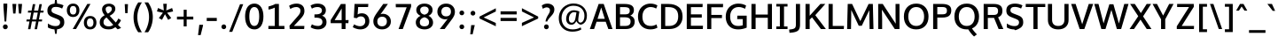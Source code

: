 SplineFontDB: 3.0
FontName: Oxygen-Sans-Bold
FullName: Oxygen Sans Bold
FamilyName: Oxygen-Sans
Weight: Bold
Version: 0.4
ItalicAngle: 0
UnderlinePosition: 0
UnderlineWidth: 0
Ascent: 1638
Descent: 410
sfntRevision: 0x00010000
LayerCount: 2
Layer: 0 1 "Back"  1
Layer: 1 1 "Fore"  0
XUID: [1021 913 -2060267417 9642331]
FSType: 8
OS2Version: 1
OS2_WeightWidthSlopeOnly: 0
OS2_UseTypoMetrics: 1
CreationTime: 1378762340
ModificationTime: 1378766913
PfmFamily: 17
TTFWeight: 700
TTFWidth: 5
LineGap: 0
VLineGap: 0
Panose: 2 0 8 3 0 0 0 0 0 0
OS2TypoAscent: 2356
OS2TypoAOffset: 0
OS2TypoDescent: -664
OS2TypoDOffset: 0
OS2TypoLinegap: 0
OS2WinAscent: 2356
OS2WinAOffset: 0
OS2WinDescent: 664
OS2WinDOffset: 0
HheadAscent: 2356
HheadAOffset: 0
HheadDescent: -664
HheadDOffset: 0
OS2SubXSize: -1703
OS2SubYSize: 0
OS2SubXOff: 0
OS2SubYOff: 0
OS2SupXSize: 0
OS2SupYSize: 0
OS2SupXOff: 0
OS2SupYOff: 0
OS2StrikeYSize: 0
OS2StrikeYPos: 0
OS2Vendor: 'newt'
OS2CodePages: 20000097.00000000
OS2UnicodeRanges: a00002ef.4000204b.00000000.00000000
Lookup: 258 0 0 "'kern' Horizontal Kerning in Latin lookup 0"  {"'kern' Horizontal Kerning in Latin lookup 0 subtable"  } ['kern' ('latn' <'dflt' > ) ]
DEI: 91125
ShortTable: maxp 16
  1
  0
  605
  90
  7
  75
  5
  2
  0
  1
  1
  0
  64
  0
  3
  2
EndShort
LangName: 1033 "" "" "" "0.4;newt;Oxygen Sans Bold" "" "0.4" 
GaspTable: 1 65535 2 0
Encoding: UnicodeBmp
Compacted: 1
UnicodeInterp: none
NameList: AGL For New Fonts
DisplaySize: -48
AntiAlias: 1
FitToEm: 1
WinInfo: 0 25 11
BeginChars: 65548 605

StartChar: .notdef
Encoding: 65536 -1 0
Width: 1012
Flags: W
LayerCount: 2
UndoRedoHistory
Layer: 1
Undoes
EndUndoes
Redoes
EndRedoes
EndUndoRedoHistory
Fore
SplineSet
209 -162 m 1,0,-1
 841 -162 l 1,1,-1
 841 1236 l 1,2,-1
 209 1236 l 1,3,-1
 209 -162 l 1,0,-1
105 -267 m 1,4,-1
 105 1341 l 1,5,-1
 945 1341 l 1,6,-1
 945 -267 l 1,7,-1
 105 -267 l 1,4,-1
EndSplineSet
EndChar

StartChar: .null
Encoding: 65537 -1 1
Width: 0
Flags: W
LayerCount: 2
UndoRedoHistory
Layer: 1
Undoes
EndUndoes
Redoes
EndRedoes
EndUndoRedoHistory
EndChar

StartChar: uni000D
Encoding: 13 13 2
Width: 194
Flags: W
LayerCount: 2
UndoRedoHistory
Layer: 1
Undoes
EndUndoes
Redoes
EndRedoes
EndUndoRedoHistory
EndChar

StartChar: space
Encoding: 32 32 3
Width: 490
Flags: W
LayerCount: 2
UndoRedoHistory
Layer: 1
Undoes
EndUndoes
Redoes
EndRedoes
EndUndoRedoHistory
EndChar

StartChar: exclam
Encoding: 33 33 4
Width: 613
Flags: W
LayerCount: 2
UndoRedoHistory
Layer: 1
Undoes
EndUndoes
Redoes
EndRedoes
EndUndoRedoHistory
Fore
SplineSet
308 -10 m 128,-1,1
 246 -10 246 -10 207 31.5 c 128,-1,2
 168 73 168 73 168 130 c 128,-1,3
 168 187 168 187 207 228 c 128,-1,4
 246 269 246 269 308 269 c 128,-1,5
 370 269 370 269 408.5 228 c 128,-1,6
 447 187 447 187 447 130 c 128,-1,7
 447 73 447 73 408.5 31.5 c 128,-1,0
 370 -10 370 -10 308 -10 c 128,-1,1
263 439 m 1,8,-1
 198 1298 l 1,9,-1
 198 1480 l 1,10,-1
 419 1480 l 1,11,-1
 419 1298 l 1,12,-1
 361 439 l 1,13,-1
 263 439 l 1,8,-1
EndSplineSet
EndChar

StartChar: quotedbl
Encoding: 34 34 5
Width: 763
Flags: W
LayerCount: 2
UndoRedoHistory
Layer: 1
Undoes
EndUndoes
Redoes
EndRedoes
EndUndoRedoHistory
Fore
SplineSet
478 903 m 1,0,-1
 433 1460 l 1,1,-1
 661 1460 l 1,2,-1
 611 903 l 1,3,-1
 478 903 l 1,0,-1
146 903 m 1,4,-1
 102 1460 l 1,5,-1
 329 1460 l 1,6,-1
 280 903 l 1,7,-1
 146 903 l 1,4,-1
EndSplineSet
EndChar

StartChar: numbersign
Encoding: 35 35 6
Width: 1227
Flags: W
LayerCount: 2
UndoRedoHistory
Layer: 1
Undoes
EndUndoes
Redoes
EndRedoes
EndUndoRedoHistory
Fore
SplineSet
723 554 m 1,0,-1
 801 958 l 1,1,-1
 562 958 l 1,2,-1
 484 554 l 1,3,-1
 723 554 l 1,0,-1
616 -9 m 1,4,-1
 702 442 l 1,5,-1
 462 442 l 1,6,-1
 376 -9 l 1,7,-1
 236 -9 l 1,8,-1
 322 442 l 1,9,-1
 140 442 l 1,10,-1
 156 554 l 1,11,-1
 343 554 l 1,12,-1
 421 958 l 1,13,-1
 227 958 l 1,14,-1
 243 1070 l 1,15,-1
 442 1070 l 1,16,-1
 514 1448 l 1,17,-1
 656 1448 l 1,18,-1
 583 1070 l 1,19,-1
 823 1070 l 1,20,-1
 895 1448 l 1,21,-1
 1036 1448 l 1,22,-1
 963 1070 l 1,23,-1
 1142 1070 l 1,24,-1
 1125 958 l 1,25,-1
 942 958 l 1,26,-1
 865 554 l 1,27,-1
 1054 554 l 1,28,-1
 1038 442 l 1,29,-1
 843 442 l 1,30,-1
 756 -9 l 1,31,-1
 616 -9 l 1,4,-1
EndSplineSet
EndChar

StartChar: dollar
Encoding: 36 36 7
Width: 1167
Flags: W
LayerCount: 2
UndoRedoHistory
Layer: 1
Undoes
EndUndoes
Redoes
EndRedoes
EndUndoRedoHistory
Fore
SplineSet
613 1288 m 0,0,1
 563 1288 563 1288 506.5 1277.5 c 128,-1,2
 450 1267 450 1267 406 1220 c 128,-1,3
 362 1173 362 1173 362 1101 c 128,-1,4
 362 1029 362 1029 391 992 c 128,-1,5
 420 955 420 955 499.5 919.5 c 128,-1,6
 579 884 579 884 727 829 c 128,-1,7
 875 774 875 774 950 726.5 c 128,-1,8
 1025 679 1025 679 1063.5 598.5 c 128,-1,9
 1102 518 1102 518 1102 368 c 0,10,11
 1102 276 1102 276 1054 191 c 0,12,13
 954 16 954 16 685 -17 c 1,14,-1
 659 -278 l 1,15,-1
 573 -278 l 1,16,-1
 536 -20 l 1,17,18
 315 -3 315 -3 157 90 c 1,19,-1
 157 324 l 1,20,21
 232 267 232 267 327 228 c 128,-1,22
 422 189 422 189 489 181 c 128,-1,23
 556 173 556 173 599 173 c 128,-1,24
 642 173 642 173 703 184 c 128,-1,25
 764 195 764 195 812.5 247.5 c 128,-1,26
 861 300 861 300 861 382 c 128,-1,27
 861 464 861 464 822.5 503 c 128,-1,28
 784 542 784 542 701 578 c 128,-1,29
 618 614 618 614 552.5 639.5 c 128,-1,30
 487 665 487 665 447.5 680.5 c 128,-1,31
 408 696 408 696 342 726 c 128,-1,32
 276 756 276 756 214 816 c 0,33,34
 126 902 126 902 126 1079 c 0,35,36
 126 1292 126 1292 270 1390 c 0,37,38
 380 1465 380 1465 542 1477 c 1,39,-1
 572 1735 l 1,40,-1
 658 1735 l 1,41,-1
 691 1477 l 1,42,43
 888 1463 888 1463 1058 1379 c 1,44,-1
 979 1192 l 1,45,46
 804 1288 804 1288 613 1288 c 0,0,1
EndSplineSet
EndChar

StartChar: percent
Encoding: 37 37 8
Width: 1855
Flags: W
LayerCount: 2
UndoRedoHistory
Layer: 1
Undoes
EndUndoes
Redoes
EndRedoes
EndUndoRedoHistory
Fore
SplineSet
1687 90 m 128,-1,1
 1591 -20 1591 -20 1418.5 -20 c 128,-1,2
 1246 -20 1246 -20 1151.5 89.5 c 128,-1,3
 1057 199 1057 199 1057 370.5 c 128,-1,4
 1057 542 1057 542 1152.5 650.5 c 128,-1,5
 1248 759 1248 759 1421 759 c 128,-1,6
 1594 759 1594 759 1688.5 651.5 c 128,-1,7
 1783 544 1783 544 1783 372 c 128,-1,0
 1783 200 1783 200 1687 90 c 128,-1,1
1278 192 m 128,-1,9
 1325 124 1325 124 1421 124 c 128,-1,10
 1517 124 1517 124 1563.5 192.5 c 128,-1,11
 1610 261 1610 261 1610 374 c 128,-1,12
 1610 487 1610 487 1564 553 c 128,-1,13
 1518 619 1518 619 1421.5 619 c 128,-1,14
 1325 619 1325 619 1278 551.5 c 128,-1,15
 1231 484 1231 484 1231 372 c 128,-1,8
 1231 260 1231 260 1278 192 c 128,-1,9
293 913 m 128,-1,17
 340 845 340 845 436 845 c 128,-1,18
 532 845 532 845 578.5 913.5 c 128,-1,19
 625 982 625 982 625 1095 c 128,-1,20
 625 1208 625 1208 579 1274 c 128,-1,21
 533 1340 533 1340 436.5 1340 c 128,-1,22
 340 1340 340 1340 293 1272.5 c 128,-1,23
 246 1205 246 1205 246 1093 c 128,-1,16
 246 981 246 981 293 913 c 128,-1,17
702 811 m 128,-1,25
 606 701 606 701 433.5 701 c 128,-1,26
 261 701 261 701 166.5 810.5 c 128,-1,27
 72 920 72 920 72 1091.5 c 128,-1,28
 72 1263 72 1263 167.5 1371.5 c 128,-1,29
 263 1480 263 1480 436 1480 c 128,-1,30
 609 1480 609 1480 703.5 1372.5 c 128,-1,31
 798 1265 798 1265 798 1093 c 128,-1,24
 798 921 798 921 702 811 c 128,-1,25
412 0 m 1,32,-1
 1255 1460 l 1,33,-1
 1438 1460 l 1,34,-1
 604 0 l 1,35,-1
 412 0 l 1,32,-1
EndSplineSet
EndChar

StartChar: ampersand
Encoding: 38 38 9
Width: 1414
Flags: W
LayerCount: 2
UndoRedoHistory
Layer: 1
Undoes
EndUndoes
Redoes
EndRedoes
EndUndoRedoHistory
Fore
SplineSet
375 26 m 128,-1,1
 263 70 263 70 196 164 c 128,-1,2
 129 258 129 258 129 392 c 0,3,4
 129 469 129 469 150 532 c 0,5,6
 201 686 201 686 415 804 c 1,7,8
 265 971 265 971 265 1145 c 0,9,10
 265 1247 265 1247 319.5 1324 c 128,-1,11
 374 1401 374 1401 461.5 1438.5 c 128,-1,12
 549 1476 549 1476 677 1476 c 128,-1,13
 805 1476 805 1476 918 1401 c 128,-1,14
 1031 1326 1031 1326 1031 1168 c 0,15,16
 1031 1088 1031 1088 982.5 1009 c 128,-1,17
 934 930 934 930 864.5 874.5 c 128,-1,18
 795 819 795 819 704 771 c 1,19,-1
 1057 381 l 1,20,21
 1136 470 1136 470 1206 613 c 1,22,-1
 1359 513 l 1,23,24
 1286 360 1286 360 1182 248 c 1,25,-1
 1365 61 l 1,26,-1
 1166 -16 l 1,27,-1
 1032 111 l 1,28,29
 935 39 935 39 850 10.5 c 128,-1,30
 765 -18 765 -18 626 -18 c 128,-1,0
 487 -18 487 -18 375 26 c 128,-1,1
911 244 m 1,31,32
 523 674 l 1,33,34
 347 572 347 572 347 401 c 0,35,36
 347 281 347 281 429 218.5 c 128,-1,37
 511 156 511 156 656 156 c 128,-1,38
 801 156 801 156 911 244 c 1,31,32
658 1319 m 0,39,40
 578 1319 578 1319 525.5 1278 c 128,-1,41
 473 1237 473 1237 473 1162 c 0,42,43
 473 1021 473 1021 599 895 c 1,44,45
 697 945 697 945 762 1015 c 128,-1,46
 827 1085 827 1085 827 1163 c 0,47,48
 826 1319 826 1319 658 1319 c 0,39,40
EndSplineSet
EndChar

StartChar: quotesingle
Encoding: 39 39 10
Width: 448
Flags: W
LayerCount: 2
UndoRedoHistory
Layer: 1
Undoes
EndUndoes
Redoes
EndRedoes
EndUndoRedoHistory
Fore
SplineSet
167 925 m 1,0,-1
 140 1449 l 1,1,-1
 327 1449 l 1,2,-1
 304 925 l 1,3,-1
 167 925 l 1,0,-1
EndSplineSet
EndChar

StartChar: parenleft
Encoding: 40 40 11
Width: 727
Flags: W
LayerCount: 2
UndoRedoHistory
Layer: 1
Undoes
EndUndoes
Redoes
EndRedoes
EndUndoRedoHistory
Fore
SplineSet
459 -186 m 1,0,1
 188 195 188 195 188 689 c 0,2,3
 188 932 188 932 261 1154 c 128,-1,4
 334 1376 334 1376 458 1549 c 1,5,-1
 670 1549 l 1,6,7
 555 1377 555 1377 480.5 1149.5 c 128,-1,8
 406 922 406 922 406 692 c 0,9,10
 406 243 406 243 668 -186 c 1,11,-1
 459 -186 l 1,0,1
EndSplineSet
EndChar

StartChar: parenright
Encoding: 41 41 12
Width: 734
Flags: W
LayerCount: 2
UndoRedoHistory
Layer: 1
Undoes
EndUndoes
Redoes
EndRedoes
EndUndoRedoHistory
Fore
SplineSet
103 -186 m 1,0,1
 215 -20 215 -20 290.5 221 c 128,-1,2
 366 462 366 462 366 694 c 128,-1,3
 366 926 366 926 300.5 1130.5 c 128,-1,4
 235 1335 235 1335 104 1549 c 1,5,-1
 314 1549 l 1,6,7
 585 1160 585 1160 585 702 c 0,8,9
 585 448 585 448 510.5 213.5 c 128,-1,10
 436 -21 436 -21 314 -186 c 1,11,-1
 103 -186 l 1,0,1
EndSplineSet
EndChar

StartChar: asterisk
Encoding: 42 42 13
Width: 1148
Flags: W
LayerCount: 2
UndoRedoHistory
Layer: 1
Undoes
EndUndoes
Redoes
EndRedoes
EndUndoRedoHistory
Fore
SplineSet
933 640 m 1,0,-1
 754 534 l 1,1,-1
 571 864 l 1,2,-1
 398 535 l 1,3,-1
 216 640 l 1,4,-1
 452 948 l 1,5,-1
 109 1025 l 1,6,-1
 167 1223 l 1,7,-1
 504 1082 l 1,8,-1
 470 1469 l 1,9,-1
 678 1469 l 1,10,-1
 644 1082 l 1,11,-1
 983 1223 l 1,12,-1
 1041 1025 l 1,13,-1
 694 948 l 1,14,15
 863 729 863 729 933 640 c 1,0,-1
EndSplineSet
EndChar

StartChar: plus
Encoding: 43 43 14
Width: 1218
Flags: W
LayerCount: 2
UndoRedoHistory
Layer: 1
Undoes
EndUndoes
Redoes
EndRedoes
EndUndoRedoHistory
Fore
SplineSet
524 154 m 1,0,-1
 524 557 l 1,1,-1
 137 557 l 1,2,-1
 137 723 l 1,3,-1
 525 723 l 1,4,-1
 525 1123 l 1,5,-1
 698 1123 l 1,6,-1
 698 723 l 1,7,-1
 1081 723 l 1,8,-1
 1081 557 l 1,9,-1
 697 557 l 1,10,-1
 697 154 l 1,11,-1
 524 154 l 1,0,-1
EndSplineSet
EndChar

StartChar: comma
Encoding: 44 44 15
Width: 517
Flags: W
LayerCount: 2
UndoRedoHistory
Layer: 1
Undoes
EndUndoes
Redoes
EndRedoes
EndUndoRedoHistory
Fore
SplineSet
125 -352 m 1,0,-1
 143 -210 l 2,1,2
 197 219 197 219 197 246 c 1,3,-1
 415 246 l 1,4,-1
 410 196 l 1,5,6
 410 183 410 183 276 -352 c 1,7,-1
 125 -352 l 1,0,-1
EndSplineSet
EndChar

StartChar: hyphen
Encoding: 45 45 16
Width: 813
Flags: W
LayerCount: 2
UndoRedoHistory
Layer: 1
Undoes
EndUndoes
Redoes
EndRedoes
EndUndoRedoHistory
Fore
SplineSet
116 467 m 1,0,-1
 116 648 l 1,1,-1
 697 648 l 1,2,-1
 697 467 l 1,3,-1
 116 467 l 1,0,-1
EndSplineSet
EndChar

StartChar: period
Encoding: 46 46 17
Width: 533
Flags: W
LayerCount: 2
UndoRedoHistory
Layer: 1
Undoes
EndUndoes
Redoes
EndRedoes
EndUndoRedoHistory
Fore
SplineSet
184.5 34 m 128,-1,1
 146 74 146 74 146 130 c 128,-1,2
 146 186 146 186 184.5 227 c 128,-1,3
 223 268 223 268 283.5 268 c 128,-1,4
 344 268 344 268 382 227 c 128,-1,5
 420 186 420 186 420 130.5 c 128,-1,6
 420 75 420 75 382 34.5 c 128,-1,7
 344 -6 344 -6 283.5 -6 c 128,-1,0
 223 -6 223 -6 184.5 34 c 128,-1,1
EndSplineSet
EndChar

StartChar: slash
Encoding: 47 47 18
Width: 934
Flags: W
LayerCount: 2
UndoRedoHistory
Layer: 1
Undoes
EndUndoes
Redoes
EndRedoes
EndUndoRedoHistory
Fore
SplineSet
78 -163 m 1,0,-1
 708 1444 l 1,1,-1
 893 1444 l 1,2,-1
 259 -163 l 1,3,-1
 78 -163 l 1,0,-1
EndSplineSet
EndChar

StartChar: zero
Encoding: 48 48 19
Width: 1217
Flags: W
LayerCount: 2
UndoRedoHistory
Layer: 1
Undoes
EndUndoes
Redoes
EndRedoes
EndUndoRedoHistory
Fore
SplineSet
611 180 m 0,0,1
 756 180 756 180 825 327 c 128,-1,2
 894 474 894 474 894 736 c 0,3,4
 894 1280 894 1280 611 1280 c 0,5,6
 514 1280 514 1280 448 1211 c 0,7,8
 325 1081 325 1081 324 733 c 0,9,10
 324 730 324 730 324 727 c 0,11,12
 324 382 324 382 448 250 c 0,13,14
 514 180 514 180 611 180 c 0,0,1
624 -20 m 0,15,16
 394 -20 394 -20 262 128 c 0,17,18
 80 331 80 331 79 730 c 0,19,20
 79 992 79 992 164 1181 c 0,21,22
 298 1480 298 1480 624 1480 c 0,23,24
 744 1480 744 1480 847 1422 c 128,-1,25
 950 1364 950 1364 1012 1261 c 0,26,27
 1138 1054 1138 1054 1138 733.5 c 128,-1,28
 1138 413 1138 413 1016 204 c 0,29,30
 954 99 954 99 850.5 39.5 c 128,-1,31
 747 -20 747 -20 624 -20 c 0,15,16
EndSplineSet
EndChar

StartChar: one
Encoding: 49 49 20
Width: 1217
Flags: W
LayerCount: 2
UndoRedoHistory
Layer: 1
Undoes
EndUndoes
Redoes
EndRedoes
EndUndoRedoHistory
Fore
SplineSet
197 0 m 1,0,-1
 197 180 l 1,1,-1
 563 180 l 1,2,-1
 563 1247 l 1,3,4
 514 1220 514 1220 409.5 1183.5 c 128,-1,5
 305 1147 305 1147 202 1132 c 1,6,-1
 202 1313 l 1,7,8
 304 1338 304 1338 419.5 1379.5 c 128,-1,9
 535 1421 535 1421 590 1460 c 1,10,-1
 803 1460 l 1,11,-1
 803 180 l 1,12,-1
 1123 180 l 1,13,-1
 1123 0 l 1,14,-1
 197 0 l 1,0,-1
EndSplineSet
EndChar

StartChar: two
Encoding: 50 50 21
Width: 1217
Flags: W
LayerCount: 2
UndoRedoHistory
Layer: 1
Undoes
EndUndoes
Redoes
EndRedoes
EndUndoRedoHistory
Fore
SplineSet
200 0 m 1,0,-1
 185 194 l 1,1,-1
 646 725 l 2,2,3
 740 833 740 833 779.5 902.5 c 128,-1,4
 819 972 819 972 819 1072 c 128,-1,5
 819 1172 819 1172 748.5 1226 c 128,-1,6
 678 1280 678 1280 582 1280 c 128,-1,7
 486 1280 486 1280 392 1246.5 c 128,-1,8
 298 1213 298 1213 236 1165 c 1,9,-1
 165 1354 l 1,10,11
 246 1411 246 1411 362 1446 c 128,-1,12
 478 1481 478 1481 595 1481 c 0,13,14
 774 1481 774 1481 902 1391 c 0,15,16
 1049 1288 1049 1288 1049 1053 c 0,17,18
 1049 929 1049 929 995.5 825 c 128,-1,19
 942 721 942 721 792 558 c 1,20,-1
 439 180 l 1,21,-1
 1047 180 l 1,22,-1
 1032 0 l 1,23,-1
 200 0 l 1,0,-1
EndSplineSet
EndChar

StartChar: three
Encoding: 51 51 22
Width: 1217
Flags: W
LayerCount: 2
UndoRedoHistory
Layer: 1
Undoes
EndUndoes
Redoes
EndRedoes
EndUndoRedoHistory
Fore
SplineSet
178 101 m 1,0,1
 250 276 l 1,2,3
 412 180 412 180 610 180 c 0,4,5
 714 180 714 180 786.5 240 c 128,-1,6
 859 300 859 300 859 412.5 c 0,7,8
 859 524 859 524 786 586 c 0,9,10
 694 664 694 664 455 664 c 2,11,-1
 400 664 l 1,12,-1
 400 853 l 1,13,-1
 456 853 l 2,14,15
 522 853 522 853 574 859 c 0,16,17
 830 888 830 888 830 1083 c 0,18,19
 830 1176 830 1176 761.5 1228 c 128,-1,20
 693 1280 693 1280 573 1280 c 0,21,22
 395 1280 395 1280 251 1187 c 1,23,-1
 173 1367 l 1,24,25
 355 1480 355 1480 576.5 1480 c 128,-1,26
 798 1480 798 1480 928 1375 c 128,-1,27
 1058 1270 1058 1270 1058 1099 c 0,28,29
 1058 853 1058 853 833 777 c 1,30,31
 965 738 965 738 1030.5 638.5 c 128,-1,32
 1096 539 1096 539 1096 401 c 128,-1,33
 1096 263 1096 263 1030.5 167.5 c 128,-1,34
 965 72 965 72 855 26 c 0,35,36
 744 -20 744 -20 616 -20 c 0,37,38
 370 -20 370 -20 178 101 c 1,0,1
EndSplineSet
EndChar

StartChar: four
Encoding: 52 52 23
Width: 1217
Flags: W
LayerCount: 2
UndoRedoHistory
Layer: 1
Undoes
EndUndoes
Redoes
EndRedoes
EndUndoRedoHistory
Fore
SplineSet
742 0 m 1,0,-1
 742 342 l 1,1,-1
 107 342 l 1,2,-1
 107 520 l 1,3,-1
 700 1457 l 1,4,-1
 966 1457 l 1,5,-1
 966 522 l 1,6,-1
 1144 522 l 1,7,-1
 1130 342 l 1,8,-1
 966 342 l 1,9,-1
 966 0 l 1,10,-1
 742 0 l 1,0,-1
337 519 m 1,11,-1
 742 519 l 1,12,-1
 742 1195 l 1,13,-1
 337 519 l 1,11,-1
EndSplineSet
EndChar

StartChar: five
Encoding: 53 53 24
Width: 1217
Flags: W
LayerCount: 2
UndoRedoHistory
Layer: 1
Undoes
EndUndoes
Redoes
EndRedoes
EndUndoRedoHistory
Fore
SplineSet
589 -20 m 0,0,1
 461 -20 461 -20 338.5 24.5 c 128,-1,2
 216 69 216 69 155 111 c 1,3,-1
 234 274 l 1,4,5
 312 222 312 222 405 193.5 c 128,-1,6
 498 165 498 165 565 165 c 0,7,8
 711 165 711 165 794 245.5 c 128,-1,9
 877 326 877 326 877 456 c 128,-1,10
 877 586 877 586 810.5 661 c 128,-1,11
 744 736 744 736 615 736 c 128,-1,12
 486 736 486 736 388 632 c 1,13,14
 217 657 l 1,15,-1
 259 1460 l 1,16,-1
 1055 1460 l 1,17,-1
 1039 1280 l 1,18,-1
 467 1280 l 1,19,-1
 437 848 l 1,20,21
 534 916 534 916 683 916 c 0,22,23
 877 916 877 916 994.5 788 c 128,-1,24
 1112 660 1112 660 1112 450.5 c 128,-1,25
 1112 241 1112 241 970 110.5 c 128,-1,26
 828 -20 828 -20 589 -20 c 0,0,1
EndSplineSet
EndChar

StartChar: six
Encoding: 54 54 25
Width: 1217
Flags: W
LayerCount: 2
UndoRedoHistory
Layer: 1
Undoes
EndUndoes
Redoes
EndRedoes
EndUndoRedoHistory
Fore
SplineSet
254.5 112.5 m 128,-1,1
 115 244 115 244 115 447 c 0,2,3
 116 520 116 520 130 584 c 0,4,5
 160 719 160 719 323 945 c 1,6,-1
 687 1460 l 1,7,-1
 957 1460 l 1,8,-1
 623 988 l 2,9,10
 600 954 600 954 529 860 c 1,11,12
 596 888 596 888 662 888 c 0,13,14
 859 888 859 888 993.5 763.5 c 128,-1,15
 1128 639 1128 639 1128 439.5 c 128,-1,16
 1128 240 1128 240 986.5 110.5 c 128,-1,17
 845 -19 845 -19 619.5 -19 c 128,-1,0
 394 -19 394 -19 254.5 112.5 c 128,-1,1
822.5 238 m 128,-1,19
 897 317 897 317 897 442 c 128,-1,20
 897 567 897 567 826 642 c 128,-1,21
 755 717 755 717 625.5 717 c 128,-1,22
 496 717 496 717 420.5 645 c 128,-1,23
 345 573 345 573 345 443 c 128,-1,24
 345 313 345 313 415 236 c 128,-1,25
 485 159 485 159 616.5 159 c 128,-1,18
 748 159 748 159 822.5 238 c 128,-1,19
EndSplineSet
EndChar

StartChar: seven
Encoding: 55 55 26
Width: 1217
Flags: W
LayerCount: 2
UndoRedoHistory
Layer: 1
Undoes
EndUndoes
Redoes
EndRedoes
EndUndoRedoHistory
Fore
SplineSet
343 0 m 1,0,-1
 811 1266 l 1,1,-1
 186 1266 l 1,2,-1
 178 1457 l 1,3,-1
 1068 1457 l 1,4,-1
 1068 1298 l 1,5,-1
 588 0 l 1,6,-1
 343 0 l 1,0,-1
EndSplineSet
EndChar

StartChar: eight
Encoding: 56 56 27
Width: 1217
Flags: W
LayerCount: 2
UndoRedoHistory
Layer: 1
Undoes
EndUndoes
Redoes
EndRedoes
EndUndoRedoHistory
Fore
SplineSet
110 396 m 0,0,1
 110 512 110 512 184.5 614 c 128,-1,2
 259 716 259 716 385 769 c 1,3,4
 274 816 274 816 206.5 901.5 c 128,-1,5
 139 987 139 987 139 1106 c 0,6,7
 140 1225 140 1225 204 1311 c 0,8,9
 331 1480 331 1480 610 1480 c 128,-1,10
 889 1480 889 1480 1015 1311 c 0,11,12
 1079 1225 1079 1225 1079 1108 c 0,13,14
 1079 881 1079 881 842 770 c 1,15,16
 961 720 961 720 1034 614 c 128,-1,17
 1107 508 1107 508 1107 378.5 c 128,-1,18
 1107 249 1107 249 1037 157.5 c 128,-1,19
 967 66 967 66 856.5 23 c 128,-1,20
 746 -20 746 -20 628.5 -20 c 0,21,22
 512 -20 512 -20 422 6 c 0,23,24
 110 94 110 94 110 396 c 0,0,1
611 159 m 0,25,26
 876 159 876 159 876 395 c 0,27,28
 876 507 876 507 804.5 583 c 128,-1,29
 733 659 733 659 611 689 c 1,30,31
 487 658 487 658 414.5 583 c 128,-1,32
 342 508 342 508 342 394 c 128,-1,33
 342 280 342 280 410.5 219.5 c 128,-1,34
 479 159 479 159 611 159 c 0,25,26
611 835 m 1,35,36
 853 890 853 890 853 1109 c 0,37,38
 853 1202 853 1202 788 1255 c 128,-1,39
 723 1308 723 1308 611 1308 c 128,-1,40
 499 1308 499 1308 432 1254.5 c 128,-1,41
 365 1201 365 1201 365 1109 c 0,42,43
 365 891 365 891 611 835 c 1,35,36
EndSplineSet
EndChar

StartChar: nine
Encoding: 57 57 28
Width: 1217
Flags: W
LayerCount: 2
UndoRedoHistory
Layer: 1
Undoes
EndUndoes
Redoes
EndRedoes
EndUndoRedoHistory
Fore
SplineSet
268 0 m 1,0,-1
 645 490 l 2,1,2
 667 520 667 520 724 593 c 1,3,4
 656 565 656 565 593 565 c 0,5,6
 464 565 464 565 358 620 c 128,-1,7
 252 675 252 675 189.5 778 c 128,-1,8
 127 881 127 881 127 1012 c 0,9,10
 127 1217 127 1217 268.5 1348.5 c 128,-1,11
 410 1480 410 1480 635 1480 c 128,-1,12
 860 1480 860 1480 1000.5 1346.5 c 128,-1,13
 1141 1213 1141 1213 1141 1009 c 0,14,15
 1141 866 1141 866 1079 746 c 0,16,17
 1046 682 1046 682 1011 629 c 128,-1,18
 976 576 976 576 546 0 c 1,19,-1
 268 0 l 1,0,-1
836 810 m 128,-1,21
 912 882 912 882 912 1013 c 128,-1,22
 912 1144 912 1144 842.5 1217 c 128,-1,23
 773 1290 773 1290 640.5 1290 c 128,-1,24
 508 1290 508 1290 433 1214.5 c 128,-1,25
 358 1139 358 1139 358 1013.5 c 128,-1,26
 358 888 358 888 429.5 813 c 128,-1,27
 501 738 501 738 630.5 738 c 128,-1,20
 760 738 760 738 836 810 c 128,-1,21
EndSplineSet
EndChar

StartChar: colon
Encoding: 58 58 29
Width: 605
Flags: W
LayerCount: 2
UndoRedoHistory
Layer: 1
Undoes
EndUndoes
Redoes
EndRedoes
EndUndoRedoHistory
Fore
SplineSet
212.5 842 m 128,-1,1
 174 882 174 882 174 938 c 128,-1,2
 174 994 174 994 212.5 1035 c 128,-1,3
 251 1076 251 1076 311.5 1076 c 128,-1,4
 372 1076 372 1076 410 1035 c 128,-1,5
 448 994 448 994 448 938.5 c 128,-1,6
 448 883 448 883 410 842.5 c 128,-1,7
 372 802 372 802 311.5 802 c 128,-1,0
 251 802 251 802 212.5 842 c 128,-1,1
213.5 34 m 128,-1,9
 175 74 175 74 175 130 c 128,-1,10
 175 186 175 186 213.5 227 c 128,-1,11
 252 268 252 268 312.5 268 c 128,-1,12
 373 268 373 268 411 227 c 128,-1,13
 449 186 449 186 449 130.5 c 128,-1,14
 449 75 449 75 411 34.5 c 128,-1,15
 373 -6 373 -6 312.5 -6 c 128,-1,8
 252 -6 252 -6 213.5 34 c 128,-1,9
EndSplineSet
EndChar

StartChar: semicolon
Encoding: 59 59 30
Width: 600
Flags: W
LayerCount: 2
UndoRedoHistory
Layer: 1
Undoes
EndUndoes
Redoes
EndRedoes
EndUndoRedoHistory
Fore
SplineSet
240.5 825 m 128,-1,1
 202 865 202 865 202 921 c 128,-1,2
 202 977 202 977 240.5 1018 c 128,-1,3
 279 1059 279 1059 339.5 1059 c 128,-1,4
 400 1059 400 1059 438 1018 c 128,-1,5
 476 977 476 977 476 921.5 c 128,-1,6
 476 866 476 866 438 825.5 c 128,-1,7
 400 785 400 785 339.5 785 c 128,-1,0
 279 785 279 785 240.5 825 c 128,-1,1
184 -306 m 1,8,-1
 238 229 l 1,9,-1
 445 229 l 1,10,-1
 321 -306 l 1,11,-1
 184 -306 l 1,8,-1
EndSplineSet
EndChar

StartChar: less
Encoding: 60 60 31
Width: 1157
Flags: W
LayerCount: 2
UndoRedoHistory
Layer: 1
Undoes
EndUndoes
Redoes
EndRedoes
EndUndoRedoHistory
Fore
SplineSet
1046 162 m 1,0,1
 107 613 l 1,2,-1
 107 726 l 1,3,-1
 1047 1208 l 1,4,-1
 1047 1022 l 1,5,-1
 343 675 l 1,6,-1
 1045 355 l 2,7,8
 1046 354 1046 354 1046 162 c 1,0,1
EndSplineSet
EndChar

StartChar: equal
Encoding: 61 61 32
Width: 1217
Flags: W
LayerCount: 2
UndoRedoHistory
Layer: 1
Undoes
EndUndoes
Redoes
EndRedoes
EndUndoRedoHistory
Fore
SplineSet
143 851 m 1,0,-1
 143 1032 l 1,1,-1
 1074 1032 l 1,2,-1
 1074 851 l 1,3,-1
 143 851 l 1,0,-1
143 467 m 1,4,-1
 143 648 l 1,5,-1
 1074 648 l 1,6,-1
 1074 467 l 1,7,-1
 143 467 l 1,4,-1
EndSplineSet
EndChar

StartChar: greater
Encoding: 62 62 33
Width: 1161
Flags: W
LayerCount: 2
UndoRedoHistory
Layer: 1
Undoes
EndUndoes
Redoes
EndRedoes
EndUndoRedoHistory
Fore
SplineSet
147 166 m 1,0,-1
 147 360 l 1,1,-1
 848 675 l 1,2,-1
 148 1025 l 1,3,-1
 148 1212 l 1,4,-1
 1088 725 l 1,5,-1
 1088 613 l 1,6,-1
 147 166 l 1,0,-1
EndSplineSet
EndChar

StartChar: question
Encoding: 63 63 34
Width: 971
Flags: W
LayerCount: 2
UndoRedoHistory
Layer: 1
Undoes
EndUndoes
Redoes
EndRedoes
EndUndoRedoHistory
Fore
SplineSet
385 -10 m 128,-1,1
 324 -10 324 -10 285 31.5 c 128,-1,2
 246 73 246 73 246 130 c 128,-1,3
 246 187 246 187 284.5 228 c 128,-1,4
 323 269 323 269 384.5 269 c 128,-1,5
 446 269 446 269 483.5 228 c 128,-1,6
 521 187 521 187 521 130 c 128,-1,7
 521 73 521 73 483.5 31.5 c 128,-1,0
 446 -10 446 -10 385 -10 c 128,-1,1
433 439 m 1,8,9
 331 439 l 1,10,11
 364 624 364 624 450 766 c 0,12,13
 484 824 484 824 516.5 876 c 0,14,15
 550 928 550 928 570 982 c 0,16,17
 590 1034 590 1034 590 1099 c 0,18,19
 590 1169 590 1169 538 1216 c 0,20,21
 487 1262 487 1262 402.5 1262 c 128,-1,22
 318 1262 318 1262 177 1180 c 1,23,-1
 117 1364 l 1,24,25
 249 1480 249 1480 451 1480 c 0,26,27
 611 1480 611 1480 728 1393.5 c 128,-1,28
 845 1307 845 1307 845 1141.5 c 128,-1,29
 845 976 845 976 723 826 c 0,30,31
 670 762 670 762 614 702 c 0,32,33
 468 546 468 546 433 439 c 1,8,9
EndSplineSet
EndChar

StartChar: at
Encoding: 64 64 35
Width: 1880
Flags: W
LayerCount: 2
UndoRedoHistory
Layer: 1
Undoes
EndUndoes
Redoes
EndRedoes
EndUndoRedoHistory
Fore
SplineSet
1139 465 m 1,0,1
 1039 252 1039 252 857 252 c 0,2,3
 711 252 711 252 632 348.5 c 128,-1,4
 553 445 553 445 553 583.5 c 128,-1,5
 553 722 553 722 603 833 c 128,-1,6
 653 944 653 944 756 1017.5 c 128,-1,7
 859 1091 859 1091 995 1091 c 0,8,9
 1069 1091 1069 1091 1161 1071 c 128,-1,10
 1253 1051 1253 1051 1316 1020 c 1,11,12
 1308 963 1308 963 1288.5 840 c 128,-1,13
 1269 717 1269 717 1260 643 c 128,-1,14
 1251 569 1251 569 1251 511 c 128,-1,15
 1251 453 1251 453 1285.5 413.5 c 128,-1,16
 1320 374 1320 374 1376 374 c 0,17,18
 1471 374 1471 374 1540 481.5 c 128,-1,19
 1609 589 1609 589 1609 780 c 0,20,21
 1609 1014 1609 1014 1456 1179 c 0,22,23
 1381 1260 1381 1260 1258.5 1307.5 c 128,-1,24
 1136 1355 1136 1355 979.5 1355 c 128,-1,25
 823 1355 823 1355 690 1295.5 c 0,26,27
 556 1236 556 1236 470 1136 c 0,28,29
 288 926 288 926 288 640 c 128,-1,30
 288 354 288 354 452 170 c 0,31,32
 532 81 532 81 653.5 30 c 128,-1,33
 775 -21 775 -21 924 -21 c 0,34,35
 1186 -21 1186 -21 1390 95 c 1,36,-1
 1433 -21 l 1,37,38
 1339 -84 1339 -84 1203.5 -117.5 c 128,-1,39
 1068 -151 1068 -151 921 -151 c 0,40,41
 687 -151 687 -151 508 -56.5 c 128,-1,42
 329 38 329 38 228.5 217.5 c 128,-1,43
 128 397 128 397 128 638 c 0,44,45
 128 818 128 818 193 975.5 c 128,-1,46
 258 1133 258 1133 371 1245 c 128,-1,47
 484 1357 484 1357 644 1421.5 c 128,-1,48
 804 1486 804 1486 976 1486 c 128,-1,49
 1148 1486 1148 1486 1288 1435.5 c 128,-1,50
 1428 1385 1428 1385 1531 1294 c 128,-1,51
 1634 1203 1634 1203 1693 1068 c 128,-1,52
 1752 933 1752 933 1752 791 c 0,53,54
 1752 524 1752 524 1632 390 c 128,-1,55
 1512 256 1512 256 1376 256 c 1,56,57
 1236 297 1236 297 1139 465 c 1,0,1
752 429 m 128,-1,59
 794 369 794 369 876.5 369 c 128,-1,60
 959 369 959 369 1008.5 430 c 128,-1,61
 1058 491 1058 491 1077 574.5 c 128,-1,62
 1096 658 1096 658 1114 765.5 c 128,-1,63
 1132 873 1132 873 1139 913.5 c 128,-1,64
 1146 954 1146 954 1147 962 c 1,65,66
 1062 980 1062 980 1011 980 c 0,67,68
 921 980 921 980 851 924 c 128,-1,69
 781 868 781 868 745.5 781 c 128,-1,70
 710 694 710 694 710 591.5 c 128,-1,58
 710 489 710 489 752 429 c 128,-1,59
EndSplineSet
EndChar

StartChar: A
Encoding: 65 65 36
Width: 1365
Flags: W
LayerCount: 2
UndoRedoHistory
Layer: 1
Undoes
EndUndoes
Redoes
EndRedoes
EndUndoRedoHistory
Fore
SplineSet
890 594 m 1,0,-1
 684 1253 l 1,1,-1
 472 594 l 1,2,-1
 890 594 l 1,0,-1
28 0 m 1,3,-1
 537 1460 l 1,4,-1
 828 1460 l 1,5,-1
 1337 0 l 1,6,-1
 1097 0 l 1,7,-1
 945 424 l 1,8,-1
 417 424 l 1,9,-1
 273 0 l 1,10,-1
 28 0 l 1,3,-1
EndSplineSet
EndChar

StartChar: B
Encoding: 66 66 37
Width: 1333
Flags: W
LayerCount: 2
UndoRedoHistory
Layer: 1
Undoes
EndUndoes
Redoes
EndRedoes
EndUndoRedoHistory
Fore
SplineSet
388 684 m 1,0,-1
 388 180 l 1,1,-1
 680 180 l 2,2,3
 843 180 843 180 920.5 243.5 c 128,-1,4
 998 307 998 307 998 439 c 128,-1,5
 998 571 998 571 915 627.5 c 128,-1,6
 832 684 832 684 652 684 c 2,7,-1
 388 684 l 1,0,-1
388 1276 m 1,8,-1
 388 854 l 1,9,-1
 675 854 l 2,10,11
 814 854 814 854 882 901 c 128,-1,12
 950 948 950 948 950 1067 c 128,-1,13
 950 1186 950 1186 873.5 1231 c 128,-1,14
 797 1276 797 1276 621 1276 c 2,15,-1
 388 1276 l 1,8,-1
984 781 m 1,16,17
 1236 690 1236 690 1236 427 c 0,18,19
 1236 225 1236 225 1100 112.5 c 128,-1,20
 964 0 964 0 714 0 c 2,21,-1
 148 0 l 1,22,-1
 148 1460 l 1,23,-1
 642 1460 l 2,24,25
 920 1460 920 1460 1055.5 1375.5 c 128,-1,26
 1191 1291 1191 1291 1191 1098 c 0,27,28
 1191 878 1191 878 984 781 c 1,16,17
EndSplineSet
EndChar

StartChar: C
Encoding: 67 67 38
Width: 1288
Flags: W
LayerCount: 2
UndoRedoHistory
Layer: 1
Undoes
EndUndoes
Redoes
EndRedoes
EndUndoRedoHistory
Fore
SplineSet
527 29 m 128,-1,1
 396 78 396 78 300 171.5 c 128,-1,2
 204 265 204 265 150 409 c 128,-1,3
 96 553 96 553 96 728 c 128,-1,4
 96 903 96 903 152.5 1044 c 128,-1,5
 209 1185 209 1185 306.5 1280 c 128,-1,6
 404 1375 404 1375 535.5 1427.5 c 128,-1,7
 667 1480 667 1480 817 1480 c 0,8,9
 1047 1480 1047 1480 1219 1372 c 1,10,-1
 1146 1192 l 1,11,12
 994 1280 994 1280 816 1280 c 128,-1,13
 638 1280 638 1280 498 1146 c 0,14,15
 430 1080 430 1080 390 972 c 128,-1,16
 350 864 350 864 350 729 c 0,17,18
 350 463 350 463 473 321.5 c 128,-1,19
 596 180 596 180 835 180 c 0,20,21
 917 180 917 180 988 198.5 c 128,-1,22
 1059 217 1059 217 1168 268 c 1,23,-1
 1219 79 l 1,24,25
 1127 31 1127 31 1033.5 5.5 c 128,-1,26
 940 -20 940 -20 799 -20 c 128,-1,0
 658 -20 658 -20 527 29 c 128,-1,1
EndSplineSet
EndChar

StartChar: D
Encoding: 68 68 39
Width: 1486
Flags: W
LayerCount: 2
UndoRedoHistory
Layer: 1
Undoes
EndUndoes
Redoes
EndRedoes
EndUndoRedoHistory
Fore
SplineSet
578 1276 m 2,0,1
 388 1276 l 1,2,-1
 388 180 l 1,3,-1
 606 180 l 2,4,5
 865 180 865 180 1001.5 323.5 c 128,-1,6
 1138 467 1138 467 1138 739 c 0,7,8
 1138 1276 1138 1276 578 1276 c 2,0,1
148 0 m 1,9,-1
 148 1460 l 1,10,-1
 575 1460 l 2,11,12
 940 1460 940 1460 1165 1281.5 c 128,-1,13
 1390 1103 1390 1103 1390 710 c 0,14,15
 1390 502 1390 502 1291 335 c 0,16,17
 1092 0 1092 0 602 0 c 2,18,-1
 148 0 l 1,9,-1
EndSplineSet
EndChar

StartChar: E
Encoding: 69 69 40
Width: 1161
Flags: W
LayerCount: 2
UndoRedoHistory
Layer: 1
Undoes
EndUndoes
Redoes
EndRedoes
EndUndoRedoHistory
Fore
SplineSet
148 0 m 1,0,-1
 148 1460 l 1,1,-1
 1068 1460 l 1,2,-1
 1058 1274 l 1,3,-1
 388 1274 l 1,4,-1
 388 854 l 1,5,-1
 1015 854 l 1,6,-1
 1015 667 l 1,7,-1
 388 667 l 1,8,-1
 388 191 l 1,9,-1
 1085 191 l 1,10,-1
 1077 0 l 1,11,-1
 148 0 l 1,0,-1
EndSplineSet
EndChar

StartChar: F
Encoding: 70 70 41
Width: 1102
Flags: W
LayerCount: 2
UndoRedoHistory
Layer: 1
Undoes
EndUndoes
Redoes
EndRedoes
EndUndoRedoHistory
Fore
SplineSet
148 0 m 1,0,-1
 148 1460 l 1,1,-1
 1071 1460 l 1,2,-1
 1060 1267 l 1,3,-1
 388 1267 l 1,4,-1
 388 822 l 1,5,-1
 1004 822 l 1,6,-1
 1004 638 l 1,7,-1
 388 638 l 1,8,-1
 388 0 l 1,9,-1
 148 0 l 1,0,-1
EndSplineSet
Kerns2: 17 -100 "'kern' Horizontal Kerning in Latin lookup 0 subtable"  15 -140 "'kern' Horizontal Kerning in Latin lookup 0 subtable" 
EndChar

StartChar: G
Encoding: 71 71 42
Width: 1432
Flags: W
LayerCount: 2
UndoRedoHistory
Layer: 1
Undoes
EndUndoes
Redoes
EndRedoes
EndUndoRedoHistory
Fore
SplineSet
1273 1367 m 1,0,1
 1212 1179 l 1,2,3
 1115 1228 1115 1228 1031 1254 c 128,-1,4
 947 1280 947 1280 842 1280 c 0,5,6
 618 1280 618 1280 484 1130.5 c 128,-1,7
 350 981 350 981 350 726.5 c 128,-1,8
 350 472 350 472 465 326 c 128,-1,9
 580 180 580 180 815 180 c 0,10,11
 902 180 902 180 975.5 194.5 c 128,-1,12
 1049 209 1049 209 1078 221 c 1,13,-1
 1078 578 l 1,14,-1
 757 578 l 1,15,-1
 766 778 l 1,16,-1
 1306 778 l 1,17,-1
 1306 81 l 1,18,19
 1063 -20 1063 -20 820.5 -20 c 128,-1,20
 578 -20 578 -20 419 75 c 128,-1,21
 260 170 260 170 178 339 c 128,-1,22
 96 508 96 508 96 703 c 128,-1,23
 96 898 96 898 151 1039.5 c 128,-1,24
 206 1181 206 1181 303 1277 c 128,-1,25
 400 1373 400 1373 535 1426.5 c 128,-1,26
 670 1480 670 1480 826 1480 c 0,27,28
 1074 1480 1074 1480 1273 1367 c 1,0,1
EndSplineSet
EndChar

StartChar: H
Encoding: 72 72 43
Width: 1480
Flags: W
LayerCount: 2
UndoRedoHistory
Layer: 1
Undoes
EndUndoes
Redoes
EndRedoes
EndUndoRedoHistory
Fore
SplineSet
148 0 m 1,0,-1
 148 1460 l 1,1,-1
 388 1460 l 1,2,-1
 388 843 l 1,3,-1
 1092 843 l 1,4,-1
 1092 1460 l 1,5,-1
 1332 1460 l 1,6,-1
 1332 0 l 1,7,-1
 1092 0 l 1,8,-1
 1092 655 l 1,9,-1
 388 655 l 1,10,-1
 388 0 l 1,11,-1
 148 0 l 1,0,-1
EndSplineSet
EndChar

StartChar: I
Encoding: 73 73 44
Width: 844
Flags: W
LayerCount: 2
UndoRedoHistory
Layer: 1
Undoes
EndUndoes
Redoes
EndRedoes
EndUndoRedoHistory
Fore
SplineSet
98 1460 m 1,0,-1
 746 1460 l 1,1,-1
 746 1310 l 1,2,-1
 544 1310 l 1,3,-1
 544 150 l 1,4,-1
 746 150 l 1,5,-1
 746 0 l 1,6,-1
 98 0 l 1,7,-1
 98 150 l 1,8,-1
 304 150 l 1,9,-1
 304 1310 l 1,10,-1
 98 1310 l 1,11,-1
 98 1460 l 1,0,-1
EndSplineSet
EndChar

StartChar: J
Encoding: 74 74 45
Width: 798
Flags: W
LayerCount: 2
UndoRedoHistory
Layer: 1
Undoes
EndUndoes
Redoes
EndRedoes
EndUndoRedoHistory
Fore
SplineSet
153 -209 m 1,0,1
 41 -220 l 1,2,-1
 19 -31 l 1,3,-1
 144 -15 l 2,4,5
 290 4 290 4 350 58 c 128,-1,6
 410 112 410 112 410 258 c 2,7,8
 410 1460 l 1,9,-1
 650 1460 l 1,10,-1
 650 253 l 2,11,12
 650 58 650 58 574 -48 c 0,13,14
 480 -178 480 -178 153 -209 c 1,0,1
EndSplineSet
EndChar

StartChar: K
Encoding: 75 75 46
Width: 1316
Flags: W
LayerCount: 2
UndoRedoHistory
Layer: 1
Undoes
EndUndoes
Redoes
EndRedoes
EndUndoRedoHistory
Fore
SplineSet
148 0 m 1,0,-1
 148 1460 l 1,1,-1
 388 1460 l 1,2,-1
 388 774 l 1,3,-1
 1007 1460 l 1,4,-1
 1291 1460 l 1,5,-1
 712 806 l 1,6,-1
 1324 0 l 1,7,-1
 1036 0 l 1,8,-1
 523 680 l 1,9,-1
 388 546 l 1,10,-1
 388 0 l 1,11,-1
 148 0 l 1,0,-1
EndSplineSet
EndChar

StartChar: L
Encoding: 76 76 47
Width: 1097
Flags: W
LayerCount: 2
UndoRedoHistory
Layer: 1
Undoes
EndUndoes
Redoes
EndRedoes
EndUndoRedoHistory
Fore
SplineSet
148 0 m 1,0,-1
 148 1460 l 1,1,-1
 388 1460 l 1,2,-1
 388 180 l 1,3,-1
 1040 180 l 1,4,-1
 1028 0 l 1,5,-1
 148 0 l 1,0,-1
EndSplineSet
EndChar

StartChar: M
Encoding: 77 77 48
Width: 1811
Flags: W
LayerCount: 2
UndoRedoHistory
Layer: 1
Undoes
EndUndoes
Redoes
EndRedoes
EndUndoRedoHistory
Fore
SplineSet
144 0 m 1,0,-1
 180 1460 l 1,1,-1
 432 1460 l 1,2,-1
 906 461 l 1,3,-1
 1385 1460 l 1,4,-1
 1631 1460 l 1,5,-1
 1667 0 l 1,6,-1
 1444 0 l 1,7,-1
 1431 693 l 1,8,-1
 1429 1100 l 1,9,-1
 991 191 l 1,10,-1
 816 191 l 1,11,-1
 384 1107 l 1,12,-1
 381 690 l 1,13,-1
 369 0 l 1,14,-1
 144 0 l 1,0,-1
EndSplineSet
EndChar

StartChar: N
Encoding: 78 78 49
Width: 1526
Flags: W
LayerCount: 2
UndoRedoHistory
Layer: 1
Undoes
EndUndoes
Redoes
EndRedoes
EndUndoRedoHistory
Fore
SplineSet
148 0 m 1,0,-1
 148 1460 l 1,1,-1
 410 1460 l 1,2,-1
 1161 310 l 1,3,-1
 1150 771 l 1,4,-1
 1150 1460 l 1,5,-1
 1378 1460 l 1,6,-1
 1378 0 l 1,7,-1
 1106 0 l 1,8,-1
 361 1129 l 1,9,-1
 376 583 l 1,10,-1
 376 0 l 1,11,-1
 148 0 l 1,0,-1
EndSplineSet
EndChar

StartChar: O
Encoding: 79 79 50
Width: 1615
Flags: W
LayerCount: 2
UndoRedoHistory
Layer: 1
Undoes
EndUndoes
Redoes
EndRedoes
EndUndoRedoHistory
Fore
SplineSet
809 180 m 128,-1,1
 1024 180 1024 180 1144.5 329 c 128,-1,2
 1265 478 1265 478 1265 725.5 c 128,-1,3
 1265 973 1265 973 1143.5 1126.5 c 128,-1,4
 1022 1280 1022 1280 809.5 1280 c 128,-1,5
 597 1280 597 1280 473.5 1126.5 c 128,-1,6
 350 973 350 973 350 726 c 128,-1,7
 350 479 350 479 472 329.5 c 128,-1,0
 594 180 594 180 809 180 c 128,-1,1
289.5 181 m 128,-1,9
 96 382 96 382 96 726.5 c 128,-1,10
 96 1071 96 1071 290.5 1275.5 c 128,-1,11
 485 1480 485 1480 810 1480 c 0,12,13
 1022 1480 1022 1480 1182.5 1388 c 128,-1,14
 1343 1296 1343 1296 1431 1124 c 128,-1,15
 1519 952 1519 952 1519 723 c 0,16,17
 1519 382 1519 382 1327 181 c 128,-1,18
 1135 -20 1135 -20 809 -20 c 128,-1,8
 483 -20 483 -20 289.5 181 c 128,-1,9
EndSplineSet
EndChar

StartChar: P
Encoding: 80 80 51
Width: 1258
Flags: W
LayerCount: 2
UndoRedoHistory
Layer: 1
Undoes
EndUndoes
Redoes
EndRedoes
EndUndoRedoHistory
Fore
SplineSet
388 1280 m 1,0,-1
 388 856 l 1,1,-1
 664 856 l 2,2,3
 827 856 827 856 885 906.5 c 128,-1,4
 943 957 943 957 943 1071.5 c 128,-1,5
 943 1186 943 1186 880 1233 c 128,-1,6
 817 1280 817 1280 682 1280 c 2,7,-1
 388 1280 l 1,0,-1
148 0 m 1,8,-1
 148 1460 l 1,9,-1
 672 1460 l 2,10,11
 909 1460 909 1460 1052.5 1377.5 c 128,-1,12
 1196 1295 1196 1295 1196 1087.5 c 128,-1,13
 1196 880 1196 880 1073 774 c 128,-1,14
 950 668 950 668 671 668 c 2,15,-1
 388 668 l 1,16,-1
 388 0 l 1,17,-1
 148 0 l 1,8,-1
EndSplineSet
EndChar

StartChar: Q
Encoding: 81 81 52
Width: 1615
Flags: W
LayerCount: 2
UndoRedoHistory
Layer: 1
Undoes
EndUndoes
Redoes
EndRedoes
EndUndoRedoHistory
Fore
SplineSet
1231 -434 m 1,0,1
 1127 -340 1127 -340 1035.5 -220.5 c 128,-1,2
 944 -101 944 -101 894 -16 c 1,3,4
 853 -20 853 -20 810 -20 c 0,5,6
 483 -20 483 -20 289.5 181 c 128,-1,7
 96 382 96 382 96 726.5 c 128,-1,8
 96 1071 96 1071 290.5 1275.5 c 128,-1,9
 485 1480 485 1480 810 1480 c 0,10,11
 1022 1480 1022 1480 1182.5 1388 c 128,-1,12
 1343 1296 1343 1296 1431 1124 c 128,-1,13
 1519 952 1519 952 1519 723 c 0,14,15
 1519 382 1519 382 1327 181 c 0,16,17
 1235 85 1235 85 1113 35 c 1,18,19
 1224 -139 1224 -139 1395 -310 c 1,20,-1
 1231 -434 l 1,0,1
809 180 m 128,-1,22
 1024 180 1024 180 1144.5 329 c 128,-1,23
 1265 478 1265 478 1265 725.5 c 128,-1,24
 1265 973 1265 973 1143.5 1126.5 c 128,-1,25
 1022 1280 1022 1280 809.5 1280 c 128,-1,26
 597 1280 597 1280 473.5 1126.5 c 128,-1,27
 350 973 350 973 350 726 c 128,-1,28
 350 479 350 479 472 329.5 c 128,-1,21
 594 180 594 180 809 180 c 128,-1,22
EndSplineSet
EndChar

StartChar: R
Encoding: 82 82 53
Width: 1341
Flags: W
LayerCount: 2
UndoRedoHistory
Layer: 1
Undoes
EndUndoes
Redoes
EndRedoes
EndUndoRedoHistory
Fore
SplineSet
739 1280 m 2,0,1
 388 1280 l 1,2,-1
 388 821 l 1,3,-1
 720 821 l 2,4,5
 864 821 864 821 921.5 875.5 c 128,-1,6
 979 930 979 930 979 1056 c 0,7,8
 979 1280 979 1280 739 1280 c 2,0,1
148 0 m 1,9,-1
 148 1460 l 1,10,-1
 730 1460 l 2,11,12
 969 1460 969 1460 1100 1371 c 128,-1,13
 1231 1282 1231 1282 1231 1071 c 0,14,15
 1231 970 1231 970 1209 902 c 0,16,17
 1161 752 1161 752 983 685 c 1,18,-1
 1078 464 l 1,19,-1
 1287 0 l 1,20,-1
 1013 0 l 1,21,-1
 747 649 l 1,22,-1
 388 649 l 1,23,-1
 388 0 l 1,24,-1
 148 0 l 1,9,-1
EndSplineSet
EndChar

StartChar: S
Encoding: 83 83 54
Width: 1203
Flags: W
LayerCount: 2
UndoRedoHistory
Layer: 1
Undoes
EndUndoes
Redoes
EndRedoes
EndUndoRedoHistory
Fore
SplineSet
613 1288 m 0,0,1
 563 1288 563 1288 506.5 1277.5 c 128,-1,2
 450 1267 450 1267 406 1220 c 128,-1,3
 362 1173 362 1173 362 1101 c 128,-1,4
 362 1029 362 1029 391 992 c 128,-1,5
 420 955 420 955 499.5 919.5 c 128,-1,6
 579 884 579 884 727 829 c 128,-1,7
 875 774 875 774 950 726.5 c 128,-1,8
 1025 679 1025 679 1063.5 598.5 c 128,-1,9
 1102 518 1102 518 1102 368 c 0,10,11
 1102 276 1102 276 1053.5 191 c 0,12,13
 1004 106 1004 106 926 60 c 0,14,15
 595 -132 595 -132 595 -22 c 1,16,17
 348 -22 348 -22 157 90 c 1,18,-1
 157 324 l 1,19,20
 232 267 232 267 327 228 c 128,-1,21
 422 189 422 189 489 181 c 128,-1,22
 556 173 556 173 599 173 c 128,-1,23
 642 173 642 173 703 184 c 128,-1,24
 764 195 764 195 812.5 247.5 c 128,-1,25
 861 300 861 300 861 382 c 128,-1,26
 861 464 861 464 822.5 503 c 128,-1,27
 784 542 784 542 701 578 c 128,-1,28
 618 614 618 614 552.5 639.5 c 128,-1,29
 487 665 487 665 447.5 680.5 c 128,-1,30
 408 696 408 696 342 726 c 128,-1,31
 276 756 276 756 214 816 c 0,32,33
 126 902 126 902 126 1079 c 0,34,35
 126 1291 126 1291 265 1385.5 c 128,-1,36
 404 1480 404 1480 629.5 1480 c 128,-1,37
 855 1480 855 1480 1058 1379 c 1,38,-1
 979 1192 l 1,39,40
 804 1288 804 1288 613 1288 c 0,0,1
EndSplineSet
EndChar

StartChar: T
Encoding: 84 84 55
Width: 1165
Flags: W
LayerCount: 2
UndoRedoHistory
Layer: 1
Undoes
EndUndoes
Redoes
EndRedoes
EndUndoRedoHistory
Fore
SplineSet
462 0 m 1,0,-1
 462 1280 l 1,1,-1
 18 1280 l 1,2,-1
 18 1460 l 1,3,-1
 1147 1460 l 1,4,-1
 1147 1280 l 1,5,-1
 702 1280 l 1,6,-1
 702 0 l 1,7,-1
 462 0 l 1,0,-1
EndSplineSet
EndChar

StartChar: U
Encoding: 85 85 56
Width: 1438
Flags: W
LayerCount: 2
UndoRedoHistory
Layer: 1
Undoes
EndUndoes
Redoes
EndRedoes
EndUndoRedoHistory
Fore
SplineSet
278 127 m 128,-1,1
 122 274 122 274 122 528 c 2,2,-1
 122 1460 l 1,3,-1
 362 1460 l 1,4,-1
 362 541 l 2,5,6
 362 364 362 364 454 272 c 128,-1,7
 546 180 546 180 717 180 c 128,-1,8
 888 180 888 180 982 273 c 128,-1,9
 1076 366 1076 366 1076 542 c 2,10,-1
 1076 1460 l 1,11,-1
 1316 1460 l 1,12,-1
 1316 526 l 2,13,14
 1316 276 1316 276 1157.5 128 c 128,-1,15
 999 -20 999 -20 716.5 -20 c 128,-1,0
 434 -20 434 -20 278 127 c 128,-1,1
EndSplineSet
EndChar

StartChar: V
Encoding: 86 86 57
Width: 1334
Flags: W
LayerCount: 2
UndoRedoHistory
Layer: 1
Undoes
EndUndoes
Redoes
EndRedoes
EndUndoRedoHistory
Fore
SplineSet
525 0 m 1,0,-1
 30 1460 l 1,1,-1
 290 1460 l 1,2,-1
 573 587 l 1,3,-1
 669 280 l 1,4,-1
 1049 1460 l 1,5,-1
 1304 1460 l 1,6,-1
 793 0 l 1,7,-1
 525 0 l 1,0,-1
EndSplineSet
EndChar

StartChar: W
Encoding: 87 87 58
Width: 2048
Flags: W
LayerCount: 2
UndoRedoHistory
Layer: 1
Undoes
EndUndoes
Redoes
EndRedoes
EndUndoRedoHistory
Fore
SplineSet
445 0 m 1,0,-1
 34 1460 l 1,1,-1
 280 1460 l 1,2,-1
 573 328 l 1,3,-1
 908 1442 l 1,4,-1
 1141 1442 l 1,5,-1
 1458 323 l 1,6,-1
 1768 1460 l 1,7,-1
 2014 1460 l 1,8,-1
 1588 0 l 1,9,-1
 1341 0 l 1,10,-1
 1025 1116 l 1,11,-1
 683 0 l 1,12,-1
 445 0 l 1,0,-1
EndSplineSet
EndChar

StartChar: X
Encoding: 88 88 59
Width: 1313
Flags: W
LayerCount: 2
UndoRedoHistory
Layer: 1
Undoes
EndUndoes
Redoes
EndRedoes
EndUndoRedoHistory
Fore
SplineSet
1019 0 m 1,0,-1
 658 548 l 1,1,-1
 283 0 l 1,2,-1
 26 0 l 1,3,-1
 527 747 l 1,4,-1
 58 1460 l 1,5,-1
 330 1460 l 1,6,-1
 680 929 l 1,7,-1
 1016 1460 l 1,8,-1
 1271 1460 l 1,9,-1
 807 737 l 1,10,-1
 1292 0 l 1,11,-1
 1019 0 l 1,0,-1
EndSplineSet
EndChar

StartChar: Y
Encoding: 89 89 60
Width: 1260
Flags: W
LayerCount: 2
UndoRedoHistory
Layer: 1
Undoes
EndUndoes
Redoes
EndRedoes
EndUndoRedoHistory
Fore
SplineSet
515 0 m 1,0,-1
 515 564 l 1,1,-1
 24 1460 l 1,2,-1
 280 1460 l 1,3,-1
 634 783 l 1,4,-1
 983 1460 l 1,5,-1
 1236 1460 l 1,6,-1
 755 566 l 1,7,-1
 755 0 l 1,8,-1
 515 0 l 1,0,-1
EndSplineSet
EndChar

StartChar: Z
Encoding: 90 90 61
Width: 1242
Flags: W
LayerCount: 2
UndoRedoHistory
Layer: 1
Undoes
EndUndoes
Redoes
EndRedoes
EndUndoRedoHistory
Fore
SplineSet
143 0 m 1,0,-1
 143 160 l 1,1,-1
 852 1280 l 1,2,-1
 163 1280 l 1,3,-1
 163 1460 l 1,4,-1
 1124 1460 l 1,5,-1
 1127 1293 l 1,6,-1
 427 180 l 1,7,-1
 1140 180 l 1,8,-1
 1132 0 l 1,9,-1
 143 0 l 1,0,-1
EndSplineSet
EndChar

StartChar: bracketleft
Encoding: 91 91 62
Width: 735
Flags: W
LayerCount: 2
UndoRedoHistory
Layer: 1
Undoes
EndUndoes
Redoes
EndRedoes
EndUndoRedoHistory
Fore
SplineSet
205 -175 m 1,0,-1
 205 1460 l 1,1,-1
 660 1460 l 1,2,-1
 660 1298 l 1,3,-1
 419 1298 l 1,4,-1
 419 -13 l 1,5,-1
 660 -13 l 1,6,-1
 660 -175 l 1,7,-1
 205 -175 l 1,0,-1
EndSplineSet
EndChar

StartChar: backslash
Encoding: 92 92 63
Width: 894
Flags: W
LayerCount: 2
UndoRedoHistory
Layer: 1
Undoes
EndUndoes
Redoes
EndRedoes
EndUndoRedoHistory
Fore
SplineSet
623 0 m 1,0,-1
 115 1460 l 1,1,-1
 313 1460 l 1,2,-1
 818 0 l 1,3,-1
 623 0 l 1,0,-1
EndSplineSet
EndChar

StartChar: bracketright
Encoding: 93 93 64
Width: 736
Flags: W
LayerCount: 2
UndoRedoHistory
Layer: 1
Undoes
EndUndoes
Redoes
EndRedoes
EndUndoRedoHistory
Fore
SplineSet
106 -175 m 1,0,-1
 106 -13 l 1,1,-1
 347 -13 l 1,2,-1
 347 1297 l 1,3,-1
 106 1297 l 1,4,-1
 106 1460 l 1,5,-1
 560 1460 l 1,6,-1
 560 -175 l 1,7,-1
 106 -175 l 1,0,-1
EndSplineSet
EndChar

StartChar: asciicircum
Encoding: 94 94 65
Width: 735
Flags: W
LayerCount: 2
UndoRedoHistory
Layer: 1
Undoes
EndUndoes
Redoes
EndRedoes
EndUndoRedoHistory
Fore
SplineSet
41 1072 m 1,0,-1
 263 1460 l 1,1,-1
 465 1460 l 1,2,-1
 683 1072 l 1,3,-1
 521 1072 l 1,4,-1
 357 1311 l 1,5,-1
 201 1072 l 1,6,-1
 41 1072 l 1,0,-1
EndSplineSet
EndChar

StartChar: underscore
Encoding: 95 95 66
Width: 1051
Flags: W
LayerCount: 2
UndoRedoHistory
Layer: 1
Undoes
EndUndoes
Redoes
EndRedoes
EndUndoRedoHistory
Fore
SplineSet
66 -221 m 1,0,-1
 66 -62 l 1,1,-1
 1017 -62 l 1,2,-1
 1017 -221 l 1,3,-1
 66 -221 l 1,0,-1
EndSplineSet
EndChar

StartChar: grave
Encoding: 96 96 67
Width: 544
Flags: W
LayerCount: 2
UndoRedoHistory
Layer: 1
Undoes
EndUndoes
Redoes
EndRedoes
EndUndoRedoHistory
Fore
SplineSet
360 1058 m 1,0,-1
 51 1460 l 1,1,-1
 316 1460 l 1,2,-1
 501 1058 l 1,3,-1
 360 1058 l 1,0,-1
EndSplineSet
EndChar

StartChar: a
Encoding: 97 97 68
Width: 1042
Flags: W
LayerCount: 2
UndoRedoHistory
Layer: 1
Undoes
EndUndoes
Redoes
EndRedoes
EndUndoRedoHistory
Fore
SplineSet
419 -18 m 0,0,1
 275 -18 275 -18 181.5 62.5 c 128,-1,2
 88 143 88 143 88 302.5 c 128,-1,3
 88 462 88 462 198 537.5 c 128,-1,4
 308 613 308 613 545 613 c 2,5,-1
 706 613 l 1,6,-1
 706 682 l 2,7,8
 706 905 706 905 474 905 c 0,9,10
 362 905 362 905 193 838 c 1,11,-1
 146 999 l 1,12,13
 328 1076 328 1076 503 1076 c 0,14,15
 590 1076 590 1076 664 1054 c 0,16,17
 924 974 924 974 925 662 c 2,18,-1
 925 0 l 1,19,-1
 763 0 l 1,20,-1
 732 153 l 1,21,22
 607 -18 607 -18 419 -18 c 0,0,1
458 147 m 0,23,24
 549 147 549 147 611.5 191 c 128,-1,25
 674 235 674 235 705 273 c 1,26,-1
 705 475 l 1,27,-1
 598 475 l 2,28,29
 431 475 431 475 365 440 c 128,-1,30
 299 405 299 405 299 319 c 0,31,32
 299 147 299 147 458 147 c 0,23,24
EndSplineSet
EndChar

StartChar: b
Encoding: 98 98 69
Width: 1178
Flags: W
LayerCount: 2
UndoRedoHistory
Layer: 1
Undoes
EndUndoes
Redoes
EndRedoes
EndUndoRedoHistory
Fore
SplineSet
661 -18 m 0,0,1
 534 -18 534 -18 438 48 c 0,2,3
 374 92 374 92 334 156 c 1,4,-1
 317 0 l 1,5,-1
 130 0 l 1,6,-1
 130 1460 l 1,7,-1
 352 1480 l 1,8,-1
 352 1103 l 1,9,-1
 349 908 l 1,10,11
 390 974 390 974 467.5 1025 c 128,-1,12
 545 1076 545 1076 666 1076 c 0,13,14
 873 1076 873 1076 988.5 927.5 c 128,-1,15
 1104 779 1104 779 1104 531.5 c 128,-1,16
 1104 284 1104 284 985.5 133 c 128,-1,17
 867 -18 867 -18 661 -18 c 0,0,1
809.5 249.5 m 128,-1,19
 878 347 878 347 878 532.5 c 128,-1,20
 878 718 878 718 812.5 811 c 128,-1,21
 747 904 747 904 622 904 c 0,22,23
 347 904 347 904 347 534 c 0,24,25
 346 347 346 347 418 250 c 0,26,27
 490 152 490 152 615.5 152 c 128,-1,18
 741 152 741 152 809.5 249.5 c 128,-1,19
EndSplineSet
EndChar

StartChar: c
Encoding: 99 99 70
Width: 954
Flags: W
LayerCount: 2
UndoRedoHistory
Layer: 1
Undoes
EndUndoes
Redoes
EndRedoes
EndUndoRedoHistory
Fore
SplineSet
879 61 m 1,0,1
 770 -18 770 -18 583 -18 c 0,2,3
 352 -18 352 -18 213 129.5 c 128,-1,4
 74 277 74 277 74 531.5 c 128,-1,5
 74 786 74 786 219 931 c 128,-1,6
 364 1076 364 1076 568.5 1076 c 128,-1,7
 773 1076 773 1076 885 998 c 1,8,-1
 830 844 l 1,9,10
 736 904 736 904 605.5 904 c 128,-1,11
 475 904 475 904 387.5 805 c 128,-1,12
 300 706 300 706 300 529 c 0,13,14
 300 152 300 152 623 152 c 0,15,16
 731 152 731 152 846 218 c 1,17,-1
 879 61 l 1,0,1
EndSplineSet
EndChar

StartChar: d
Encoding: 100 100 71
Width: 1183
Flags: W
LayerCount: 2
UndoRedoHistory
Layer: 1
Undoes
EndUndoes
Redoes
EndRedoes
EndUndoRedoHistory
Fore
SplineSet
528 -18 m 0,0,1
 317 -18 317 -18 195.5 132 c 128,-1,2
 74 282 74 282 74 530.5 c 128,-1,3
 74 779 74 779 197.5 927.5 c 128,-1,4
 321 1076 321 1076 526.5 1076 c 128,-1,5
 732 1076 732 1076 839 941 c 1,6,-1
 831 1110 l 1,7,-1
 831 1460 l 1,8,-1
 1055 1480 l 1,9,-1
 1055 0 l 1,10,-1
 874 0 l 1,11,-1
 853 169 l 1,12,13
 818 104 818 104 766 58 c 0,14,15
 680 -18 680 -18 528 -18 c 0,0,1
840 518 m 1,16,17
 840 720 840 720 774.5 812 c 128,-1,18
 709 904 709 904 580.5 904 c 128,-1,19
 452 904 452 904 376 813.5 c 128,-1,20
 300 723 300 723 300 533 c 0,21,22
 300 152 300 152 569 152 c 128,-1,23
 838 152 838 152 840 518 c 1,16,17
EndSplineSet
EndChar

StartChar: e
Encoding: 101 101 72
Width: 1049
Flags: W
LayerCount: 2
UndoRedoHistory
Layer: 1
Undoes
EndUndoes
Redoes
EndRedoes
EndUndoRedoHistory
Fore
SplineSet
775 613 m 1,0,1
 760 904 760 904 562 904 c 0,2,3
 448 904 448 904 382.5 822 c 128,-1,4
 317 740 317 740 308 613 c 1,5,-1
 775 613 l 1,0,1
624 -18 m 0,6,7
 392 -18 392 -18 237 120 c 0,8,9
 162 186 162 186 119 291 c 128,-1,10
 76 396 76 396 76 528 c 0,11,12
 76 778 76 778 210 927 c 128,-1,13
 344 1076 344 1076 548.5 1076 c 128,-1,14
 753 1076 753 1076 862 935 c 128,-1,15
 971 794 971 794 971 567 c 0,16,17
 971 547 971 547 963 462 c 1,18,-1
 303 462 l 1,19,20
 314 298 314 298 404.5 224.5 c 128,-1,21
 495 151 495 151 631.5 151 c 128,-1,22
 768 151 768 151 902 218 c 1,23,-1
 936 64 l 1,24,25
 812 -18 812 -18 624 -18 c 0,6,7
EndSplineSet
EndChar

StartChar: f
Encoding: 102 102 73
Width: 718
Flags: W
LayerCount: 2
UndoRedoHistory
Layer: 1
Undoes
EndUndoes
Redoes
EndRedoes
EndUndoRedoHistory
Fore
SplineSet
199 0 m 1,0,-1
 199 912 l 1,1,-1
 30 912 l 1,2,-1
 35 1039 l 1,3,-1
 199 1056 l 1,4,-1
 199 1103 l 2,5,6
 199 1313 199 1313 288 1391 c 128,-1,7
 377 1469 377 1469 537 1469 c 0,8,9
 622 1469 622 1469 710 1451 c 1,10,-1
 690 1291 l 1,11,12
 624 1303 624 1303 560 1303 c 128,-1,13
 496 1303 496 1303 459.5 1270 c 128,-1,14
 423 1237 423 1237 423 1120 c 2,15,-1
 423 1058 l 1,16,-1
 671 1058 l 1,17,-1
 671 912 l 1,18,-1
 423 912 l 1,19,-1
 423 0 l 1,20,-1
 199 0 l 1,0,-1
EndSplineSet
Kerns2: 361 110 "'kern' Horizontal Kerning in Latin lookup 0 subtable"  359 140 "'kern' Horizontal Kerning in Latin lookup 0 subtable" 
EndChar

StartChar: g
Encoding: 103 103 74
Width: 1176
Flags: W
LayerCount: 2
UndoRedoHistory
Layer: 1
Undoes
EndUndoes
Redoes
EndRedoes
EndUndoRedoHistory
Fore
SplineSet
564 187 m 0,0,1
 831 187 831 187 833 512 c 1,2,-1
 833 566 l 2,3,4
 833 904 833 904 570 904 c 0,5,6
 431 904 431 904 365.5 803 c 128,-1,7
 300 702 300 702 300 540 c 0,8,9
 300 464 300 464 314 403 c 0,10,11
 362 187 362 187 564 187 c 0,0,1
837 909 m 1,12,13
 848 1058 l 1,14,-1
 1054 1058 l 1,15,-1
 1054 68 l 2,16,17
 1054 -155 1054 -155 933.5 -305 c 0,18,19
 812 -455 812 -455 534 -455 c 0,20,21
 392 -455 392 -455 206 -404 c 1,22,-1
 233 -232 l 1,23,24
 395 -279 395 -279 513 -279 c 1,25,26
 697 -279 697 -279 775 -185 c 0,27,28
 854 -91 854 -91 854 42 c 1,29,30
 854 107 854 107 848 202 c 1,31,32
 816 138 816 138 761 94 c 0,33,34
 664 16 664 16 527 17 c 0,35,36
 319 17 319 17 196.5 163 c 128,-1,37
 74 309 74 309 74 542.5 c 128,-1,38
 74 776 74 776 201.5 926 c 128,-1,39
 329 1076 329 1076 539 1076 c 129,-1,40
 749 1076 749 1076 837 909 c 1,12,13
EndSplineSet
EndChar

StartChar: h
Encoding: 104 104 75
Width: 1141
Flags: W
LayerCount: 2
UndoRedoHistory
Layer: 1
Undoes
EndUndoes
Redoes
EndRedoes
EndUndoRedoHistory
Fore
SplineSet
350 539 m 2,0,1
 350 0 l 1,2,-1
 128 0 l 1,3,-1
 128 1460 l 1,4,-1
 352 1480 l 1,5,-1
 352 1133 l 1,6,-1
 346 887 l 1,7,8
 383 957 383 957 441 1002 c 0,9,10
 537 1076 537 1076 665 1076 c 0,11,12
 839 1076 839 1076 935 970 c 128,-1,13
 1031 864 1031 864 1031 657 c 2,14,-1
 1031 0 l 1,15,-1
 807 0 l 1,16,-1
 807 640 l 2,17,18
 807 778 807 778 765 841 c 128,-1,19
 723 904 723 904 610 904 c 0,20,21
 350 904 350 904 350 539 c 2,0,1
EndSplineSet
EndChar

StartChar: i
Encoding: 105 105 76
Width: 518
Flags: W
LayerCount: 2
UndoRedoHistory
Layer: 1
Undoes
EndUndoes
Redoes
EndRedoes
EndUndoRedoHistory
Fore
SplineSet
264 1460 m 128,-1,1
 327 1460 327 1460 364 1429 c 128,-1,2
 401 1398 401 1398 401 1340 c 128,-1,3
 401 1282 401 1282 364 1251 c 128,-1,4
 327 1220 327 1220 264 1220 c 128,-1,5
 201 1220 201 1220 163.5 1251 c 128,-1,6
 126 1282 126 1282 126 1340 c 128,-1,7
 126 1398 126 1398 163.5 1429 c 128,-1,0
 201 1460 201 1460 264 1460 c 128,-1,1
158 0 m 1,8,-1
 158 1058 l 1,9,-1
 378 1058 l 1,10,-1
 378 0 l 1,11,-1
 158 0 l 1,8,-1
EndSplineSet
EndChar

StartChar: j
Encoding: 106 106 77
Width: 567
Flags: W
LayerCount: 2
UndoRedoHistory
Layer: 1
Undoes
EndUndoes
Redoes
EndRedoes
EndUndoRedoHistory
Fore
SplineSet
318 1460 m 128,-1,1
 381 1460 381 1460 418 1429 c 128,-1,2
 455 1398 455 1398 455 1340 c 128,-1,3
 455 1282 455 1282 418 1251 c 128,-1,4
 381 1220 381 1220 318 1220 c 128,-1,5
 255 1220 255 1220 217.5 1251 c 128,-1,6
 180 1282 180 1282 180 1340 c 128,-1,7
 180 1398 180 1398 217.5 1429 c 128,-1,0
 255 1460 255 1460 318 1460 c 128,-1,1
8 -380 m 1,8,-1
 -14 -205 l 1,9,-1
 26 -201 l 2,10,11
 101 -194 101 -194 137 -176 c 128,-1,12
 173 -158 173 -158 188.5 -116 c 128,-1,13
 204 -74 204 -74 204 10 c 2,14,-1
 204 1058 l 1,15,-1
 424 1058 l 1,16,-1
 424 21 l 2,17,18
 424 -96 424 -96 410 -165 c 128,-1,19
 396 -234 396 -234 354 -280 c 128,-1,20
 312 -326 312 -326 246.5 -346 c 128,-1,21
 181 -366 181 -366 69 -375 c 2,22,-1
 8 -380 l 1,8,-1
EndSplineSet
EndChar

StartChar: k
Encoding: 107 107 78
Width: 1069
Flags: W
LayerCount: 2
UndoRedoHistory
Layer: 1
Undoes
EndUndoes
Redoes
EndRedoes
EndUndoRedoHistory
Fore
SplineSet
128 0 m 1,0,-1
 128 1460 l 1,1,-1
 350 1480 l 1,2,-1
 350 783 l 1,3,-1
 344 572 l 1,4,-1
 786 1058 l 1,5,-1
 1061 1058 l 1,6,-1
 617 578 l 1,7,-1
 1083 0 l 1,8,-1
 820 0 l 1,9,-1
 451 465 l 1,10,-1
 350 371 l 1,11,-1
 350 0 l 1,12,-1
 128 0 l 1,0,-1
EndSplineSet
EndChar

StartChar: l
Encoding: 108 108 79
Width: 644
Flags: W
LayerCount: 2
UndoRedoHistory
Layer: 1
Undoes
EndUndoes
Redoes
EndRedoes
EndUndoRedoHistory
Fore
SplineSet
597 -6 m 1,0,-1
 525 -6 l 2,1,2
 363 -6 363 -6 276 33 c 0,3,4
 138 95 138 95 138 327 c 2,5,-1
 138 1460 l 1,6,-1
 360 1480 l 1,7,-1
 360 309 l 2,8,9
 360 234 360 234 394.5 204 c 128,-1,10
 429 174 429 174 515 167 c 2,11,-1
 610 159 l 1,12,-1
 597 -6 l 1,0,-1
EndSplineSet
EndChar

StartChar: m
Encoding: 109 109 80
Width: 1699
Flags: W
LayerCount: 2
UndoRedoHistory
Layer: 1
Undoes
EndUndoes
Redoes
EndRedoes
EndUndoRedoHistory
Fore
SplineSet
638 1076 m 1,0,1
 797 1035 797 1035 919 854 c 1,2,3
 1018 1076 1018 1076 1248 1076 c 0,4,5
 1583 1076 1583 1076 1583 676 c 2,6,-1
 1583 0 l 1,7,-1
 1362 0 l 1,8,-1
 1362 603 l 2,9,10
 1362 664 1362 664 1357.5 735 c 128,-1,11
 1353 806 1353 806 1318.5 855 c 128,-1,12
 1284 904 1284 904 1191 904 c 128,-1,13
 1098 904 1098 904 1032.5 808.5 c 128,-1,14
 967 713 967 713 967 560 c 2,15,16
 967 0 l 1,17,-1
 746 0 l 1,18,-1
 746 605 l 2,19,20
 746 767 746 767 712.5 835.5 c 128,-1,21
 679 904 679 904 575.5 904 c 128,-1,22
 472 904 472 904 409.5 810 c 128,-1,23
 347 716 347 716 347 559 c 2,24,-1
 347 0 l 1,25,-1
 126 0 l 1,26,-1
 126 1058 l 1,27,-1
 308 1058 l 1,28,-1
 332 875 l 1,29,30
 423 1076 423 1076 638 1076 c 1,0,1
EndSplineSet
EndChar

StartChar: n
Encoding: 110 110 81
Width: 1160
Flags: W
LayerCount: 2
UndoRedoHistory
Layer: 1
Undoes
EndUndoes
Redoes
EndRedoes
EndUndoRedoHistory
Fore
SplineSet
126 0 m 1,0,-1
 126 1058 l 1,1,-1
 311 1058 l 1,2,-1
 335 858 l 1,3,4
 368 932 368 932 424 988 c 0,5,6
 512 1076 512 1076 680 1076 c 128,-1,7
 848 1076 848 1076 947 963.5 c 128,-1,8
 1046 851 1046 851 1046 646 c 2,9,-1
 1046 0 l 1,10,-1
 822 0 l 1,11,-1
 822 628 l 2,12,13
 822 767 822 767 774.5 835.5 c 128,-1,14
 727 904 727 904 609 904 c 128,-1,15
 491 904 491 904 420.5 795 c 128,-1,16
 350 686 350 686 350 529 c 2,17,-1
 350 0 l 1,18,-1
 126 0 l 1,0,-1
EndSplineSet
EndChar

StartChar: o
Encoding: 111 111 82
Width: 1173
Flags: W
LayerCount: 2
UndoRedoHistory
Layer: 1
Undoes
EndUndoes
Redoes
EndRedoes
EndUndoRedoHistory
Fore
SplineSet
798 251.5 m 128,-1,1
 871 351 871 351 871 530 c 128,-1,2
 871 709 871 709 798 806.5 c 128,-1,3
 725 904 725 904 588 904 c 128,-1,4
 451 904 451 904 376.5 806 c 128,-1,5
 302 708 302 708 302 530 c 128,-1,6
 302 352 302 352 376 252 c 128,-1,7
 450 152 450 152 587.5 152 c 128,-1,0
 725 152 725 152 798 251.5 c 128,-1,1
216.5 133 m 128,-1,9
 76 284 76 284 76 533 c 128,-1,10
 76 782 76 782 213 929 c 128,-1,11
 350 1076 350 1076 585 1076 c 128,-1,12
 820 1076 820 1076 958.5 927.5 c 128,-1,13
 1097 779 1097 779 1097 530 c 128,-1,14
 1097 281 1097 281 958 131.5 c 128,-1,15
 819 -18 819 -18 588 -18 c 128,-1,8
 357 -18 357 -18 216.5 133 c 128,-1,9
EndSplineSet
EndChar

StartChar: p
Encoding: 112 112 83
Width: 1163
Flags: W
LayerCount: 2
UndoRedoHistory
Layer: 1
Undoes
EndUndoes
Redoes
EndRedoes
EndUndoRedoHistory
Fore
SplineSet
663 1076 m 0,0,1
 796 1076 796 1076 894 1005 c 0,2,3
 1090 863 1090 863 1090 530 c 0,4,5
 1090 287 1090 287 967.5 134.5 c 128,-1,6
 845 -18 845 -18 644.5 -18 c 128,-1,7
 444 -18 444 -18 341 153 c 1,8,9
 346 -37 l 1,10,-1
 346 -441 l 1,11,-1
 122 -441 l 1,12,-1
 122 1058 l 1,13,-1
 307 1058 l 1,14,-1
 330 871 l 1,15,16
 423 1076 423 1076 663 1076 c 0,0,1
611 904 m 0,17,18
 344 904 344 904 343 548 c 1,19,20
 343 152 343 152 605 152 c 0,21,22
 730 152 730 152 797 249 c 128,-1,23
 864 346 864 346 864 532 c 0,24,25
 864 904 864 904 611 904 c 0,17,18
EndSplineSet
EndChar

StartChar: q
Encoding: 113 113 84
Width: 1173
Flags: W
LayerCount: 2
UndoRedoHistory
Layer: 1
Undoes
EndUndoes
Redoes
EndRedoes
EndUndoRedoHistory
Fore
SplineSet
833 -441 m 1,0,-1
 833 -20 l 1,1,-1
 837 158 l 1,2,3
 746 -18 746 -18 534.5 -18 c 128,-1,4
 323 -18 323 -18 198.5 131.5 c 128,-1,5
 74 281 74 281 74 528 c 128,-1,6
 74 775 74 775 199 925.5 c 128,-1,7
 324 1076 324 1076 527 1076 c 0,8,9
 668 1076 668 1076 751 1002 c 0,10,11
 804 955 804 955 841 879 c 1,12,-1
 857 1058 l 1,13,-1
 1057 1058 l 1,14,-1
 1057 -429 l 1,15,-1
 833 -441 l 1,0,-1
567 152 m 0,16,17
 838 152 838 152 838 529 c 0,18,19
 838 904 838 904 574 904 c 0,20,21
 444 904 444 904 372 807 c 128,-1,22
 300 710 300 710 300 529.5 c 128,-1,23
 300 349 300 349 371 250.5 c 128,-1,24
 442 152 442 152 567 152 c 0,16,17
EndSplineSet
EndChar

StartChar: r
Encoding: 114 114 85
Width: 775
Flags: W
LayerCount: 2
UndoRedoHistory
Layer: 1
Undoes
EndUndoes
Redoes
EndRedoes
EndUndoRedoHistory
Fore
SplineSet
662 1065 m 0,0,1
 712 1065 712 1065 742 1059 c 1,2,-1
 737 886 l 1,3,4
 702 893 702 893 656 893 c 0,5,6
 515 893 515 893 435.5 816 c 128,-1,7
 356 739 356 739 356 584 c 2,8,-1
 356 0 l 1,9,-1
 132 0 l 1,10,-1
 132 1058 l 1,11,-1
 317 1058 l 1,12,-1
 342 858 l 1,13,14
 441 1065 441 1065 662 1065 c 0,0,1
EndSplineSet
EndChar

StartChar: s
Encoding: 115 115 86
Width: 918
Flags: W
LayerCount: 2
UndoRedoHistory
Layer: 1
Undoes
EndUndoes
Redoes
EndRedoes
EndUndoRedoHistory
Fore
SplineSet
129 62 m 1,0,1
 129 257 l 1,2,3
 316 155 316 155 464 155 c 0,4,5
 547 155 547 155 589 190.5 c 128,-1,6
 631 226 631 226 631 281.5 c 128,-1,7
 631 337 631 337 606 369 c 128,-1,8
 581 401 581 401 418 458 c 0,9,10
 168 544 168 544 129 670 c 0,11,12
 115 716 115 716 115 787 c 0,13,14
 115 938 115 938 221 1007 c 128,-1,15
 327 1076 327 1076 491.5 1076 c 128,-1,16
 656 1076 656 1076 806 989 c 1,17,-1
 746 816 l 1,18,19
 618 904 618 904 484 904 c 0,20,21
 317 904 317 904 317 783 c 0,22,23
 317 739 317 739 348 711 c 128,-1,24
 379 683 379 683 475 649 c 0,25,26
 708 566 708 566 778 482 c 0,27,28
 815 438 815 438 827 396.5 c 128,-1,29
 839 355 839 355 839 297 c 0,30,31
 839 193 839 193 787 120 c 0,32,33
 689 -18 689 -18 469 -18 c 0,34,35
 287 -18 287 -18 129 62 c 1,0,1
EndSplineSet
EndChar

StartChar: t
Encoding: 116 116 87
Width: 774
Flags: W
LayerCount: 2
UndoRedoHistory
Layer: 1
Undoes
EndUndoes
Redoes
EndRedoes
EndUndoRedoHistory
Fore
SplineSet
689 -6 m 1,0,-1
 553 -6 l 2,1,2
 334 -6 334 -6 258 82 c 0,3,4
 217 130 217 130 201.5 196 c 128,-1,5
 186 262 186 262 186 367 c 2,6,-1
 186 912 l 1,7,-1
 19 912 l 1,8,-1
 26 1047 l 1,9,-1
 198 1058 l 1,10,-1
 219 1352 l 1,11,-1
 410 1367 l 1,12,-1
 410 1058 l 1,13,-1
 682 1058 l 1,14,-1
 682 912 l 1,15,-1
 410 912 l 1,16,-1
 410 361 l 2,17,18
 410 279 410 279 424 238 c 128,-1,19
 438 197 438 197 478 185 c 128,-1,20
 518 173 518 173 652 161 c 2,21,-1
 698 157 l 1,22,-1
 689 -6 l 1,0,-1
EndSplineSet
EndChar

StartChar: u
Encoding: 117 117 88
Width: 1147
Flags: W
LayerCount: 2
UndoRedoHistory
Layer: 1
Undoes
EndUndoes
Redoes
EndRedoes
EndUndoRedoHistory
Fore
SplineSet
488 -18 m 0,0,1
 305 -18 305 -18 207 87 c 128,-1,2
 109 192 109 192 109 400 c 2,3,-1
 109 1058 l 1,4,-1
 333 1058 l 1,5,-1
 333 409 l 2,6,7
 333 280 333 280 381.5 216 c 128,-1,8
 430 152 430 152 557.5 152 c 128,-1,9
 685 152 685 152 742 237.5 c 128,-1,10
 799 323 799 323 799 491 c 2,11,-1
 799 1058 l 1,12,-1
 1023 1058 l 1,13,-1
 1023 0 l 1,14,-1
 844 0 l 1,15,-1
 822 165 l 1,16,17
 729 -18 729 -18 488 -18 c 0,0,1
EndSplineSet
EndChar

StartChar: v
Encoding: 118 118 89
Width: 1052
Flags: W
LayerCount: 2
UndoRedoHistory
Layer: 1
Undoes
EndUndoes
Redoes
EndRedoes
EndUndoRedoHistory
Fore
SplineSet
425 0 m 1,0,-1
 14 1058 l 1,1,-1
 248 1058 l 1,2,-1
 455 475 l 1,3,-1
 536 235 l 1,4,-1
 610 475 l 1,5,-1
 812 1058 l 1,6,-1
 1038 1058 l 1,7,-1
 639 0 l 1,8,-1
 425 0 l 1,0,-1
EndSplineSet
EndChar

StartChar: w
Encoding: 119 119 90
Width: 1510
Flags: W
LayerCount: 2
UndoRedoHistory
Layer: 1
Undoes
EndUndoes
Redoes
EndRedoes
EndUndoRedoHistory
Fore
SplineSet
310 0 m 1,0,-1
 24 1058 l 1,1,-1
 237 1058 l 1,2,-1
 428 258 l 1,3,-1
 653 1058 l 1,4,-1
 870 1058 l 1,5,-1
 1091 260 l 1,6,-1
 1287 1058 l 1,7,-1
 1486 1058 l 1,8,-1
 1192 0 l 1,9,-1
 992 0 l 1,10,-1
 755 831 l 1,11,-1
 512 0 l 1,12,-1
 310 0 l 1,0,-1
EndSplineSet
EndChar

StartChar: x
Encoding: 120 120 91
Width: 1061
Flags: W
LayerCount: 2
UndoRedoHistory
Layer: 1
Undoes
EndUndoes
Redoes
EndRedoes
EndUndoRedoHistory
Fore
SplineSet
796 0 m 1,0,-1
 514 392 l 1,1,-1
 252 0 l 1,2,-1
 16 0 l 1,3,-1
 402 549 l 1,4,-1
 36 1058 l 1,5,-1
 283 1058 l 1,6,-1
 552 685 l 1,7,-1
 796 1058 l 1,8,-1
 1034 1058 l 1,9,-1
 665 528 l 1,10,-1
 1045 0 l 1,11,-1
 796 0 l 1,0,-1
EndSplineSet
EndChar

StartChar: y
Encoding: 121 121 92
Width: 1047
Flags: W
LayerCount: 2
UndoRedoHistory
Layer: 1
Undoes
EndUndoes
Redoes
EndRedoes
EndUndoRedoHistory
Fore
SplineSet
481 -444 m 1,0,-1
 279 -412 l 1,1,-1
 451 38 l 1,2,-1
 33 1058 l 1,3,-1
 258 1058 l 1,4,-1
 550 303 l 1,5,-1
 805 1058 l 1,6,-1
 1036 1058 l 1,7,-1
 481 -444 l 1,0,-1
EndSplineSet
EndChar

StartChar: z
Encoding: 122 122 93
Width: 889
Flags: W
LayerCount: 2
UndoRedoHistory
Layer: 1
Undoes
EndUndoes
Redoes
EndRedoes
EndUndoRedoHistory
Fore
SplineSet
87 0 m 1,0,-1
 87 140 l 1,1,-1
 581 898 l 1,2,-1
 109 898 l 1,3,-1
 109 1058 l 1,4,-1
 823 1058 l 1,5,-1
 823 904 l 1,6,-1
 342 166 l 1,7,-1
 836 166 l 1,8,-1
 836 0 l 1,9,-1
 87 0 l 1,0,-1
EndSplineSet
EndChar

StartChar: braceleft
Encoding: 123 123 94
Width: 738
Flags: W
LayerCount: 2
UndoRedoHistory
Layer: 1
Undoes
EndUndoes
Redoes
EndRedoes
EndUndoRedoHistory
Fore
SplineSet
664 -269 m 1,0,1
 466 -269 466 -269 374.5 -196 c 128,-1,2
 283 -123 283 -123 283 46 c 2,3,-1
 283 279 l 2,4,5
 283 402 283 402 253.5 445.5 c 128,-1,6
 224 489 224 489 182.5 503.5 c 128,-1,7
 141 518 141 518 75 518 c 1,8,-1
 75 703 l 1,9,10
 206 703 206 703 244 759 c 0,11,12
 283 815 283 815 283 939 c 2,13,-1
 283 1201 l 2,14,15
 283 1359 283 1359 377.5 1429 c 128,-1,16
 472 1499 472 1499 664 1499 c 1,17,-1
 664 1323 l 1,18,19
 561 1322 561 1322 527 1282.5 c 128,-1,20
 493 1243 493 1243 493 1133 c 2,21,-1
 493 873 l 1,22,23
 492 769 492 769 450.5 708 c 128,-1,24
 409 647 409 647 313 608 c 1,25,26
 405 582 405 582 449 521 c 128,-1,27
 493 460 493 460 493 354 c 2,28,-1
 493 93 l 2,29,30
 493 -16 493 -16 526.5 -55.5 c 128,-1,31
 560 -95 560 -95 664 -96 c 1,32,-1
 664 -269 l 1,0,1
EndSplineSet
EndChar

StartChar: bar
Encoding: 124 124 95
Width: 499
Flags: W
LayerCount: 2
UndoRedoHistory
Layer: 1
Undoes
EndUndoes
Redoes
EndRedoes
EndUndoRedoHistory
Fore
SplineSet
179 -317 m 1,0,-1
 179 1480 l 1,1,-1
 356 1480 l 1,2,-1
 356 -317 l 1,3,-1
 179 -317 l 1,0,-1
EndSplineSet
EndChar

StartChar: braceright
Encoding: 125 125 96
Width: 738
Flags: W
LayerCount: 2
UndoRedoHistory
Layer: 1
Undoes
EndUndoes
Redoes
EndRedoes
EndUndoRedoHistory
Fore
SplineSet
98 -269 m 1,0,-1
 98 -96 l 1,1,2
 201 -95 201 -95 234.5 -56 c 128,-1,3
 268 -17 268 -17 268 93 c 2,4,-1
 268 354 l 2,5,6
 268 451 268 451 311 513 c 128,-1,7
 354 575 354 575 449 613 c 1,8,9
 270 674 270 674 268 874 c 1,10,-1
 268 1133 l 2,11,12
 268 1243 268 1243 234.5 1283 c 128,-1,13
 201 1323 201 1323 98 1324 c 1,14,-1
 98 1499 l 1,15,16
 296 1499 296 1499 386.5 1425 c 128,-1,17
 477 1351 477 1351 477 1180 c 2,18,-1
 477 940 l 2,19,20
 477 819 477 819 506.5 776 c 128,-1,21
 536 733 536 733 578 719.5 c 128,-1,22
 620 706 620 706 687 705 c 1,23,-1
 687 520 l 1,24,25
 558 520 558 520 518 462 c 0,26,27
 477 404 477 404 477 281 c 2,28,-1
 477 25 l 2,29,30
 477 -133 477 -133 384.5 -201 c 128,-1,31
 292 -269 292 -269 98 -269 c 1,0,-1
EndSplineSet
EndChar

StartChar: asciitilde
Encoding: 126 126 97
AltUni2: 000303.ffffffff.0
Width: 784
Flags: W
LayerCount: 2
UndoRedoHistory
Layer: 1
Undoes
EndUndoes
Redoes
EndRedoes
EndUndoRedoHistory
Fore
SplineSet
606 1460 m 1,0,1
 721 1460 l 1,2,3
 721 1360 721 1360 677.5 1293.5 c 128,-1,4
 634 1227 634 1227 550 1227 c 0,5,6
 503 1227 503 1227 446.5 1251.5 c 128,-1,7
 390 1276 390 1276 341 1300 c 128,-1,8
 292 1324 292 1324 264 1324 c 0,9,10
 210 1324 210 1324 192 1227 c 1,11,-1
 78 1227 l 1,12,13
 78 1330 78 1330 124.5 1395.5 c 128,-1,14
 171 1461 171 1461 259.5 1461 c 128,-1,15
 348 1461 348 1461 478 1399 c 0,16,17
 522 1378 522 1378 545 1378 c 0,18,19
 590 1378 590 1378 606 1460 c 1,0,1
EndSplineSet
EndChar

StartChar: uni00A0
Encoding: 160 160 98
Width: 379
Flags: W
LayerCount: 2
UndoRedoHistory
Layer: 1
Undoes
EndUndoes
Redoes
EndRedoes
EndUndoRedoHistory
EndChar

StartChar: exclamdown
Encoding: 161 161 99
Width: 574
Flags: W
LayerCount: 2
UndoRedoHistory
Layer: 1
Undoes
EndUndoes
Redoes
EndRedoes
EndUndoRedoHistory
Fore
Refer: 4 33 N -1 0 0 -1 625 1190 2
EndChar

StartChar: cent
Encoding: 162 162 100
Width: 982
Flags: W
LayerCount: 2
UndoRedoHistory
Layer: 1
Undoes
EndUndoes
Redoes
EndRedoes
EndUndoRedoHistory
Fore
SplineSet
879 61 m 1,0,1
 788 -5 788 -5 644 -16 c 1,2,-1
 614 -278 l 1,3,-1
 528 -278 l 1,4,-1
 502 -13 l 1,5,6
 327 10 327 10 213 130 c 0,7,8
 74 278 74 278 74 532 c 128,-1,9
 74 786 74 786 221 933 c 0,10,11
 338 1050 338 1050 512 1072 c 1,12,-1
 543 1340 l 1,13,-1
 629 1340 l 1,14,-1
 656 1073 l 1,15,16
 795 1061 795 1061 885 998 c 1,17,-1
 830 844 l 1,18,19
 736 904 736 904 605.5 904 c 128,-1,20
 475 904 475 904 387.5 805 c 128,-1,21
 300 706 300 706 300 529 c 0,22,23
 300 152 300 152 623 152 c 0,24,25
 731 152 731 152 846 218 c 1,26,-1
 879 61 l 1,0,1
EndSplineSet
EndChar

StartChar: sterling
Encoding: 163 163 101
Width: 1085
Flags: W
LayerCount: 2
UndoRedoHistory
Layer: 1
Undoes
EndUndoes
Redoes
EndRedoes
EndUndoRedoHistory
Fore
SplineSet
98 10 m 1,0,-1
 87 179 l 1,1,-1
 262 199 l 1,2,-1
 262 660 l 1,3,-1
 82 660 l 1,4,-1
 82 822 l 1,5,-1
 262 822 l 1,6,-1
 262 925 l 2,7,8
 262 1234 262 1234 394 1370 c 0,9,10
 497 1476 497 1476 696.5 1476 c 128,-1,11
 896 1476 896 1476 1051 1344 c 1,12,-1
 957 1197 l 1,13,14
 824 1294 824 1294 700 1294 c 128,-1,15
 576 1294 576 1294 524 1217.5 c 128,-1,16
 472 1141 472 1141 472 996 c 2,17,-1
 472 822 l 1,18,-1
 859 822 l 1,19,-1
 859 660 l 1,20,-1
 472 660 l 1,21,-1
 472 201 l 1,22,-1
 1067 201 l 1,23,-1
 1058 10 l 1,24,-1
 98 10 l 1,0,-1
EndSplineSet
EndChar

StartChar: currency
Encoding: 164 164 102
Width: 1152
Flags: W
LayerCount: 2
UndoRedoHistory
Layer: 1
Undoes
EndUndoes
Redoes
EndRedoes
EndUndoRedoHistory
Fore
SplineSet
1029 227 m 1,0,-1
 848 397 l 1,1,2
 739 312 739 312 598 312 c 128,-1,3
 457 312 457 312 350 396 c 1,4,-1
 174 228 l 1,5,-1
 86 314 l 1,6,-1
 266 486 l 1,7,8
 192 593 192 593 192 721 c 128,-1,9
 192 849 192 849 266 958 c 1,10,-1
 85 1132 l 1,11,-1
 174 1218 l 1,12,-1
 351 1049 l 1,13,14
 462 1134 462 1134 601.5 1134 c 128,-1,15
 741 1134 741 1134 848 1048 c 1,16,-1
 1029 1218 l 1,17,-1
 1113 1130 l 1,18,-1
 934 958 l 1,19,20
 1008 848 1008 848 1008 719.5 c 128,-1,21
 1008 591 1008 591 935 486 c 1,22,-1
 1112 315 l 1,23,-1
 1029 227 l 1,0,-1
800.5 520.5 m 128,-1,25
 880 603 880 603 880 722 c 128,-1,26
 880 841 880 841 800 924.5 c 128,-1,27
 720 1008 720 1008 600.5 1008 c 128,-1,28
 481 1008 481 1008 401.5 924.5 c 128,-1,29
 322 841 322 841 322 722.5 c 128,-1,30
 322 604 322 604 401.5 521 c 128,-1,31
 481 438 481 438 601 438 c 128,-1,24
 721 438 721 438 800.5 520.5 c 128,-1,25
EndSplineSet
EndChar

StartChar: yen
Encoding: 165 165 103
Width: 1260
Flags: W
LayerCount: 2
UndoRedoHistory
Layer: 1
Undoes
EndUndoes
Redoes
EndRedoes
EndUndoRedoHistory
Fore
SplineSet
515 0 m 1,0,-1
 515 250 l 1,1,-1
 192 250 l 1,2,-1
 192 397 l 1,3,-1
 515 397 l 1,4,-1
 515 543 l 1,5,-1
 193 543 l 1,6,-1
 193 684 l 1,7,-1
 449 684 l 1,8,-1
 24 1460 l 1,9,-1
 280 1460 l 1,10,-1
 634 783 l 1,11,-1
 983 1460 l 1,12,-1
 1236 1460 l 1,13,-1
 818 684 l 1,14,-1
 1076 684 l 1,15,-1
 1076 543 l 1,16,-1
 755 543 l 1,17,-1
 755 397 l 1,18,-1
 1076 397 l 1,19,-1
 1076 250 l 1,20,-1
 755 250 l 1,21,-1
 755 0 l 1,22,-1
 515 0 l 1,0,-1
EndSplineSet
EndChar

StartChar: brokenbar
Encoding: 166 166 104
Width: 564
Flags: W
LayerCount: 2
UndoRedoHistory
Layer: 1
Undoes
EndUndoes
Redoes
EndRedoes
EndUndoRedoHistory
Fore
SplineSet
211 -303 m 1,0,-1
 211 404 l 1,1,-1
 388 404 l 1,2,-1
 388 -303 l 1,3,-1
 211 -303 l 1,0,-1
211 765 m 1,4,-1
 211 1470 l 1,5,-1
 388 1470 l 1,6,-1
 388 765 l 1,7,-1
 211 765 l 1,4,-1
EndSplineSet
EndChar

StartChar: section
Encoding: 167 167 105
Width: 918
Flags: W
LayerCount: 2
UndoRedoHistory
Layer: 1
Undoes
EndUndoes
Redoes
EndRedoes
EndUndoRedoHistory
Fore
SplineSet
602 604 m 1,0,1
 638 641 638 641 638 693.5 c 128,-1,2
 638 746 638 746 605 778.5 c 128,-1,3
 572 811 572 811 475 843 c 2,4,-1
 374 877 l 1,5,6
 319 845 319 845 319 791.5 c 128,-1,7
 319 738 319 738 351 708.5 c 128,-1,8
 383 679 383 679 477 647 c 2,9,-1
 566 617 l 2,10,11
 585 611 585 611 602 604 c 1,0,1
131 60 m 1,12,-1
 131 255 l 1,13,14
 318 153 318 153 466 153 c 0,15,16
 549 153 549 153 593.5 190.5 c 128,-1,17
 638 228 638 228 638 284 c 128,-1,18
 638 340 638 340 605 372.5 c 128,-1,19
 572 405 572 405 475 437 c 2,20,-1
 369 473 l 2,21,22
 238 517 238 517 177 582.5 c 128,-1,23
 116 648 116 648 116 757 c 128,-1,24
 116 866 116 866 222 950 c 1,25,26
 117 1026 117 1026 117 1181 c 0,27,28
 116 1280 116 1280 168 1349 c 0,29,30
 266 1480 266 1480 481 1480 c 0,31,32
 658 1480 658 1480 808 1393 c 1,33,-1
 748 1220 l 1,34,35
 620 1308 620 1308 486 1308 c 0,36,37
 412 1308 412 1308 365.5 1277.5 c 128,-1,38
 319 1247 319 1247 319 1195.5 c 128,-1,39
 319 1144 319 1144 351 1114.5 c 128,-1,40
 383 1085 383 1085 477 1053 c 2,41,-1
 566 1023 l 2,42,43
 711 975 711 975 774 902 c 128,-1,44
 837 829 837 829 837 718 c 128,-1,45
 837 607 837 607 748 522 c 1,46,47
 837 444 837 444 837 314 c 0,48,49
 837 139 837 139 732 59.5 c 128,-1,50
 627 -20 627 -20 458 -20 c 128,-1,51
 289 -20 289 -20 131 60 c 1,12,-1
EndSplineSet
EndChar

StartChar: dieresis
Encoding: 168 168 106
AltUni2: 000308.ffffffff.0
Width: 719
Flags: W
LayerCount: 2
UndoRedoHistory
Layer: 1
Undoes
EndUndoes
Redoes
EndRedoes
EndUndoRedoHistory
Fore
SplineSet
681 1232.5 m 128,-1,1
 643 1192 643 1192 582.5 1192 c 128,-1,2
 522 1192 522 1192 483.5 1232 c 128,-1,3
 445 1272 445 1272 445 1328 c 128,-1,4
 445 1384 445 1384 483.5 1425 c 128,-1,5
 522 1466 522 1466 582.5 1466 c 128,-1,6
 643 1466 643 1466 681 1425 c 128,-1,7
 719 1384 719 1384 719 1328.5 c 128,-1,0
 719 1273 719 1273 681 1232.5 c 128,-1,1
38.5 1232 m 128,-1,9
 0 1272 0 1272 0 1328 c 128,-1,10
 0 1384 0 1384 38.5 1425 c 128,-1,11
 77 1466 77 1466 137.5 1466 c 128,-1,12
 198 1466 198 1466 236 1425 c 128,-1,13
 274 1384 274 1384 274 1328.5 c 128,-1,14
 274 1273 274 1273 236 1232.5 c 128,-1,15
 198 1192 198 1192 137.5 1192 c 128,-1,8
 77 1192 77 1192 38.5 1232 c 128,-1,9
EndSplineSet
EndChar

StartChar: copyright
Encoding: 169 169 107
Width: 1675
Flags: W
LayerCount: 2
UndoRedoHistory
Layer: 1
Undoes
EndUndoes
Redoes
EndRedoes
EndUndoRedoHistory
Fore
SplineSet
504 387 m 128,-1,1
 369 527 369 527 369 740 c 0,2,3
 369 878 369 878 429.5 992 c 128,-1,4
 490 1106 490 1106 596.5 1171.5 c 128,-1,5
 703 1237 703 1237 854.5 1237 c 128,-1,6
 1006 1237 1006 1237 1132 1151 c 1,7,-1
 1080 1046 l 1,8,9
 975 1116 975 1116 836.5 1116 c 128,-1,10
 698 1116 698 1116 606.5 1012.5 c 128,-1,11
 515 909 515 909 515 740.5 c 128,-1,12
 515 572 515 572 607.5 469.5 c 128,-1,13
 700 367 700 367 840 367 c 128,-1,14
 980 367 980 367 1088 434 c 1,15,-1
 1134 330 l 1,16,17
 1004 247 1004 247 821.5 247 c 128,-1,0
 639 247 639 247 504 387 c 128,-1,1
1162.5 173 m 128,-1,19
 1310 254 1310 254 1398 404.5 c 128,-1,20
 1486 555 1486 555 1486 746 c 128,-1,21
 1486 937 1486 937 1397.5 1087 c 128,-1,22
 1309 1237 1309 1237 1161.5 1317 c 128,-1,23
 1014 1397 1014 1397 837 1397 c 128,-1,24
 660 1397 660 1397 513.5 1317 c 128,-1,25
 367 1237 367 1237 279 1087 c 128,-1,26
 191 937 191 937 191 746.5 c 128,-1,27
 191 556 191 556 279 405 c 128,-1,28
 367 254 367 254 514 173 c 128,-1,29
 661 92 661 92 838 92 c 128,-1,18
 1015 92 1015 92 1162.5 173 c 128,-1,19
548.5 41.5 m 128,-1,31
 410 95 410 95 303.5 191 c 128,-1,32
 197 287 197 287 133 431.5 c 128,-1,33
 69 576 69 576 69 747 c 128,-1,34
 69 918 69 918 132.5 1062 c 128,-1,35
 196 1206 196 1206 303 1301 c 128,-1,36
 410 1396 410 1396 548 1449 c 128,-1,37
 686 1502 686 1502 836.5 1502 c 128,-1,38
 987 1502 987 1502 1126 1449 c 128,-1,39
 1265 1396 1265 1396 1372 1301 c 128,-1,40
 1479 1206 1479 1206 1543 1061.5 c 128,-1,41
 1607 917 1607 917 1607 746.5 c 128,-1,42
 1607 576 1607 576 1543.5 431.5 c 128,-1,43
 1480 287 1480 287 1373 191 c 128,-1,44
 1266 95 1266 95 1127 41.5 c 128,-1,45
 988 -12 988 -12 837.5 -12 c 128,-1,30
 687 -12 687 -12 548.5 41.5 c 128,-1,31
EndSplineSet
EndChar

StartChar: ordfeminine
Encoding: 170 170 108
Width: 1050
Flags: W
LayerCount: 2
UndoRedoHistory
Layer: 1
Undoes
EndUndoes
Redoes
EndRedoes
EndUndoRedoHistory
Fore
Refer: 68 97 N 0.876709 0 0 0.815735 65 599 2
EndChar

StartChar: guillemotleft
Encoding: 171 171 109
Width: 982
Flags: W
LayerCount: 2
UndoRedoHistory
Layer: 1
Undoes
EndUndoes
Redoes
EndRedoes
EndUndoRedoHistory
Fore
SplineSet
764 138 m 1,0,-1
 462 552 l 1,1,-1
 766 970 l 1,2,-1
 942 970 l 1,3,-1
 675 555 l 1,4,-1
 937 138 l 1,5,-1
 764 138 l 1,0,-1
370 138 m 1,6,-1
 68 552 l 1,7,-1
 373 970 l 1,8,-1
 549 970 l 1,9,-1
 281 555 l 1,10,-1
 543 138 l 1,11,-1
 370 138 l 1,6,-1
EndSplineSet
EndChar

StartChar: logicalnot
Encoding: 172 172 110
Width: 1174
Flags: W
LayerCount: 2
UndoRedoHistory
Layer: 1
Undoes
EndUndoes
Redoes
EndRedoes
EndUndoRedoHistory
Fore
SplineSet
905 251 m 1,0,-1
 905 646 l 1,1,-1
 94 646 l 1,2,-1
 94 818 l 1,3,-1
 1075 818 l 1,4,-1
 1075 251 l 1,5,-1
 905 251 l 1,0,-1
EndSplineSet
EndChar

StartChar: uni00AD
Encoding: 173 173 111
Width: 797
Flags: W
LayerCount: 2
UndoRedoHistory
Layer: 1
Undoes
EndUndoes
Redoes
EndRedoes
EndUndoRedoHistory
Fore
SplineSet
87 303 m 1,0,-1
 87 485 l 1,1,-1
 746 485 l 1,2,-1
 746 303 l 1,3,-1
 87 303 l 1,0,-1
EndSplineSet
EndChar

StartChar: registered
Encoding: 174 174 112
Width: 1670
Flags: W
LayerCount: 2
UndoRedoHistory
Layer: 1
Undoes
EndUndoes
Redoes
EndRedoes
EndUndoRedoHistory
Fore
SplineSet
982 717 m 1,0,1
 1023 663 1023 663 1220 277 c 1,2,-1
 1061 277 l 1,3,-1
 1012 377 l 1,4,5
 862 677 862 677 842 697 c 1,6,-1
 671 697 l 1,7,-1
 671 277 l 1,8,-1
 528 277 l 1,9,-1
 528 1223 l 1,10,-1
 848 1223 l 2,11,12
 1014 1223 1014 1223 1097 1162 c 128,-1,13
 1180 1101 1180 1101 1180 968 c 0,14,15
 1180 755 1180 755 982 717 c 1,0,1
671 822 m 1,16,-1
 838 822 l 2,17,18
 947 822 947 822 993 852 c 128,-1,19
 1039 882 1039 882 1039 958 c 128,-1,20
 1039 1034 1039 1034 1005 1066.5 c 128,-1,21
 971 1099 971 1099 817 1099 c 2,22,-1
 671 1099 l 1,23,-1
 671 822 l 1,16,-1
1158 168 m 128,-1,25
 1305 249 1305 249 1393 399.5 c 128,-1,26
 1481 550 1481 550 1481 741 c 128,-1,27
 1481 932 1481 932 1393 1083 c 128,-1,28
 1305 1234 1305 1234 1157.5 1315.5 c 128,-1,29
 1010 1397 1010 1397 856 1397 c 128,-1,30
 702 1397 702 1397 584 1349 c 128,-1,31
 466 1301 466 1301 379 1216.5 c 128,-1,32
 292 1132 292 1132 241 1008.5 c 128,-1,33
 190 885 190 885 190 718 c 128,-1,34
 190 551 190 551 277.5 400 c 128,-1,35
 365 249 365 249 511.5 168 c 128,-1,36
 658 87 658 87 834.5 87 c 128,-1,24
 1011 87 1011 87 1158 168 c 128,-1,25
546 36.5 m 128,-1,38
 408 90 408 90 301.5 186 c 128,-1,39
 195 282 195 282 131.5 426.5 c 128,-1,40
 68 571 68 571 68 742 c 128,-1,41
 68 913 68 913 131.5 1058 c 128,-1,42
 195 1203 195 1203 301 1299 c 128,-1,43
 407 1395 407 1395 545 1448.5 c 128,-1,44
 683 1502 683 1502 833.5 1502 c 128,-1,45
 984 1502 984 1502 1122.5 1448 c 128,-1,46
 1261 1394 1261 1394 1368 1298 c 128,-1,47
 1475 1202 1475 1202 1539 1057 c 128,-1,48
 1603 912 1603 912 1603 741.5 c 128,-1,49
 1603 571 1603 571 1539.5 426.5 c 128,-1,50
 1476 282 1476 282 1369 186 c 128,-1,51
 1262 90 1262 90 1123.5 36.5 c 128,-1,52
 985 -17 985 -17 834.5 -17 c 128,-1,37
 684 -17 684 -17 546 36.5 c 128,-1,38
EndSplineSet
EndChar

StartChar: macron
Encoding: 175 175 113
Width: 929
Flags: W
LayerCount: 2
UndoRedoHistory
Layer: 1
Undoes
EndUndoes
Redoes
EndRedoes
EndUndoRedoHistory
Fore
SplineSet
133 1310 m 1,0,-1
 133 1460 l 1,1,-1
 786 1460 l 1,2,-1
 786 1310 l 1,3,-1
 133 1310 l 1,0,-1
EndSplineSet
EndChar

StartChar: degree
Encoding: 176 176 114
AltUni2: 00030a.ffffffff.0
Width: 789
Flags: W
LayerCount: 2
UndoRedoHistory
Layer: 1
Undoes
EndUndoes
Redoes
EndRedoes
EndUndoRedoHistory
Fore
SplineSet
395 1019 m 128,-1,1
 465 1019 465 1019 513.5 1066.5 c 128,-1,2
 562 1114 562 1114 562 1190.5 c 128,-1,3
 562 1267 562 1267 513.5 1313.5 c 128,-1,4
 465 1360 465 1360 395.5 1360 c 128,-1,5
 326 1360 326 1360 277 1313.5 c 128,-1,6
 228 1267 228 1267 228 1190.5 c 128,-1,7
 228 1114 228 1114 276.5 1066.5 c 128,-1,0
 325 1019 325 1019 395 1019 c 128,-1,1
395 895 m 128,-1,9
 260 895 260 895 173.5 981 c 128,-1,10
 87 1067 87 1067 87 1191.5 c 128,-1,11
 87 1316 87 1316 173.5 1399 c 128,-1,12
 260 1482 260 1482 395 1482 c 128,-1,13
 530 1482 530 1482 617 1399 c 128,-1,14
 704 1316 704 1316 704 1192.5 c 128,-1,15
 704 1069 704 1069 617 982 c 128,-1,8
 530 895 530 895 395 895 c 128,-1,9
EndSplineSet
EndChar

StartChar: plusminus
Encoding: 177 177 115
Width: 1218
Flags: W
LayerCount: 2
UndoRedoHistory
Layer: 1
Undoes
EndUndoes
Redoes
EndRedoes
EndUndoRedoHistory
Fore
SplineSet
142 0 m 1,0,-1
 142 159 l 1,1,-1
 1076 159 l 1,2,-1
 1076 0 l 1,3,-1
 142 0 l 1,0,-1
519 238 m 1,4,-1
 519 612 l 1,5,-1
 151 612 l 1,6,-1
 151 785 l 1,7,-1
 519 785 l 1,8,-1
 519 1150 l 1,9,-1
 692 1150 l 1,10,-1
 692 785 l 1,11,-1
 1057 785 l 1,12,-1
 1057 612 l 1,13,-1
 692 612 l 1,14,-1
 692 238 l 1,15,-1
 519 238 l 1,4,-1
EndSplineSet
EndChar

StartChar: uni00B2
Encoding: 178 178 116
Width: 744
Flags: W
LayerCount: 2
UndoRedoHistory
Layer: 1
Undoes
EndUndoes
Redoes
EndRedoes
EndUndoRedoHistory
Fore
SplineSet
80 1320 m 1,0,1
 170 1460 170 1460 381 1460 c 0,2,3
 485 1460 485 1460 569 1388 c 128,-1,4
 653 1316 653 1316 653 1184.5 c 128,-1,5
 653 1053 653 1053 545 939 c 0,6,7
 438 826 438 826 348 756 c 0,8,9
 344 752 344 752 337 746 c 128,-1,10
 330 740 330 740 324 735 c 1,11,-1
 649 735 l 1,12,-1
 636 600 l 1,13,-1
 95 600 l 1,14,-1
 95 732 l 1,15,16
 109 746 109 746 185 814.5 c 128,-1,17
 261 883 261 883 322 940.5 c 128,-1,18
 383 998 383 998 436.5 1070 c 128,-1,19
 490 1142 490 1142 490 1194.5 c 128,-1,20
 490 1247 490 1247 451 1281 c 128,-1,21
 412 1315 412 1315 357 1315 c 128,-1,22
 302 1315 302 1315 247.5 1289.5 c 128,-1,23
 193 1264 193 1264 157 1215 c 1,24,-1
 80 1320 l 1,0,1
EndSplineSet
EndChar

StartChar: uni00B3
Encoding: 179 179 117
Width: 759
Flags: W
LayerCount: 2
UndoRedoHistory
Layer: 1
Undoes
EndUndoes
Redoes
EndRedoes
EndUndoRedoHistory
Fore
SplineSet
137 677 m 1,0,1
 191 798 l 1,2,3
 223 768 223 768 281.5 748.5 c 128,-1,4
 340 729 340 729 395.5 729 c 128,-1,5
 451 729 451 729 487.5 762 c 128,-1,6
 524 795 524 795 524 858.5 c 128,-1,7
 524 922 524 922 475 954.5 c 128,-1,8
 426 987 426 987 342 987 c 1,9,-1
 262 986 l 1,10,-1
 262 1122 l 1,11,-1
 342 1122 l 2,12,13
 499 1122 499 1122 499 1229 c 0,14,15
 499 1277 499 1277 470 1305 c 128,-1,16
 441 1333 441 1333 390 1333 c 128,-1,17
 339 1333 339 1333 283 1314 c 128,-1,18
 227 1295 227 1295 196 1270 c 1,19,-1
 141 1377 l 1,20,21
 240 1468 240 1468 416 1468 c 0,22,23
 507 1468 507 1468 583 1407 c 0,24,25
 658 1347 658 1347 658 1228 c 0,26,27
 658 1104 658 1104 536 1062 c 1,28,29
 600 1036 600 1036 639 981.5 c 128,-1,30
 678 927 678 927 678 858 c 0,31,32
 678 735 678 735 596 664.5 c 128,-1,33
 514 594 514 594 375 594 c 128,-1,34
 236 594 236 594 137 677 c 1,0,1
EndSplineSet
EndChar

StartChar: acute
Encoding: 180 180 118
Width: 585
Flags: W
LayerCount: 2
UndoRedoHistory
Layer: 1
Undoes
EndUndoes
Redoes
EndRedoes
EndUndoRedoHistory
Fore
SplineSet
149 1058 m 1,0,-1
 327 1460 l 1,1,-1
 596 1460 l 1,2,-1
 287 1058 l 1,3,-1
 149 1058 l 1,0,-1
EndSplineSet
EndChar

StartChar: glyph119
Encoding: 181 181 119
Width: 1230
Flags: W
LayerCount: 2
UndoRedoHistory
Layer: 1
Undoes
EndUndoes
Redoes
EndRedoes
EndUndoRedoHistory
Fore
Refer: 81 110 N -1 0 0 -1 1231 1076 2
EndChar

StartChar: paragraph
Encoding: 182 182 120
Width: 1090
Flags: W
LayerCount: 2
UndoRedoHistory
Layer: 1
Undoes
EndUndoes
Redoes
EndRedoes
EndUndoRedoHistory
Fore
SplineSet
443 -50 m 1,0,-1
 443 841 l 1,1,2
 272 841 272 841 178 930 c 128,-1,3
 84 1019 84 1019 84 1170.5 c 128,-1,4
 84 1322 84 1322 202.5 1407 c 128,-1,5
 321 1492 321 1492 547 1492 c 2,6,-1
 993 1492 l 1,7,-1
 993 1338 l 1,8,-1
 916 1338 l 1,9,-1
 916 -50 l 1,10,-1
 763 -50 l 1,11,-1
 763 1338 l 1,12,-1
 595 1338 l 1,13,-1
 595 -50 l 1,14,-1
 443 -50 l 1,0,-1
EndSplineSet
EndChar

StartChar: periodcentered
Encoding: 183 183 121
Width: 405
Flags: W
LayerCount: 2
UndoRedoHistory
Layer: 1
Undoes
EndUndoes
Redoes
EndRedoes
EndUndoRedoHistory
Fore
SplineSet
116 558 m 1,0,-1
 116 721 l 1,1,-1
 284 721 l 1,2,-1
 284 558 l 1,3,-1
 116 558 l 1,0,-1
EndSplineSet
EndChar

StartChar: cedilla
Encoding: 184 184 122
Width: 550
Flags: W
LayerCount: 2
UndoRedoHistory
Layer: 1
Undoes
EndUndoes
Redoes
EndRedoes
EndUndoRedoHistory
Fore
SplineSet
83 -398 m 1,0,-1
 192 1 l 1,1,-1
 318 1 l 1,2,-1
 269 -398 l 1,3,-1
 83 -398 l 1,0,-1
EndSplineSet
EndChar

StartChar: uni00B9
Encoding: 185 185 123
Width: 732
Flags: W
LayerCount: 2
UndoRedoHistory
Layer: 1
Undoes
EndUndoes
Redoes
EndRedoes
EndUndoRedoHistory
Fore
SplineSet
165 615 m 1,0,-1
 165 761 l 1,1,-1
 319 761 l 1,2,-1
 319 1283 l 1,3,4
 292 1268 292 1268 228.5 1240.5 c 128,-1,5
 165 1213 165 1213 152 1210 c 1,6,-1
 152 1367 l 1,7,8
 164 1369 164 1369 257 1417 c 128,-1,9
 350 1465 350 1465 359 1474 c 1,10,-1
 503 1473 l 1,11,-1
 503 761 l 1,12,-1
 652 761 l 1,13,-1
 652 615 l 1,14,-1
 165 615 l 1,0,-1
EndSplineSet
EndChar

StartChar: ordmasculine
Encoding: 186 186 124
Width: 844
Flags: W
LayerCount: 2
UndoRedoHistory
Layer: 1
Undoes
EndUndoes
Redoes
EndRedoes
EndUndoRedoHistory
Fore
SplineSet
421 1356 m 0,0,1
 242 1356 242 1356 242 1107.5 c 128,-1,2
 242 859 242 859 421 859 c 0,3,4
 607 859 607 859 607 1102 c 0,5,6
 607 1226 607 1226 559.5 1291 c 128,-1,7
 512 1356 512 1356 421 1356 c 0,0,1
685 1391 m 128,-1,9
 777 1282 777 1282 777 1110 c 128,-1,10
 777 938 777 938 679 826.5 c 128,-1,11
 581 715 581 715 417 715 c 128,-1,12
 253 715 253 715 159 824.5 c 128,-1,13
 65 934 65 934 65 1106.5 c 128,-1,14
 65 1279 65 1279 159 1389.5 c 128,-1,15
 253 1500 253 1500 423 1500 c 128,-1,8
 593 1500 593 1500 685 1391 c 128,-1,9
EndSplineSet
EndChar

StartChar: guillemotright
Encoding: 187 187 125
Width: 1029
Flags: W
LayerCount: 2
UndoRedoHistory
Layer: 1
Undoes
EndUndoes
Redoes
EndRedoes
EndUndoRedoHistory
Fore
SplineSet
664 970 m 1,0,-1
 967 556 l 1,1,-1
 661 138 l 1,2,-1
 488 138 l 1,3,-1
 753 553 l 1,4,-1
 493 970 l 1,5,-1
 664 970 l 1,0,-1
278 970 m 1,6,-1
 580 556 l 1,7,-1
 276 138 l 1,8,-1
 101 138 l 1,9,-1
 368 553 l 1,10,-1
 105 970 l 1,11,-1
 278 970 l 1,6,-1
EndSplineSet
EndChar

StartChar: onequarter
Encoding: 188 188 126
Width: 1581
Flags: W
LayerCount: 2
UndoRedoHistory
Layer: 1
Undoes
EndUndoes
Redoes
EndRedoes
EndUndoRedoHistory
Fore
SplineSet
77 584 m 1,0,-1
 77 725 l 1,1,-1
 223 725 l 1,2,-1
 223 1284 l 1,3,4
 197 1270 197 1270 136.5 1242.5 c 128,-1,5
 76 1215 76 1215 63 1211 c 1,6,-1
 63 1353 l 1,7,8
 99 1368 99 1368 168.5 1405 c 128,-1,9
 238 1442 238 1442 263 1460 c 1,10,-1
 398 1460 l 1,11,-1
 398 725 l 1,12,-1
 535 725 l 1,13,-1
 535 584 l 1,14,-1
 77 584 l 1,0,-1
1311 0 m 1,15,-1
 1311 180 l 1,16,-1
 927 180 l 1,17,-1
 927 302 l 1,18,-1
 1301 848 l 1,19,-1
 1463 848 l 1,20,-1
 1463 305 l 1,21,-1
 1576 305 l 1,22,-1
 1571 180 l 1,23,-1
 1463 180 l 1,24,-1
 1463 0 l 1,25,-1
 1311 0 l 1,15,-1
289 0 m 1,26,-1
 1247 1460 l 1,27,-1
 1423 1460 l 1,28,-1
 470 0 l 1,29,-1
 289 0 l 1,26,-1
1094 305 m 1,30,-1
 1311 305 l 1,31,-1
 1311 651 l 1,32,-1
 1094 305 l 1,30,-1
EndSplineSet
EndChar

StartChar: onehalf
Encoding: 189 189 127
Width: 1647
Flags: W
LayerCount: 2
UndoRedoHistory
Layer: 1
Undoes
EndUndoes
Redoes
EndRedoes
EndUndoRedoHistory
Fore
SplineSet
77 584 m 1,0,-1
 77 725 l 1,1,-1
 223 725 l 1,2,-1
 223 1284 l 1,3,4
 197 1270 197 1270 136.5 1242.5 c 128,-1,5
 76 1215 76 1215 63 1211 c 1,6,-1
 63 1353 l 1,7,8
 99 1368 99 1368 168.5 1405 c 128,-1,9
 238 1442 238 1442 263 1460 c 1,10,-1
 398 1460 l 1,11,-1
 398 725 l 1,12,-1
 535 725 l 1,13,-1
 535 584 l 1,14,-1
 77 584 l 1,0,-1
289 0 m 1,15,-1
 1247 1460 l 1,16,-1
 1423 1460 l 1,17,-1
 470 0 l 1,18,-1
 289 0 l 1,15,-1
1049 -20 m 1,19,-1
 1049 112 l 1,20,21
 1063 126 1063 126 1139 194.5 c 128,-1,22
 1215 263 1215 263 1276 320.5 c 128,-1,23
 1337 378 1337 378 1390.5 450 c 128,-1,24
 1444 522 1444 522 1444 574.5 c 128,-1,25
 1444 627 1444 627 1405 661 c 128,-1,26
 1366 695 1366 695 1311 695 c 128,-1,27
 1256 695 1256 695 1201.5 669.5 c 128,-1,28
 1147 644 1147 644 1111 595 c 1,29,-1
 1034 700 l 1,30,31
 1124 840 1124 840 1335 840 c 0,32,33
 1439 840 1439 840 1523 768 c 128,-1,34
 1607 696 1607 696 1607 574 c 0,35,36
 1607 531 1607 531 1595.5 482.5 c 128,-1,37
 1584 434 1584 434 1530.5 357 c 128,-1,38
 1477 280 1477 280 1278 115 c 1,39,-1
 1603 115 l 1,40,-1
 1590 -20 l 1,41,-1
 1049 -20 l 1,19,-1
EndSplineSet
EndChar

StartChar: threequarters
Encoding: 190 190 128
Width: 1569
Flags: W
LayerCount: 2
UndoRedoHistory
Layer: 1
Undoes
EndUndoes
Redoes
EndRedoes
EndUndoRedoHistory
Fore
SplineSet
1311 0 m 1,0,-1
 1311 180 l 1,1,-1
 927 180 l 1,2,-1
 927 302 l 1,3,-1
 1301 848 l 1,4,-1
 1463 848 l 1,5,-1
 1463 305 l 1,6,-1
 1576 305 l 1,7,-1
 1571 180 l 1,8,-1
 1463 180 l 1,9,-1
 1463 0 l 1,10,-1
 1311 0 l 1,0,-1
1094 305 m 1,11,-1
 1311 305 l 1,12,-1
 1311 651 l 1,13,-1
 1094 305 l 1,11,-1
77 584 m 1,14,-1
 77 725 l 1,15,-1
 223 725 l 1,16,-1
 223 1284 l 1,17,18
 197 1270 197 1270 136.5 1242.5 c 128,-1,19
 76 1215 76 1215 63 1211 c 1,20,-1
 63 1353 l 1,21,22
 99 1368 99 1368 168.5 1405 c 128,-1,23
 238 1442 238 1442 263 1460 c 1,24,-1
 398 1460 l 1,25,-1
 398 725 l 1,26,-1
 535 725 l 1,27,-1
 535 584 l 1,28,-1
 77 584 l 1,14,-1
289 0 m 1,29,-1
 1247 1460 l 1,30,-1
 1423 1460 l 1,31,-1
 470 0 l 1,32,-1
 289 0 l 1,29,-1
EndSplineSet
EndChar

StartChar: questiondown
Encoding: 191 191 129
Width: 971
Flags: W
LayerCount: 2
UndoRedoHistory
Layer: 1
Undoes
EndUndoes
Redoes
EndRedoes
EndUndoRedoHistory
Fore
Refer: 34 63 N -1 0 0 -1 1020 1189 2
EndChar

StartChar: Agrave
Encoding: 192 192 130
Width: 1365
Flags: W
LayerCount: 2
UndoRedoHistory
Layer: 1
Undoes
EndUndoes
Redoes
EndRedoes
EndUndoRedoHistory
Fore
Refer: 602 -1 N 1 0 0 1 270 544 2
Refer: 36 65 N 1 0 0 1 0 0 3
EndChar

StartChar: Aacute
Encoding: 193 193 131
Width: 1365
Flags: W
LayerCount: 2
UndoRedoHistory
Layer: 1
Undoes
EndUndoes
Redoes
EndRedoes
EndUndoRedoHistory
Fore
Refer: 599 -1 N 1 0 0 1 434 544 2
Refer: 36 65 N 1 0 0 1 0 0 3
EndChar

StartChar: Acircumflex
Encoding: 194 194 132
Width: 1365
Flags: W
LayerCount: 2
UndoRedoHistory
Layer: 1
Undoes
EndUndoes
Redoes
EndRedoes
EndUndoRedoHistory
Fore
Refer: 600 -1 N 1 0 0 1 331 569 2
Refer: 36 65 N 1 0 0 1 0 0 3
EndChar

StartChar: Atilde
Encoding: 195 195 133
Width: 1365
Flags: W
LayerCount: 2
UndoRedoHistory
Layer: 1
Undoes
EndUndoes
Redoes
EndRedoes
EndUndoRedoHistory
Fore
Refer: 378 732 N 1 0 0 1 349 384 2
Refer: 36 65 N 1 0 0 1 0 0 3
EndChar

StartChar: Adieresis
Encoding: 196 196 134
Width: 1365
Flags: W
LayerCount: 2
UndoRedoHistory
Layer: 1
Undoes
EndUndoes
Redoes
EndRedoes
EndUndoRedoHistory
Fore
Refer: 106 168 N 1 0 0 1 328 454 2
Refer: 36 65 N 1 0 0 1 0 0 3
EndChar

StartChar: Aring
Encoding: 197 197 135
Width: 1365
Flags: W
LayerCount: 2
UndoRedoHistory
Layer: 1
Undoes
EndUndoes
Redoes
EndRedoes
EndUndoRedoHistory
Fore
Refer: 598 -1 N 1 0 0 1 384 543 2
Refer: 36 65 N 1 0 0 1 0 0 3
EndChar

StartChar: AE
Encoding: 198 198 136
Width: 1719
Flags: W
LayerCount: 2
UndoRedoHistory
Layer: 1
Undoes
EndUndoes
Redoes
EndRedoes
EndUndoRedoHistory
Fore
SplineSet
773 594 m 1,0,-1
 773 1262 l 1,1,-1
 502 594 l 1,2,-1
 773 594 l 1,0,-1
773 0 m 1,3,-1
 773 424 l 1,4,-1
 435 424 l 1,5,-1
 254 0 l 1,6,-1
 13 0 l 1,7,-1
 641 1460 l 1,8,-1
 1626 1460 l 1,9,-1
 1616 1274 l 1,10,-1
 1013 1274 l 1,11,-1
 1013 854 l 1,12,-1
 1573 854 l 1,13,-1
 1573 667 l 1,14,-1
 1013 667 l 1,15,-1
 1013 191 l 1,16,-1
 1643 191 l 1,17,-1
 1635 0 l 1,18,-1
 773 0 l 1,3,-1
EndSplineSet
EndChar

StartChar: Ccedilla
Encoding: 199 199 137
Width: 1288
Flags: W
LayerCount: 2
UndoRedoHistory
Layer: 1
Undoes
EndUndoes
Redoes
EndRedoes
EndUndoRedoHistory
Fore
Refer: 122 184 N 1 0 0 1 546 0 2
Refer: 38 67 N 1 0 0 1 0 0 3
EndChar

StartChar: Egrave
Encoding: 200 200 138
Width: 1161
Flags: W
LayerCount: 2
UndoRedoHistory
Layer: 1
Undoes
EndUndoes
Redoes
EndRedoes
EndUndoRedoHistory
Fore
Refer: 602 -1 N 1 0 0 1 204 544 2
Refer: 40 69 N 1 0 0 1 0 0 3
EndChar

StartChar: Eacute
Encoding: 201 201 139
Width: 1161
Flags: W
LayerCount: 2
UndoRedoHistory
Layer: 1
Undoes
EndUndoes
Redoes
EndRedoes
EndUndoRedoHistory
Fore
Refer: 599 -1 N 1 0 0 1 378 544 2
Refer: 40 69 N 1 0 0 1 0 0 3
EndChar

StartChar: Ecircumflex
Encoding: 202 202 140
Width: 1161
Flags: W
LayerCount: 2
UndoRedoHistory
Layer: 1
Undoes
EndUndoes
Redoes
EndRedoes
EndUndoRedoHistory
Fore
Refer: 600 -1 N 1 0 0 1 299 569 2
Refer: 40 69 N 1 0 0 1 0 0 3
EndChar

StartChar: Edieresis
Encoding: 203 203 141
Width: 1161
Flags: W
LayerCount: 2
UndoRedoHistory
Layer: 1
Undoes
EndUndoes
Redoes
EndRedoes
EndUndoRedoHistory
Fore
Refer: 106 168 N 1 0 0 1 296 454 2
Refer: 40 69 N 1 0 0 1 0 0 3
EndChar

StartChar: Igrave
Encoding: 204 204 142
Width: 844
Flags: W
LayerCount: 2
UndoRedoHistory
Layer: 1
Undoes
EndUndoes
Redoes
EndRedoes
EndUndoRedoHistory
Fore
Refer: 602 -1 N 1 0 0 1 10 544 2
Refer: 44 73 N 1 0 0 1 0 0 3
EndChar

StartChar: Iacute
Encoding: 205 205 143
Width: 844
Flags: W
LayerCount: 2
UndoRedoHistory
Layer: 1
Undoes
EndUndoes
Redoes
EndRedoes
EndUndoRedoHistory
Fore
Refer: 599 -1 N 1 0 0 1 174 544 2
Refer: 44 73 N 1 0 0 1 0 0 3
EndChar

StartChar: Icircumflex
Encoding: 206 206 144
Width: 844
Flags: W
LayerCount: 2
UndoRedoHistory
Layer: 1
Undoes
EndUndoes
Redoes
EndRedoes
EndUndoRedoHistory
Fore
Refer: 600 -1 N 1 0 0 1 72 569 2
Refer: 44 73 N 1 0 0 1 0 0 3
EndChar

StartChar: Idieresis
Encoding: 207 207 145
Width: 844
Flags: W
LayerCount: 2
UndoRedoHistory
Layer: 1
Undoes
EndUndoes
Redoes
EndRedoes
EndUndoRedoHistory
Fore
Refer: 106 168 N 1 0 0 1 69 454 2
Refer: 44 73 N 1 0 0 1 0 0 3
EndChar

StartChar: Eth
Encoding: 208 208 146
Width: 1512
Flags: W
LayerCount: 2
UndoRedoHistory
Layer: 1
Undoes
EndUndoes
Redoes
EndRedoes
EndUndoRedoHistory
Fore
SplineSet
578 1276 m 2,0,1
 388 1276 l 1,2,-1
 388 817 l 1,3,-1
 674 817 l 1,4,-1
 674 661 l 1,5,-1
 388 661 l 1,6,-1
 388 180 l 1,7,-1
 606 180 l 2,8,9
 865 180 865 180 1001.5 323.5 c 128,-1,10
 1138 467 1138 467 1138 739 c 0,11,12
 1138 1276 1138 1276 578 1276 c 2,0,1
148 0 m 1,13,-1
 148 661 l 1,14,-1
 36 661 l 1,15,-1
 36 817 l 1,16,-1
 148 817 l 1,17,-1
 148 1460 l 1,18,-1
 575 1460 l 2,19,20
 940 1460 940 1460 1165 1281.5 c 128,-1,21
 1390 1103 1390 1103 1390 710 c 0,22,23
 1390 502 1390 502 1291 335 c 0,24,25
 1092 0 1092 0 602 0 c 2,26,-1
 148 0 l 1,13,-1
EndSplineSet
EndChar

StartChar: Ntilde
Encoding: 209 209 147
Width: 1526
Flags: W
LayerCount: 2
UndoRedoHistory
Layer: 1
Undoes
EndUndoes
Redoes
EndRedoes
EndUndoRedoHistory
Fore
Refer: 378 732 N 1 0 0 1 470 384 2
Refer: 49 78 N 1 0 0 1 0 0 3
EndChar

StartChar: Ograve
Encoding: 210 210 148
Width: 1615
Flags: W
LayerCount: 2
UndoRedoHistory
Layer: 1
Undoes
EndUndoes
Redoes
EndRedoes
EndUndoRedoHistory
Fore
Refer: 602 -1 N 1 0 0 1 395 544 2
Refer: 50 79 N 1 0 0 1 0 0 3
EndChar

StartChar: Oacute
Encoding: 211 211 149
Width: 1615
Flags: W
LayerCount: 2
UndoRedoHistory
Layer: 1
Undoes
EndUndoes
Redoes
EndRedoes
EndUndoRedoHistory
Fore
Refer: 599 -1 N 1 0 0 1 560 544 2
Refer: 50 79 N 1 0 0 1 0 0 3
EndChar

StartChar: Ocircumflex
Encoding: 212 212 150
Width: 1615
Flags: W
LayerCount: 2
UndoRedoHistory
Layer: 1
Undoes
EndUndoes
Redoes
EndRedoes
EndUndoRedoHistory
Fore
Refer: 600 -1 N 1 0 0 1 465 569 2
Refer: 50 79 N 1 0 0 1 0 0 3
EndChar

StartChar: Otilde
Encoding: 213 213 151
Width: 1615
Flags: W
LayerCount: 2
UndoRedoHistory
Layer: 1
Undoes
EndUndoes
Redoes
EndRedoes
EndUndoRedoHistory
Fore
Refer: 378 732 N 1 0 0 1 483 384 2
Refer: 50 79 N 1 0 0 1 0 0 3
EndChar

StartChar: Odieresis
Encoding: 214 214 152
Width: 1615
Flags: W
LayerCount: 2
UndoRedoHistory
Layer: 1
Undoes
EndUndoes
Redoes
EndRedoes
EndUndoRedoHistory
Fore
Refer: 106 168 N 1 0 0 1 462 454 2
Refer: 50 79 N 1 0 0 1 0 0 3
EndChar

StartChar: multiply
Encoding: 215 215 153
Width: 1103
Flags: W
LayerCount: 2
UndoRedoHistory
Layer: 1
Undoes
EndUndoes
Redoes
EndRedoes
EndUndoRedoHistory
Fore
SplineSet
832 168 m 1,0,-1
 553 455 l 1,1,-1
 272 167 l 1,2,-1
 154 291 l 1,3,-1
 431 580 l 1,4,-1
 158 868 l 1,5,-1
 276 990 l 1,6,-1
 553 704 l 1,7,-1
 827 988 l 1,8,-1
 948 866 l 1,9,-1
 674 580 l 1,10,11
 723 531 723 531 950 293 c 1,12,-1
 832 168 l 1,0,-1
EndSplineSet
EndChar

StartChar: Oslash
Encoding: 216 216 154
Width: 1616
Flags: W
LayerCount: 2
UndoRedoHistory
Layer: 1
Undoes
EndUndoes
Redoes
EndRedoes
EndUndoRedoHistory
Fore
SplineSet
684 195 m 1,0,1
 742 180 742 180 809 180 c 0,2,3
 1024 180 1024 180 1144.5 329 c 128,-1,4
 1265 478 1265 478 1265 725.5 c 0,5,6
 1266 972 1266 972 1144 1126 c 0,7,8
 1113 1165 1113 1165 1075 1195 c 1,9,-1
 684 195 l 1,0,1
566 245 m 1,10,-1
 958 1258 l 1,11,12
 891 1280 891 1280 810 1280 c 0,13,14
 597 1280 597 1280 473.5 1126.5 c 128,-1,15
 350 973 350 973 350 726 c 0,16,17
 350 480 350 480 472 330 c 0,18,19
 514 280 514 280 566 245 c 1,10,-1
810 -20 m 0,20,21
 702 -20 702 -20 608 2 c 1,22,-1
 514 -239 l 1,23,-1
 395 -197 l 1,24,-1
 488 42 l 1,25,26
 376 92 376 92 290 181 c 0,27,28
 96 382 96 382 96 726.5 c 128,-1,29
 96 1071 96 1071 290.5 1275.5 c 128,-1,30
 485 1480 485 1480 810 1480 c 0,31,32
 929 1480 929 1480 1033 1451 c 1,33,-1
 1122 1682 l 1,34,-1
 1247 1635 l 1,35,-1
 1156 1402 l 1,36,37
 1336 1310 1336 1310 1427.5 1131 c 128,-1,38
 1519 952 1519 952 1519 723 c 0,39,40
 1519 382 1519 382 1327 181 c 128,-1,41
 1135 -20 1135 -20 810 -20 c 0,20,21
EndSplineSet
EndChar

StartChar: Ugrave
Encoding: 217 217 155
Width: 1438
Flags: W
LayerCount: 2
UndoRedoHistory
Layer: 1
Undoes
EndUndoes
Redoes
EndRedoes
EndUndoRedoHistory
Fore
Refer: 602 -1 N 1 0 0 1 306 544 2
Refer: 56 85 N 1 0 0 1 0 0 3
EndChar

StartChar: Uacute
Encoding: 218 218 156
Width: 1438
Flags: W
LayerCount: 2
UndoRedoHistory
Layer: 1
Undoes
EndUndoes
Redoes
EndRedoes
EndUndoRedoHistory
Fore
Refer: 599 -1 N 1 0 0 1 471 544 2
Refer: 56 85 N 1 0 0 1 0 0 3
EndChar

StartChar: Ucircumflex
Encoding: 219 219 157
Width: 1438
Flags: W
LayerCount: 2
UndoRedoHistory
Layer: 1
Undoes
EndUndoes
Redoes
EndRedoes
EndUndoRedoHistory
Fore
Refer: 600 -1 N 1 0 0 1 399 569 2
Refer: 56 85 N 1 0 0 1 0 0 3
EndChar

StartChar: Udieresis
Encoding: 220 220 158
Width: 1438
Flags: W
LayerCount: 2
UndoRedoHistory
Layer: 1
Undoes
EndUndoes
Redoes
EndRedoes
EndUndoRedoHistory
Fore
Refer: 106 168 N 1 0 0 1 396 454 2
Refer: 56 85 N 1 0 0 1 0 0 3
EndChar

StartChar: Yacute
Encoding: 221 221 159
Width: 1260
Flags: W
LayerCount: 2
UndoRedoHistory
Layer: 1
Undoes
EndUndoes
Redoes
EndRedoes
EndUndoRedoHistory
Fore
Refer: 599 -1 N 1 0 0 1 382 544 2
Refer: 60 89 N 1 0 0 1 0 0 3
EndChar

StartChar: Thorn
Encoding: 222 222 160
Width: 1150
Flags: W
LayerCount: 2
UndoRedoHistory
Layer: 1
Undoes
EndUndoes
Redoes
EndRedoes
EndUndoRedoHistory
Fore
SplineSet
388 994 m 1,0,-1
 388 597 l 1,1,-1
 576 597 l 2,2,3
 741 597 741 597 790 648 c 0,4,5
 817 676 817 676 826 711 c 128,-1,6
 835 746 835 746 835 805 c 0,7,8
 835 908 835 908 780.5 951 c 128,-1,9
 726 994 726 994 594 994 c 2,10,-1
 388 994 l 1,0,-1
148 0 m 1,11,-1
 148 1460 l 1,12,-1
 388 1460 l 1,13,-1
 388 1162 l 1,14,-1
 584 1162 l 2,15,16
 819 1162 819 1162 953.5 1085.5 c 128,-1,17
 1088 1009 1088 1009 1088 816.5 c 128,-1,18
 1088 624 1088 624 977.5 523 c 128,-1,19
 867 422 867 422 583 422 c 2,20,-1
 388 422 l 1,21,-1
 388 0 l 1,22,-1
 148 0 l 1,11,-1
EndSplineSet
EndChar

StartChar: germandbls
Encoding: 223 223 161
Width: 1190
Flags: W
LayerCount: 2
UndoRedoHistory
Layer: 1
Undoes
EndUndoes
Redoes
EndRedoes
EndUndoRedoHistory
Fore
SplineSet
562 213 m 1,0,1
 671 156 671 156 802 156 c 1,2,3
 879 156 879 156 921.5 194.5 c 128,-1,4
 964 233 964 233 964 297 c 128,-1,5
 964 361 964 361 927 408.5 c 128,-1,6
 890 456 890 456 837.5 493 c 0,7,8
 784 530 784 530 732 566 c 0,9,10
 606 654 606 654 606 743.5 c 128,-1,11
 606 833 606 833 676 912 c 0,12,13
 706 945 706 945 736 979 c 0,14,15
 807 1059 807 1059 807 1141.5 c 128,-1,16
 807 1224 807 1224 755.5 1268 c 128,-1,17
 704 1312 704 1312 614 1312 c 0,18,19
 487 1312 487 1312 434 1241 c 128,-1,20
 381 1170 381 1170 381 1016 c 2,21,-1
 381 0 l 1,22,-1
 158 0 l 1,23,-1
 158 1017 l 2,24,25
 158 1238 158 1238 270.5 1359.5 c 128,-1,26
 383 1481 383 1481 604 1481 c 0,27,28
 784 1481 784 1481 898.5 1396 c 128,-1,29
 1013 1311 1013 1311 1013 1171 c 0,30,31
 1013 1032 1013 1032 946 944 c 0,32,33
 918 908 918 908 870 857 c 128,-1,34
 822 806 822 806 822 779 c 128,-1,35
 822 752 822 752 843 728 c 128,-1,36
 864 704 864 704 959.5 643.5 c 128,-1,37
 1055 583 1055 583 1122 504.5 c 128,-1,38
 1189 426 1189 426 1189 289 c 128,-1,39
 1189 152 1189 152 1096.5 66 c 128,-1,40
 1004 -20 1004 -20 840 -20 c 128,-1,41
 676 -20 676 -20 507 52 c 1,42,-1
 562 213 l 1,0,1
EndSplineSet
EndChar

StartChar: agrave
Encoding: 224 224 162
Width: 1042
Flags: W
LayerCount: 2
UndoRedoHistory
Layer: 1
Undoes
EndUndoes
Redoes
EndRedoes
EndUndoRedoHistory
Fore
Refer: 594 768 N 1 0 0 1 76 140 2
Refer: 68 97 N 1 0 0 1 0 0 3
EndChar

StartChar: aacute
Encoding: 225 225 163
Width: 1042
Flags: W
LayerCount: 2
UndoRedoHistory
Layer: 1
Undoes
EndUndoes
Redoes
EndRedoes
EndUndoRedoHistory
Fore
Refer: 118 180 N 1 0 0 1 288 140 2
Refer: 68 97 N 1 0 0 1 0 0 3
EndChar

StartChar: acircumflex
Encoding: 226 226 164
Width: 1042
Flags: W
LayerCount: 2
UndoRedoHistory
Layer: 1
Undoes
EndUndoes
Redoes
EndRedoes
EndUndoRedoHistory
Fore
Refer: 294 710 N 1 0 0 1 144 167 2
Refer: 68 97 N 1 0 0 1 0 0 3
EndChar

StartChar: atilde
Encoding: 227 227 165
Width: 1042
Flags: W
LayerCount: 2
UndoRedoHistory
Layer: 1
Undoes
EndUndoes
Redoes
EndRedoes
EndUndoRedoHistory
Fore
Refer: 378 732 N 1 0 0 1 97 0 2
Refer: 68 97 N 1 0 0 1 0 0 3
EndChar

StartChar: adieresis
Encoding: 228 228 166
Width: 1042
Flags: W
LayerCount: 2
UndoRedoHistory
Layer: 1
Undoes
EndUndoes
Redoes
EndRedoes
EndUndoRedoHistory
Fore
Refer: 106 168 N 1 0 0 1 146 70 2
Refer: 68 97 N 1 0 0 1 0 0 3
EndChar

StartChar: aring
Encoding: 229 229 167
Width: 1042
Flags: W
LayerCount: 2
UndoRedoHistory
Layer: 1
Undoes
EndUndoes
Redoes
EndRedoes
EndUndoRedoHistory
Fore
Refer: 368 730 N 1 0 0 1 202 159 2
Refer: 68 97 N 1 0 0 1 0 0 3
EndChar

StartChar: ae
Encoding: 230 230 168
Width: 1689
Flags: W
LayerCount: 2
UndoRedoHistory
Layer: 1
Undoes
EndUndoes
Redoes
EndRedoes
EndUndoRedoHistory
Fore
SplineSet
866 144 m 1,0,1
 797 75 797 75 672 27.5 c 128,-1,2
 547 -20 547 -20 409 -20 c 128,-1,3
 271 -20 271 -20 179.5 71 c 128,-1,4
 88 162 88 162 88 306 c 128,-1,5
 88 450 88 450 176 521 c 0,6,7
 290 613 290 613 605 613 c 2,8,-1
 735 613 l 1,9,-1
 735 698 l 2,10,11
 735 905 735 905 485 905 c 0,12,13
 334 905 334 905 186 838 c 1,14,-1
 137 998 l 1,15,16
 303 1077 303 1077 508 1077 c 0,17,18
 633 1077 633 1077 730.5 1025 c 128,-1,19
 828 973 828 973 872 880 c 1,20,21
 919 968 919 968 1025.5 1022.5 c 128,-1,22
 1132 1077 1132 1077 1255 1077 c 1,23,24
 1450 1077 1450 1077 1531 982 c 0,25,26
 1611 887 1611 887 1611 762 c 0,27,28
 1611 698 1611 698 1582.5 648 c 128,-1,29
 1554 598 1554 598 1483 557 c 0,30,31
 1339 474 1339 474 950 474 c 1,32,33
 964 153 964 153 1278 151 c 0,34,35
 1419 151 1419 151 1549 218 c 1,36,-1
 1583 64 l 1,37,38
 1458 -18 1458 -18 1300 -18 c 1,39,40
 988 -18 988 -18 866 144 c 1,0,1
449 141 m 0,41,42
 529 141 529 141 623 178 c 128,-1,43
 717 215 717 215 781 272 c 1,44,45
 743 369 743 369 739 475 c 1,46,-1
 598 475 l 2,47,48
 429 475 429 475 362 435 c 128,-1,49
 295 395 295 395 295 305 c 0,50,51
 295 141 295 141 449 141 c 0,41,42
952 613 m 1,52,53
 1302 612 1302 612 1391 682 c 0,54,55
 1435 716 1435 716 1435 779 c 128,-1,56
 1435 842 1435 842 1388.5 882.5 c 128,-1,57
 1342 923 1342 923 1268 923 c 0,58,59
 980 923 980 923 952 613 c 1,52,53
EndSplineSet
EndChar

StartChar: ccedilla
Encoding: 231 231 169
Width: 954
Flags: W
LayerCount: 2
UndoRedoHistory
Layer: 1
Undoes
EndUndoes
Redoes
EndRedoes
EndUndoRedoHistory
Fore
Refer: 122 184 N 1 0 0 1 319 0 2
Refer: 70 99 N 1 0 0 1 0 0 3
EndChar

StartChar: egrave
Encoding: 232 232 170
Width: 1049
Flags: W
LayerCount: 2
UndoRedoHistory
Layer: 1
Undoes
EndUndoes
Redoes
EndRedoes
EndUndoRedoHistory
Fore
Refer: 594 768 N 1 0 0 1 93 140 2
Refer: 72 101 N 1 0 0 1 0 0 3
EndChar

StartChar: eacute
Encoding: 233 233 171
Width: 1049
Flags: W
LayerCount: 2
UndoRedoHistory
Layer: 1
Undoes
EndUndoes
Redoes
EndRedoes
EndUndoRedoHistory
Fore
Refer: 118 180 N 1 0 0 1 306 140 2
Refer: 72 101 N 1 0 0 1 0 0 3
EndChar

StartChar: ecircumflex
Encoding: 234 234 172
Width: 1049
Flags: W
LayerCount: 2
UndoRedoHistory
Layer: 1
Undoes
EndUndoes
Redoes
EndRedoes
EndUndoRedoHistory
Fore
Refer: 294 710 N 1 0 0 1 197 167 2
Refer: 72 101 N 1 0 0 1 0 0 3
EndChar

StartChar: edieresis
Encoding: 235 235 173
Width: 1049
Flags: W
LayerCount: 2
UndoRedoHistory
Layer: 1
Undoes
EndUndoes
Redoes
EndRedoes
EndUndoRedoHistory
Fore
Refer: 106 168 N 1 0 0 1 199 70 2
Refer: 72 101 N 1 0 0 1 0 0 3
EndChar

StartChar: igrave
Encoding: 236 236 174
Width: 490
Flags: W
LayerCount: 2
UndoRedoHistory
Layer: 1
Undoes
EndUndoes
Redoes
EndRedoes
EndUndoRedoHistory
Fore
Refer: 594 768 N 1 0 0 1 -170 149 2
Refer: 300 305 N 1 0 0 1 0 0 3
EndChar

StartChar: iacute
Encoding: 237 237 175
Width: 490
Flags: W
LayerCount: 2
UndoRedoHistory
Layer: 1
Undoes
EndUndoes
Redoes
EndRedoes
EndUndoRedoHistory
Fore
Refer: 118 180 N 1 0 0 1 42 149 2
Refer: 300 305 N 1 0 0 1 0 0 3
EndChar

StartChar: icircumflex
Encoding: 238 238 176
Width: 490
Flags: W
LayerCount: 2
UndoRedoHistory
Layer: 1
Undoes
EndUndoes
Redoes
EndRedoes
EndUndoRedoHistory
Fore
Refer: 294 710 N 1 0 0 1 -104 98 2
Refer: 300 305 N 1 0 0 1 0 0 3
EndChar

StartChar: idieresis
Encoding: 239 239 177
Width: 490
Flags: W
LayerCount: 2
UndoRedoHistory
Layer: 1
Undoes
EndUndoes
Redoes
EndRedoes
EndUndoRedoHistory
Fore
Refer: 106 168 N 1 0 0 1 -102 1 2
Refer: 300 305 N 1 0 0 1 0 0 3
EndChar

StartChar: eth
Encoding: 240 240 178
Width: 1169
Flags: W
LayerCount: 2
UndoRedoHistory
Layer: 1
Undoes
EndUndoes
Redoes
EndRedoes
EndUndoRedoHistory
Fore
SplineSet
224 118 m 128,-1,1
 83 258 83 258 83 470 c 128,-1,2
 83 682 83 682 217 811.5 c 128,-1,3
 351 941 351 941 566 941 c 0,4,5
 659 941 659 941 764 883 c 1,6,7
 678 1014 678 1014 516 1172 c 1,8,-1
 268 1075 l 1,9,-1
 210 1225 l 1,10,-1
 404 1302 l 1,11,-1
 196 1502 l 1,12,-1
 455 1502 l 1,13,-1
 583 1376 l 1,14,-1
 858 1485 l 1,15,-1
 918 1334 l 1,16,-1
 694 1247 l 1,17,18
 818 1111 818 1111 891.5 1020 c 128,-1,19
 965 929 965 929 1016 840 c 0,20,21
 1111 673 1111 673 1111 457 c 0,22,23
 1112 242 1112 242 976 110 c 0,24,25
 840 -22 840 -22 602.5 -22 c 128,-1,0
 365 -22 365 -22 224 118 c 128,-1,1
605 152 m 128,-1,27
 751 152 751 152 830.5 238.5 c 128,-1,28
 910 325 910 325 910 465.5 c 128,-1,29
 910 606 910 606 827 694 c 128,-1,30
 744 782 744 782 600 782 c 128,-1,31
 456 782 456 782 376 697.5 c 128,-1,32
 296 613 296 613 296 474 c 128,-1,33
 296 335 296 335 377.5 243.5 c 128,-1,26
 459 152 459 152 605 152 c 128,-1,27
EndSplineSet
EndChar

StartChar: ntilde
Encoding: 241 241 179
Width: 1160
Flags: W
LayerCount: 2
UndoRedoHistory
Layer: 1
Undoes
EndUndoes
Redoes
EndRedoes
EndUndoRedoHistory
Fore
Refer: 378 732 N 1 0 0 1 358 0 2
Refer: 81 110 N 1 0 0 1 0 0 3
EndChar

StartChar: ograve
Encoding: 242 242 180
Width: 1173
Flags: W
LayerCount: 2
UndoRedoHistory
Layer: 1
Undoes
EndUndoes
Redoes
EndRedoes
EndUndoRedoHistory
Fore
Refer: 594 768 N 1 0 0 1 156 140 2
Refer: 82 111 N 1 0 0 1 0 0 3
EndChar

StartChar: oacute
Encoding: 243 243 181
Width: 1173
Flags: W
LayerCount: 2
UndoRedoHistory
Layer: 1
Undoes
EndUndoes
Redoes
EndRedoes
EndUndoRedoHistory
Fore
Refer: 118 180 N 1 0 0 1 368 140 2
Refer: 82 111 N 1 0 0 1 0 0 3
EndChar

StartChar: ocircumflex
Encoding: 244 244 182
Width: 1173
Flags: W
LayerCount: 2
UndoRedoHistory
Layer: 1
Undoes
EndUndoes
Redoes
EndRedoes
EndUndoRedoHistory
Fore
Refer: 294 710 N 1 0 0 1 257 167 2
Refer: 82 111 N 1 0 0 1 0 0 3
EndChar

StartChar: otilde
Encoding: 245 245 183
Width: 1173
Flags: W
LayerCount: 2
UndoRedoHistory
Layer: 1
Undoes
EndUndoes
Redoes
EndRedoes
EndUndoRedoHistory
Fore
Refer: 378 732 N 1 0 0 1 280 0 2
Refer: 82 111 N 1 0 0 1 0 0 3
EndChar

StartChar: odieresis
Encoding: 246 246 184
Width: 1173
Flags: W
LayerCount: 2
UndoRedoHistory
Layer: 1
Undoes
EndUndoes
Redoes
EndRedoes
EndUndoRedoHistory
Fore
Refer: 106 168 N 1 0 0 1 259 70 2
Refer: 82 111 N 1 0 0 1 0 0 3
EndChar

StartChar: divide
Encoding: 247 247 185
Width: 1241
Flags: W
LayerCount: 2
UndoRedoHistory
Layer: 1
Undoes
EndUndoes
Redoes
EndRedoes
EndUndoRedoHistory
Fore
SplineSet
497 25 m 1,0,-1
 497 273 l 1,1,-1
 740 273 l 1,2,-1
 740 25 l 1,3,-1
 497 25 l 1,0,-1
108 488 m 1,4,-1
 108 661 l 1,5,-1
 1128 661 l 1,6,-1
 1128 488 l 1,7,-1
 108 488 l 1,4,-1
497 869 m 1,8,-1
 497 1108 l 1,9,-1
 746 1108 l 1,10,-1
 746 869 l 1,11,-1
 497 869 l 1,8,-1
EndSplineSet
EndChar

StartChar: oslash
Encoding: 248 248 186
Width: 1197
Flags: W
LayerCount: 2
UndoRedoHistory
Layer: 1
Undoes
EndUndoes
Redoes
EndRedoes
EndUndoRedoHistory
Fore
SplineSet
459 180 m 1,0,1
 514 152 514 152 587 152 c 0,2,3
 725 152 725 152 798 251.5 c 128,-1,4
 871 351 871 351 871 529 c 128,-1,5
 871 707 871 707 800 804 c 1,6,-1
 459 180 l 1,0,1
392 233 m 1,7,8
 734 866 l 1,9,10
 673 904 673 904 587 904 c 0,11,12
 451 904 451 904 376.5 806 c 128,-1,13
 302 708 302 708 302 520.5 c 128,-1,14
 302 333 302 333 392 233 c 1,7,8
1097 530 m 0,15,16
 1097 281 1097 281 958 131.5 c 128,-1,17
 819 -18 819 -18 587 -18 c 0,18,19
 468 -18 468 -18 373 22 c 1,20,-1
 278 -152 l 1,21,-1
 207 -108 l 1,22,-1
 299 62 l 1,23,24
 254 92 254 92 216 133 c 0,25,26
 76 284 76 284 76 533 c 128,-1,27
 76 782 76 782 213 929 c 128,-1,28
 350 1076 350 1076 587 1076 c 0,29,30
 720 1076 720 1076 822 1028 c 1,31,-1
 935 1237 l 1,32,-1
 1012 1193 l 1,33,-1
 897 983 l 1,34,35
 1097 834 1097 834 1097 530 c 0,15,16
EndSplineSet
EndChar

StartChar: ugrave
Encoding: 249 249 187
Width: 1147
Flags: W
LayerCount: 2
UndoRedoHistory
Layer: 1
Undoes
EndUndoes
Redoes
EndRedoes
EndUndoRedoHistory
Fore
Refer: 594 768 N 1 0 0 1 136 140 2
Refer: 88 117 N 1 0 0 1 0 0 3
EndChar

StartChar: uacute
Encoding: 250 250 188
Width: 1147
Flags: W
LayerCount: 2
UndoRedoHistory
Layer: 1
Undoes
EndUndoes
Redoes
EndRedoes
EndUndoRedoHistory
Fore
Refer: 118 180 N 1 0 0 1 348 140 2
Refer: 88 117 N 1 0 0 1 0 0 3
EndChar

StartChar: ucircumflex
Encoding: 251 251 189
Width: 1147
Flags: W
LayerCount: 2
UndoRedoHistory
Layer: 1
Undoes
EndUndoes
Redoes
EndRedoes
EndUndoRedoHistory
Fore
Refer: 294 710 N 1 0 0 1 238 167 2
Refer: 88 117 N 1 0 0 1 0 0 3
EndChar

StartChar: udieresis
Encoding: 252 252 190
Width: 1147
Flags: W
LayerCount: 2
UndoRedoHistory
Layer: 1
Undoes
EndUndoes
Redoes
EndRedoes
EndUndoRedoHistory
Fore
Refer: 106 168 N 1 0 0 1 240 70 2
Refer: 88 117 N 1 0 0 1 0 0 3
EndChar

StartChar: yacute
Encoding: 253 253 191
Width: 1047
Flags: W
LayerCount: 2
UndoRedoHistory
Layer: 1
Undoes
EndUndoes
Redoes
EndRedoes
EndUndoRedoHistory
Fore
Refer: 118 180 N 1 0 0 1 316 140 2
Refer: 92 121 N 1 0 0 1 0 0 3
EndChar

StartChar: thorn
Encoding: 254 254 192
Width: 1163
Flags: W
LayerCount: 2
UndoRedoHistory
Layer: 1
Undoes
EndUndoes
Redoes
EndRedoes
EndUndoRedoHistory
Fore
SplineSet
663 1076 m 0,0,1
 796 1076 796 1076 894 1005 c 0,2,3
 1090 863 1090 863 1090 530 c 0,4,5
 1090 287 1090 287 967.5 134.5 c 128,-1,6
 845 -18 845 -18 644.5 -18 c 128,-1,7
 444 -18 444 -18 341 153 c 1,8,9
 346 -37 l 1,10,-1
 346 -441 l 1,11,-1
 122 -441 l 1,12,-1
 122 1460 l 1,13,-1
 347 1480 l 1,14,-1
 347 904 l 1,15,16
 444 1076 444 1076 663 1076 c 0,0,1
611 904 m 0,17,18
 344 904 344 904 343 548 c 1,19,20
 343 152 343 152 605 152 c 0,21,22
 730 152 730 152 797 249 c 128,-1,23
 864 346 864 346 864 532 c 0,24,25
 864 904 864 904 611 904 c 0,17,18
EndSplineSet
EndChar

StartChar: ydieresis
Encoding: 255 255 193
Width: 1047
Flags: W
LayerCount: 2
UndoRedoHistory
Layer: 1
Undoes
EndUndoes
Redoes
EndRedoes
EndUndoRedoHistory
Fore
Refer: 106 168 N 1 0 0 1 176 -28 2
Refer: 92 121 N 1 0 0 1 0 0 3
EndChar

StartChar: AEacute
Encoding: 508 508 194
Width: 1719
Flags: W
LayerCount: 2
UndoRedoHistory
Layer: 1
Undoes
EndUndoes
Redoes
EndRedoes
EndUndoRedoHistory
Fore
Refer: 599 -1 N 1 0 0 1 580 544 2
Refer: 136 198 N 1 0 0 1 0 0 3
EndChar

StartChar: Abreve
Encoding: 258 258 195
Width: 1365
Flags: W
LayerCount: 2
UndoRedoHistory
Layer: 1
Undoes
EndUndoes
Redoes
EndRedoes
EndUndoRedoHistory
Fore
Refer: 287 728 N 1 0 0 1 361 384 2
Refer: 36 65 N 1 0 0 1 0 0 3
EndChar

StartChar: Amacron
Encoding: 256 256 196
Width: 1365
Flags: W
LayerCount: 2
UndoRedoHistory
Layer: 1
Undoes
EndUndoes
Redoes
EndRedoes
EndUndoRedoHistory
Fore
Refer: 596 772 N 1 0 0 1 229 384 2
Refer: 36 65 N 1 0 0 1 0 0 3
EndChar

StartChar: Aogonek
Encoding: 260 260 197
Width: 1365
Flags: W
LayerCount: 2
UndoRedoHistory
Layer: 1
Undoes
EndUndoes
Redoes
EndRedoes
EndUndoRedoHistory
Fore
Refer: 347 731 N 1 0 0 1 902 0 2
Refer: 36 65 N 1 0 0 1 0 0 3
EndChar

StartChar: Aringacute
Encoding: 506 506 198
Width: 1365
Flags: W
LayerCount: 2
UndoRedoHistory
Layer: 1
Undoes
EndUndoes
Redoes
EndRedoes
EndUndoRedoHistory
Fore
Refer: 599 -1 N 1 0 0 1 434 1087 2
Refer: 135 197 N 1 0 0 1 0 0 3
EndChar

StartChar: Cacute
Encoding: 262 262 199
Width: 1288
Flags: W
LayerCount: 2
UndoRedoHistory
Layer: 1
Undoes
EndUndoes
Redoes
EndRedoes
EndUndoRedoHistory
Fore
Refer: 599 -1 N 1 0 0 1 410 544 2
Refer: 38 67 N 1 0 0 1 0 0 3
EndChar

StartChar: Ccaron
Encoding: 268 268 200
Width: 1288
Flags: W
LayerCount: 2
UndoRedoHistory
Layer: 1
Undoes
EndUndoes
Redoes
EndRedoes
EndUndoRedoHistory
Fore
Refer: 601 -1 N 1 0 0 1 444 575 2
Refer: 38 67 N 1 0 0 1 0 0 3
EndChar

StartChar: Ccircumflex
Encoding: 264 264 201
Width: 1288
Flags: W
LayerCount: 2
UndoRedoHistory
Layer: 1
Undoes
EndUndoes
Redoes
EndRedoes
EndUndoRedoHistory
Fore
Refer: 600 -1 N 1 0 0 1 453 569 2
Refer: 38 67 N 1 0 0 1 0 0 3
EndChar

StartChar: Cdotaccent
Encoding: 266 266 202
Width: 1288
Flags: W
LayerCount: 2
UndoRedoHistory
Layer: 1
Undoes
EndUndoes
Redoes
EndRedoes
EndUndoRedoHistory
Fore
Refer: 299 729 N 1 0 0 1 577 506 2
Refer: 38 67 N 1 0 0 1 0 0 3
EndChar

StartChar: Chi
Encoding: 935 935 203
Width: 1353
Flags: W
LayerCount: 2
UndoRedoHistory
Layer: 1
Undoes
EndUndoes
Redoes
EndRedoes
EndUndoRedoHistory
Fore
Refer: 59 88 N 1 0 0 1 0 0 2
EndChar

StartChar: Dcaron
Encoding: 270 270 204
Width: 1486
Flags: W
LayerCount: 2
UndoRedoHistory
Layer: 1
Undoes
EndUndoes
Redoes
EndRedoes
EndUndoRedoHistory
Fore
Refer: 601 -1 N 1 0 0 1 334 575 2
Refer: 39 68 N 1 0 0 1 0 0 3
EndChar

StartChar: Dcroat
Encoding: 272 272 205
Width: 1509
Flags: W
LayerCount: 2
UndoRedoHistory
Layer: 1
Undoes
EndUndoes
Redoes
EndRedoes
EndUndoRedoHistory
Fore
SplineSet
578 1276 m 2,0,1
 388 1276 l 1,2,-1
 388 794 l 1,3,-1
 586 794 l 1,4,-1
 586 703 l 1,5,-1
 388 703 l 1,6,-1
 388 180 l 1,7,-1
 606 180 l 2,8,9
 865 180 865 180 1001.5 323.5 c 128,-1,10
 1138 467 1138 467 1138 739 c 0,11,12
 1138 1276 1138 1276 578 1276 c 2,0,1
148 0 m 1,13,-1
 148 703 l 1,14,-1
 62 703 l 1,15,-1
 62 794 l 1,16,-1
 148 794 l 1,17,-1
 148 1460 l 1,18,-1
 575 1460 l 2,19,20
 940 1460 940 1460 1165 1281.5 c 128,-1,21
 1390 1103 1390 1103 1390 710 c 0,22,23
 1390 502 1390 502 1291 335 c 0,24,25
 1092 0 1092 0 602 0 c 2,26,-1
 148 0 l 1,13,-1
EndSplineSet
EndChar

StartChar: Delta
Encoding: 916 916 206
Width: 1291
Flags: W
LayerCount: 2
UndoRedoHistory
Layer: 1
Undoes
EndUndoes
Redoes
EndRedoes
EndUndoRedoHistory
Fore
SplineSet
44 0 m 1,0,-1
 568 1474 l 1,1,-1
 775 1474 l 1,2,-1
 1299 0 l 1,3,-1
 44 0 l 1,0,-1
310 176 m 1,4,-1
 1038 176 l 1,5,-1
 671 1250 l 1,6,-1
 310 176 l 1,4,-1
EndSplineSet
EndChar

StartChar: Ebreve
Encoding: 276 276 207
Width: 1161
Flags: W
LayerCount: 2
UndoRedoHistory
Layer: 1
Undoes
EndUndoes
Redoes
EndRedoes
EndUndoRedoHistory
Fore
Refer: 287 728 N 1 0 0 1 329 384 2
Refer: 40 69 N 1 0 0 1 0 0 3
EndChar

StartChar: Ecaron
Encoding: 282 282 208
Width: 1161
Flags: W
LayerCount: 2
UndoRedoHistory
Layer: 1
Undoes
EndUndoes
Redoes
EndRedoes
EndUndoRedoHistory
Fore
Refer: 601 -1 N 1 0 0 1 290 575 2
Refer: 40 69 N 1 0 0 1 0 0 3
EndChar

StartChar: Edotaccent
Encoding: 278 278 209
Width: 1161
Flags: W
LayerCount: 2
UndoRedoHistory
Layer: 1
Undoes
EndUndoes
Redoes
EndRedoes
EndUndoRedoHistory
Fore
Refer: 299 729 N 1 0 0 1 423 506 2
Refer: 40 69 N 1 0 0 1 0 0 3
EndChar

StartChar: Emacron
Encoding: 274 274 210
Width: 1161
Flags: W
LayerCount: 2
UndoRedoHistory
Layer: 1
Undoes
EndUndoes
Redoes
EndRedoes
EndUndoRedoHistory
Fore
Refer: 596 772 N 1 0 0 1 197 384 2
Refer: 40 69 N 1 0 0 1 0 0 3
EndChar

StartChar: Eng
Encoding: 330 330 211
Width: 1322
Flags: W
LayerCount: 2
UndoRedoHistory
Layer: 1
Undoes
EndUndoes
Redoes
EndRedoes
EndUndoRedoHistory
Fore
SplineSet
360 1272 m 1,0,1
 555 1479 555 1479 844 1479 c 0,2,3
 1057 1479 1057 1479 1167.5 1345.5 c 128,-1,4
 1278 1212 1278 1212 1278 965 c 2,5,-1
 1278 158 l 2,6,7
 1278 -80 1278 -80 1177.5 -202.5 c 128,-1,8
 1077 -325 1077 -325 813 -325 c 0,9,10
 759 -325 759 -325 667 -316 c 1,11,-1
 646 -122 l 1,12,13
 752 -129 752 -129 829 -129 c 0,14,15
 906 -129 906 -129 958.5 -101.5 c 128,-1,16
 1011 -74 1011 -74 1026 -14.5 c 128,-1,17
 1041 45 1041 45 1041 159 c 2,18,-1
 1041 957 l 2,19,20
 1041 1140 1041 1140 984 1214 c 128,-1,21
 927 1288 927 1288 794 1288 c 128,-1,22
 661 1288 661 1288 546 1223.5 c 128,-1,23
 431 1159 431 1159 364 1052 c 1,24,-1
 364 0 l 1,25,-1
 128 0 l 1,26,-1
 127 1456 l 1,27,-1
 339 1456 l 1,28,-1
 360 1272 l 1,0,1
EndSplineSet
EndChar

StartChar: Eogonek
Encoding: 280 280 212
Width: 1161
Flags: W
LayerCount: 2
UndoRedoHistory
Layer: 1
Undoes
EndUndoes
Redoes
EndRedoes
EndUndoRedoHistory
Fore
Refer: 347 731 N 1 0 0 1 542 0 2
Refer: 40 69 N 1 0 0 1 0 0 3
EndChar

StartChar: Epsilon
Encoding: 917 917 213
Width: 1210
Flags: W
LayerCount: 2
UndoRedoHistory
Layer: 1
Undoes
EndUndoes
Redoes
EndRedoes
EndUndoRedoHistory
Fore
Refer: 40 69 N 1 0 0 1 0 0 2
EndChar

StartChar: Euro
Encoding: 8364 8364 214
Width: 1288
Flags: W
LayerCount: 2
UndoRedoHistory
Layer: 1
Undoes
EndUndoes
Redoes
EndRedoes
EndUndoRedoHistory
Fore
SplineSet
527 29 m 0,0,1
 200 151 200 151 119 515 c 1,2,-1
 -15 515 l 1,3,-1
 -12 645 l 1,4,-1
 99 645 l 1,5,6
 96 688 96 688 96 725.5 c 128,-1,7
 96 763 96 763 98 792 c 1,8,-1
 -12 792 l 1,9,-1
 -9 921 l 1,10,-1
 115 921 l 1,11,12
 128 985 128 985 152 1044 c 0,13,14
 262 1320 262 1320 536 1428 c 0,15,16
 668 1480 668 1480 817 1480 c 0,17,18
 1047 1480 1047 1480 1219 1372 c 1,19,-1
 1146 1192 l 1,20,21
 994 1280 994 1280 816 1280 c 128,-1,22
 638 1280 638 1280 489 1137 c 0,23,24
 412 1063 412 1063 374 921 c 1,25,-1
 868 921 l 1,26,-1
 864 792 l 1,27,-1
 352 792 l 1,28,29
 350 761 350 761 350 723 c 128,-1,30
 350 685 350 685 353 645 c 1,31,-1
 864 645 l 1,32,-1
 861 515 l 1,33,-1
 375 515 l 1,34,35
 463 180 463 180 835 180 c 0,36,37
 917 180 917 180 988 198.5 c 128,-1,38
 1059 217 1059 217 1168 268 c 1,39,-1
 1219 79 l 1,40,41
 1127 31 1127 31 1033.5 5.5 c 128,-1,42
 940 -20 940 -20 799 -20 c 128,-1,43
 658 -20 658 -20 527 29 c 0,0,1
EndSplineSet
EndChar

StartChar: Gamma
Encoding: 915 915 215
Width: 1233
Flags: W
LayerCount: 2
UndoRedoHistory
Layer: 1
Undoes
EndUndoes
Redoes
EndRedoes
EndUndoRedoHistory
Fore
SplineSet
234 0 m 1,0,-1
 234 1478 l 1,1,-1
 1103 1477 l 1,2,-1
 1098 1381 l 1,3,-1
 358 1382 l 1,4,-1
 358 0 l 1,5,-1
 234 0 l 1,0,-1
EndSplineSet
EndChar

StartChar: Gbreve
Encoding: 286 286 216
Width: 1432
Flags: W
LayerCount: 2
UndoRedoHistory
Layer: 1
Undoes
EndUndoes
Redoes
EndRedoes
EndUndoRedoHistory
Fore
Refer: 287 728 N 1 0 0 1 503 384 2
Refer: 42 71 N 1 0 0 1 0 0 3
EndChar

StartChar: Gcaron
Encoding: 486 486 217
Width: 1432
Flags: W
LayerCount: 2
UndoRedoHistory
Layer: 1
Undoes
EndUndoes
Redoes
EndRedoes
EndUndoRedoHistory
Fore
Refer: 601 -1 N 1 0 0 1 464 575 2
Refer: 42 71 N 1 0 0 1 0 0 3
EndChar

StartChar: Gcircumflex
Encoding: 284 284 218
Width: 1432
Flags: W
LayerCount: 2
UndoRedoHistory
Layer: 1
Undoes
EndUndoes
Redoes
EndRedoes
EndUndoRedoHistory
Fore
Refer: 600 -1 N 1 0 0 1 473 569 2
Refer: 42 71 N 1 0 0 1 0 0 3
EndChar

StartChar: Gcommaaccent
Encoding: 290 290 219
Width: 1432
Flags: W
LayerCount: 2
UndoRedoHistory
Layer: 1
Undoes
EndUndoes
Redoes
EndRedoes
EndUndoRedoHistory
Fore
Refer: 475 806 N 1 0 0 1 542 118 2
Refer: 42 71 N 1 0 0 1 0 0 3
EndChar

StartChar: Gdotaccent
Encoding: 288 288 220
Width: 1432
Flags: W
LayerCount: 2
UndoRedoHistory
Layer: 1
Undoes
EndUndoes
Redoes
EndRedoes
EndUndoRedoHistory
Fore
Refer: 299 729 N 1 0 0 1 597 506 2
Refer: 42 71 N 1 0 0 1 0 0 3
EndChar

StartChar: Hbar
Encoding: 294 294 221
Width: 1449
Flags: W
LayerCount: 2
UndoRedoHistory
Layer: 1
Undoes
EndUndoes
Redoes
EndRedoes
EndUndoRedoHistory
Fore
SplineSet
168 0 m 1,0,-1
 168 1137 l 1,1,-1
 83 1137 l 1,2,-1
 83 1262 l 1,3,-1
 168 1262 l 1,4,-1
 168 1452 l 1,5,-1
 389 1452 l 1,6,-1
 389 1262 l 1,7,-1
 1115 1262 l 1,8,-1
 1115 1452 l 1,9,-1
 1338 1452 l 1,10,-1
 1338 1262 l 1,11,-1
 1423 1262 l 1,12,-1
 1423 1137 l 1,13,-1
 1338 1137 l 1,14,-1
 1338 0 l 1,15,-1
 1115 0 l 1,16,-1
 1115 662 l 1,17,-1
 389 662 l 1,18,-1
 389 0 l 1,19,-1
 168 0 l 1,0,-1
389 840 m 1,20,-1
 1115 840 l 1,21,-1
 1115 1137 l 1,22,-1
 389 1137 l 1,23,-1
 389 840 l 1,20,-1
EndSplineSet
EndChar

StartChar: Hcircumflex
Encoding: 292 292 222
Width: 1480
Flags: W
LayerCount: 2
UndoRedoHistory
Layer: 1
Undoes
EndUndoes
Redoes
EndRedoes
EndUndoRedoHistory
Fore
Refer: 600 -1 N 1 0 0 1 436 569 2
Refer: 43 72 N 1 0 0 1 0 0 3
EndChar

StartChar: IJ
Encoding: 306 306 223
Width: 1468
Flags: W
LayerCount: 2
UndoRedoHistory
Layer: 1
Undoes
EndUndoes
Redoes
EndRedoes
EndUndoRedoHistory
Fore
Refer: 45 74 N 1 0 0 1 668 0 2
Refer: 44 73 N 1 0 0 1 0 0 2
EndChar

StartChar: Ibreve
Encoding: 300 300 224
Width: 844
Flags: W
LayerCount: 2
UndoRedoHistory
Layer: 1
Undoes
EndUndoes
Redoes
EndRedoes
EndUndoRedoHistory
Fore
Refer: 287 728 N 1 0 0 1 102 384 2
Refer: 44 73 N 1 0 0 1 0 0 3
EndChar

StartChar: Idotaccent
Encoding: 304 304 225
Width: 844
Flags: W
LayerCount: 2
UndoRedoHistory
Layer: 1
Undoes
EndUndoes
Redoes
EndRedoes
EndUndoRedoHistory
Fore
Refer: 299 729 N 1 0 0 1 196 506 2
Refer: 44 73 N 1 0 0 1 0 0 3
EndChar

StartChar: Imacron
Encoding: 298 298 226
Width: 844
Flags: W
LayerCount: 2
UndoRedoHistory
Layer: 1
Undoes
EndUndoes
Redoes
EndRedoes
EndUndoRedoHistory
Fore
Refer: 596 772 N 1 0 0 1 -30 384 2
Refer: 44 73 N 1 0 0 1 0 0 3
EndChar

StartChar: Iogonek
Encoding: 302 302 227
Width: 844
Flags: W
LayerCount: 2
UndoRedoHistory
Layer: 1
Undoes
EndUndoes
Redoes
EndRedoes
EndUndoRedoHistory
Fore
Refer: 347 731 N 1 0 0 1 66 14 2
Refer: 44 73 N 1 0 0 1 0 0 3
EndChar

StartChar: Itilde
Encoding: 296 296 228
Width: 844
Flags: W
LayerCount: 2
UndoRedoHistory
Layer: 1
Undoes
EndUndoes
Redoes
EndRedoes
EndUndoRedoHistory
Fore
Refer: 378 732 N 1 0 0 1 90 384 2
Refer: 44 73 N 1 0 0 1 0 0 3
EndChar

StartChar: Jcircumflex
Encoding: 308 308 229
Width: 798
Flags: W
LayerCount: 2
UndoRedoHistory
Layer: 1
Undoes
EndUndoes
Redoes
EndRedoes
EndUndoRedoHistory
Fore
Refer: 600 -1 N 1 0 0 1 193 569 2
Refer: 45 74 N 1 0 0 1 0 0 3
EndChar

StartChar: Kcommaaccent
Encoding: 310 310 230
Width: 1316
Flags: W
LayerCount: 2
UndoRedoHistory
Layer: 1
Undoes
EndUndoes
Redoes
EndRedoes
EndUndoRedoHistory
Fore
Refer: 475 806 N 1 0 0 1 576 138 2
Refer: 46 75 N 1 0 0 1 0 0 3
EndChar

StartChar: Lacute
Encoding: 313 313 231
Width: 1097
Flags: W
LayerCount: 2
UndoRedoHistory
Layer: 1
Undoes
EndUndoes
Redoes
EndRedoes
EndUndoRedoHistory
Fore
Refer: 599 -1 N 1 0 0 1 346 544 2
Refer: 47 76 N 1 0 0 1 0 0 3
EndChar

StartChar: Lambda
Encoding: 923 923 232
Width: 1291
Flags: W
LayerCount: 2
UndoRedoHistory
Layer: 1
Undoes
EndUndoes
Redoes
EndRedoes
EndUndoRedoHistory
Fore
SplineSet
43 0 m 1,0,-1
 578 1470 l 1,1,-1
 764 1470 l 1,2,-1
 1299 0 l 1,3,-1
 1113 0 l 1,4,-1
 671 1262 l 1,5,-1
 234 0 l 1,6,-1
 43 0 l 1,0,-1
EndSplineSet
EndChar

StartChar: Lcaron
Encoding: 317 317 233
Width: 1097
Flags: W
LayerCount: 2
UndoRedoHistory
Layer: 1
Undoes
EndUndoes
Redoes
EndRedoes
EndUndoRedoHistory
Fore
Refer: 470 700 N 1 0 0 1 1107 -22 2
Refer: 47 76 N 1 0 0 1 0 0 2
EndChar

StartChar: Lcommaaccent
Encoding: 315 315 234
Width: 1097
Flags: W
LayerCount: 2
UndoRedoHistory
Layer: 1
Undoes
EndUndoes
Redoes
EndRedoes
EndUndoRedoHistory
Fore
Refer: 475 806 N 1 0 0 1 434 138 2
Refer: 47 76 N 1 0 0 1 0 0 3
EndChar

StartChar: Ldot
Encoding: 319 319 235
Width: 1097
Flags: W
LayerCount: 2
UndoRedoHistory
Layer: 1
Undoes
EndUndoes
Redoes
EndRedoes
EndUndoRedoHistory
Fore
Refer: 121 183 N 1 0 0 1 394 100 2
Refer: 47 76 N 1 0 0 1 0 0 3
EndChar

StartChar: Lslash
Encoding: 321 321 236
Width: 1097
Flags: W
LayerCount: 2
UndoRedoHistory
Layer: 1
Undoes
EndUndoes
Redoes
EndRedoes
EndUndoRedoHistory
Fore
Refer: 16 45 N 1.29102 0.392822 0 1 -150 83 2
Refer: 47 76 N 1 0 0 1 0 0 2
EndChar

StartChar: Mu
Encoding: 924 924 237
Width: 1830
Flags: W
LayerCount: 2
UndoRedoHistory
Layer: 1
Undoes
EndUndoes
Redoes
EndRedoes
EndUndoRedoHistory
Fore
Refer: 48 77 N 1 0 0 1 0 0 2
EndChar

StartChar: Nacute
Encoding: 323 323 238
Width: 1526
Flags: W
LayerCount: 2
UndoRedoHistory
Layer: 1
Undoes
EndUndoes
Redoes
EndRedoes
EndUndoRedoHistory
Fore
Refer: 599 -1 N 1 0 0 1 515 544 2
Refer: 49 78 N 1 0 0 1 0 0 3
EndChar

StartChar: Ncaron
Encoding: 327 327 239
Width: 1526
Flags: W
LayerCount: 2
UndoRedoHistory
Layer: 1
Undoes
EndUndoes
Redoes
EndRedoes
EndUndoRedoHistory
Fore
Refer: 601 -1 N 1 0 0 1 443 575 2
Refer: 49 78 N 1 0 0 1 0 0 3
EndChar

StartChar: Ncommaaccent
Encoding: 325 325 240
Width: 1526
Flags: W
LayerCount: 2
UndoRedoHistory
Layer: 1
Undoes
EndUndoes
Redoes
EndRedoes
EndUndoRedoHistory
Fore
Refer: 475 806 N 1 0 0 1 604 138 2
Refer: 49 78 N 1 0 0 1 0 0 3
EndChar

StartChar: OE
Encoding: 338 338 241
Width: 2261
Flags: W
LayerCount: 2
UndoRedoHistory
Layer: 1
Undoes
EndUndoes
Redoes
EndRedoes
EndUndoRedoHistory
Fore
SplineSet
1248 362 m 1,0,1
 1248 1091 l 1,2,3
 1097 1280 1097 1280 810 1280 c 0,4,5
 597 1280 597 1280 473.5 1126.5 c 128,-1,6
 350 973 350 973 350 726 c 0,7,8
 350 480 350 480 472 330 c 0,9,10
 809 -83 809 -83 809 180 c 1,11,12
 1098 180 1098 180 1248 362 c 1,0,1
1248 0 m 1,13,-1
 1248 126 l 1,14,15
 1076 -20 1076 -20 810 -20 c 0,16,17
 483 -20 483 -20 289.5 181 c 128,-1,18
 96 382 96 382 96 726.5 c 128,-1,19
 96 1071 96 1071 290.5 1275.5 c 128,-1,20
 485 1480 485 1480 810 1480 c 0,21,22
 1074 1480 1074 1480 1248 1329 c 1,23,-1
 1248 1460 l 1,24,-1
 2168 1460 l 1,25,-1
 2158 1274 l 1,26,-1
 1488 1274 l 1,27,-1
 1488 854 l 1,28,-1
 2115 854 l 1,29,-1
 2115 667 l 1,30,-1
 1488 667 l 1,31,-1
 1488 191 l 1,32,-1
 2185 191 l 1,33,-1
 2177 0 l 1,34,-1
 1248 0 l 1,13,-1
EndSplineSet
EndChar

StartChar: Obreve
Encoding: 334 334 242
Width: 1615
Flags: W
LayerCount: 2
UndoRedoHistory
Layer: 1
Undoes
EndUndoes
Redoes
EndRedoes
EndUndoRedoHistory
Fore
Refer: 287 728 N 1 0 0 1 478 405 2
Refer: 50 79 N 1 0 0 1 0 0 3
EndChar

StartChar: Ohorn
Encoding: 416 416 243
Width: 1615
Flags: W
LayerCount: 2
UndoRedoHistory
Layer: 1
Undoes
EndUndoes
Redoes
EndRedoes
EndUndoRedoHistory
Fore
Refer: 474 795 N 1 0 0 1 1478 968 2
Refer: 50 79 N 1 0 0 1 0 0 2
EndChar

StartChar: Ohungarumlaut
Encoding: 336 336 244
Width: 1615
Flags: W
LayerCount: 2
UndoRedoHistory
Layer: 1
Undoes
EndUndoes
Redoes
EndRedoes
EndUndoRedoHistory
Fore
Refer: 603 -1 N 1 0 0 1 496 574 2
Refer: 50 79 N 1 0 0 1 0 0 3
EndChar

StartChar: Omacron
Encoding: 332 332 245
Width: 1615
Flags: W
LayerCount: 2
UndoRedoHistory
Layer: 1
Undoes
EndUndoes
Redoes
EndRedoes
EndUndoRedoHistory
Fore
Refer: 596 772 N 1 0 0 1 363 384 2
Refer: 50 79 N 1 0 0 1 0 0 3
EndChar

StartChar: Omega
Encoding: 937 937 246
Width: 1606
Flags: W
LayerCount: 2
UndoRedoHistory
Layer: 1
Undoes
EndUndoes
Redoes
EndRedoes
EndUndoRedoHistory
Fore
SplineSet
832 196 m 128,-1,1
 1035 196 1035 196 1152.5 341.5 c 128,-1,2
 1270 487 1270 487 1270 725 c 128,-1,3
 1270 963 1270 963 1152 1110 c 128,-1,4
 1034 1257 1034 1257 832 1257 c 128,-1,5
 630 1257 630 1257 510.5 1110.5 c 128,-1,6
 391 964 391 964 391 725.5 c 128,-1,7
 391 487 391 487 510 341.5 c 128,-1,0
 629 196 629 196 832 196 c 128,-1,1
1349.5 181.5 m 128,-1,9
 1155 -20 1155 -20 831 -20 c 128,-1,10
 507 -20 507 -20 312.5 180.5 c 128,-1,11
 118 381 118 381 118 728 c 0,12,13
 118 1075 118 1075 314 1275 c 0,14,15
 510 1474 510 1474 832 1474 c 128,-1,16
 1154 1474 1154 1474 1349 1272.5 c 128,-1,17
 1544 1071 1544 1071 1544 727 c 128,-1,8
 1544 383 1544 383 1349.5 181.5 c 128,-1,9
EndSplineSet
EndChar

StartChar: Oslashacute
Encoding: 510 510 247
Width: 1616
Flags: W
LayerCount: 2
UndoRedoHistory
Layer: 1
Undoes
EndUndoes
Redoes
EndRedoes
EndUndoRedoHistory
Fore
Refer: 599 -1 N 1 0 0 1 560 746 2
Refer: 154 216 N 1 0 0 1 0 0 3
EndChar

StartChar: Phi
Encoding: 934 934 248
Width: 1570
Flags: W
LayerCount: 2
UndoRedoHistory
Layer: 1
Undoes
EndUndoes
Redoes
EndRedoes
EndUndoRedoHistory
Fore
SplineSet
722 0 m 1,0,-1
 722 167 l 1,1,2
 423 191 423 191 264 354 c 0,3,4
 104 517 104 517 104 759.5 c 128,-1,5
 104 1002 104 1002 267 1157 c 128,-1,6
 430 1312 430 1312 722 1335 c 1,7,-1
 722 1470 l 1,8,-1
 903 1470 l 1,9,-1
 903 1335 l 1,10,11
 1196 1313 1196 1313 1361 1158.5 c 128,-1,12
 1526 1004 1526 1004 1526 759 c 128,-1,13
 1526 514 1526 514 1364 352 c 128,-1,14
 1202 190 1202 190 903 167 c 1,15,-1
 903 0 l 1,16,-1
 722 0 l 1,0,-1
722 329 m 1,17,-1
 722 1173 l 1,18,19
 514 1152 514 1152 405.5 1043 c 128,-1,20
 297 934 297 934 297 759 c 0,21,22
 298 522 298 522 482 406 c 0,23,24
 580 344 580 344 722 329 c 1,17,-1
903 329 m 1,25,26
 1117 350 1117 350 1224.5 467 c 128,-1,27
 1332 584 1332 584 1332 759 c 128,-1,28
 1332 934 1332 934 1223 1043.5 c 128,-1,29
 1114 1153 1114 1153 903 1173 c 1,30,-1
 903 329 l 1,25,26
EndSplineSet
EndChar

StartChar: Pi
Encoding: 928 928 249
Width: 1368
Flags: W
LayerCount: 2
UndoRedoHistory
Layer: 1
Undoes
EndUndoes
Redoes
EndRedoes
EndUndoRedoHistory
Fore
SplineSet
141 0 m 1,0,-1
 141 1470 l 1,1,-1
 1283 1470 l 1,2,-1
 1283 0 l 1,3,-1
 1101 0 l 1,4,-1
 1101 1313 l 1,5,-1
 323 1313 l 1,6,-1
 323 0 l 1,7,-1
 141 0 l 1,0,-1
EndSplineSet
EndChar

StartChar: Racute
Encoding: 340 340 250
Width: 1341
Flags: W
LayerCount: 2
UndoRedoHistory
Layer: 1
Undoes
EndUndoes
Redoes
EndRedoes
EndUndoRedoHistory
Fore
Refer: 599 -1 N 1 0 0 1 470 544 2
Refer: 53 82 N 1 0 0 1 0 0 3
EndChar

StartChar: Rcaron
Encoding: 344 344 251
Width: 1341
Flags: W
LayerCount: 2
UndoRedoHistory
Layer: 1
Undoes
EndUndoes
Redoes
EndRedoes
EndUndoRedoHistory
Fore
Refer: 601 -1 N 1 0 0 1 334 575 2
Refer: 53 82 N 1 0 0 1 0 0 3
EndChar

StartChar: Rcommaaccent
Encoding: 342 342 252
Width: 1341
Flags: W
LayerCount: 2
UndoRedoHistory
Layer: 1
Undoes
EndUndoes
Redoes
EndRedoes
EndUndoRedoHistory
Fore
Refer: 475 806 N 1 0 0 1 558 138 2
Refer: 53 82 N 1 0 0 1 0 0 3
EndChar

StartChar: Sacute
Encoding: 346 346 253
Width: 1203
Flags: W
LayerCount: 2
UndoRedoHistory
Layer: 1
Undoes
EndUndoes
Redoes
EndRedoes
EndUndoRedoHistory
Fore
Refer: 599 -1 N 1 0 0 1 366 544 2
Refer: 54 83 N 1 0 0 1 0 0 3
EndChar

StartChar: Scaron
Encoding: 352 352 254
Width: 1203
Flags: W
LayerCount: 2
UndoRedoHistory
Layer: 1
Undoes
EndUndoes
Redoes
EndRedoes
EndUndoRedoHistory
Fore
Refer: 601 -1 N 1 0 0 1 238 575 2
Refer: 54 83 N 1 0 0 1 0 0 3
EndChar

StartChar: Scedilla
Encoding: 350 350 255
Width: 1203
Flags: W
LayerCount: 2
UndoRedoHistory
Layer: 1
Undoes
EndUndoes
Redoes
EndRedoes
EndUndoRedoHistory
Fore
Refer: 122 184 N 1 0 0 1 307 -1 2
Refer: 54 83 N 1 0 0 1 0 0 3
EndChar

StartChar: Scircumflex
Encoding: 348 348 256
Width: 1203
Flags: W
LayerCount: 2
UndoRedoHistory
Layer: 1
Undoes
EndUndoes
Redoes
EndRedoes
EndUndoRedoHistory
Fore
Refer: 600 -1 N 1 0 0 1 247 569 2
Refer: 54 83 N 1 0 0 1 0 0 3
EndChar

StartChar: Scommaaccent
Encoding: 536 536 257
Width: 1203
Flags: W
LayerCount: 2
UndoRedoHistory
Layer: 1
Undoes
EndUndoes
Redoes
EndRedoes
EndUndoRedoHistory
Fore
Refer: 475 806 N 1 0 0 1 454 116 2
Refer: 54 83 N 1 0 0 1 0 0 3
EndChar

StartChar: Sigma
Encoding: 931 931 258
Width: 1087
Flags: W
LayerCount: 2
UndoRedoHistory
Layer: 1
Undoes
EndUndoes
Redoes
EndRedoes
EndUndoRedoHistory
Fore
SplineSet
142 0 m 1,0,-1
 142 1448 l 1,1,-1
 1028 1448 l 1,2,-1
 1018 1254 l 1,3,-1
 388 1254 l 1,4,-1
 388 846 l 1,5,-1
 976 846 l 1,6,-1
 976 660 l 1,7,-1
 388 660 l 1,8,-1
 388 193 l 1,9,-1
 1033 193 l 1,10,-1
 1026 0 l 1,11,-1
 142 0 l 1,0,-1
EndSplineSet
EndChar

StartChar: Tau
Encoding: 932 932 259
Width: 1166
Flags: W
LayerCount: 2
UndoRedoHistory
Layer: 1
Undoes
EndUndoes
Redoes
EndRedoes
EndUndoRedoHistory
Fore
Refer: 55 84 N 1 0 0 1 -21 0 2
EndChar

StartChar: Tbar
Encoding: 358 358 260
Width: 1161
Flags: W
LayerCount: 2
UndoRedoHistory
Layer: 1
Undoes
EndUndoes
Redoes
EndRedoes
EndUndoRedoHistory
Fore
Refer: 55 84 N 1 0 0 1 0 0 2
EndChar

StartChar: Tcaron
Encoding: 356 356 261
Width: 1165
Flags: W
LayerCount: 2
UndoRedoHistory
Layer: 1
Undoes
EndUndoes
Redoes
EndRedoes
EndUndoRedoHistory
Fore
Refer: 601 -1 N 1 0 0 1 214 575 2
Refer: 55 84 N 1 0 0 1 0 0 3
EndChar

StartChar: Tcommaaccent
Encoding: 354 354 262
Width: 1165
Flags: W
LayerCount: 2
UndoRedoHistory
Layer: 1
Undoes
EndUndoes
Redoes
EndRedoes
EndUndoRedoHistory
Fore
Refer: 122 184 N 1 0 0 1 416 0 2
Refer: 55 84 N 1 0 0 1 0 0 3
EndChar

StartChar: Ubreve
Encoding: 364 364 263
Width: 1438
Flags: W
LayerCount: 2
UndoRedoHistory
Layer: 1
Undoes
EndUndoes
Redoes
EndRedoes
EndUndoRedoHistory
Fore
Refer: 287 728 N 1 0 0 1 429 384 2
Refer: 56 85 N 1 0 0 1 0 0 3
EndChar

StartChar: Uhorn
Encoding: 431 431 264
Width: 1438
Flags: W
LayerCount: 2
UndoRedoHistory
Layer: 1
Undoes
EndUndoes
Redoes
EndRedoes
EndUndoRedoHistory
Fore
Refer: 474 795 N 1 0 0 1 1275 968 2
Refer: 56 85 N 1 0 0 1 0 0 2
EndChar

StartChar: Uhungarumlaut
Encoding: 368 368 265
Width: 1438
Flags: W
LayerCount: 2
UndoRedoHistory
Layer: 1
Undoes
EndUndoes
Redoes
EndRedoes
EndUndoRedoHistory
Fore
Refer: 603 -1 N 1 0 0 1 430 574 2
Refer: 56 85 N 1 0 0 1 0 0 3
EndChar

StartChar: Umacron
Encoding: 362 362 266
Width: 1438
Flags: W
LayerCount: 2
UndoRedoHistory
Layer: 1
Undoes
EndUndoes
Redoes
EndRedoes
EndUndoRedoHistory
Fore
Refer: 596 772 N 1 0 0 1 297 384 2
Refer: 56 85 N 1 0 0 1 0 0 3
EndChar

StartChar: Uogonek
Encoding: 370 370 267
Width: 1438
Flags: W
LayerCount: 2
UndoRedoHistory
Layer: 1
Undoes
EndUndoes
Redoes
EndRedoes
EndUndoRedoHistory
Fore
Refer: 347 731 N 1 0 0 1 542 0 2
Refer: 56 85 N 1 0 0 1 0 0 3
EndChar

StartChar: Upsilon
Encoding: 933 933 268
Width: 1271
Flags: W
LayerCount: 2
UndoRedoHistory
Layer: 1
Undoes
EndUndoes
Redoes
EndRedoes
EndUndoRedoHistory
Fore
Refer: 60 89 N 1 0 0 1 0 0 2
EndChar

StartChar: Uring
Encoding: 366 366 269
Width: 1438
Flags: W
LayerCount: 2
UndoRedoHistory
Layer: 1
Undoes
EndUndoes
Redoes
EndRedoes
EndUndoRedoHistory
Fore
Refer: 598 -1 N 1 0 0 1 452 543 2
Refer: 56 85 N 1 0 0 1 0 0 3
EndChar

StartChar: Utilde
Encoding: 360 360 270
Width: 1438
Flags: W
LayerCount: 2
UndoRedoHistory
Layer: 1
Undoes
EndUndoes
Redoes
EndRedoes
EndUndoRedoHistory
Fore
Refer: 378 732 N 1 0 0 1 417 384 2
Refer: 56 85 N 1 0 0 1 0 0 3
EndChar

StartChar: Wacute
Encoding: 7810 7810 271
Width: 2048
Flags: W
LayerCount: 2
UndoRedoHistory
Layer: 1
Undoes
EndUndoes
Redoes
EndRedoes
EndUndoRedoHistory
Fore
Refer: 599 -1 N 1 0 0 1 776 544 2
Refer: 58 87 N 1 0 0 1 0 0 3
EndChar

StartChar: Wcircumflex
Encoding: 372 372 272
Width: 2048
Flags: W
LayerCount: 2
UndoRedoHistory
Layer: 1
Undoes
EndUndoes
Redoes
EndRedoes
EndUndoRedoHistory
Fore
Refer: 600 -1 N 1 0 0 1 666 569 2
Refer: 58 87 N 1 0 0 1 0 0 3
EndChar

StartChar: Wdieresis
Encoding: 7812 7812 273
Width: 2048
Flags: W
LayerCount: 2
UndoRedoHistory
Layer: 1
Undoes
EndUndoes
Redoes
EndRedoes
EndUndoRedoHistory
Fore
Refer: 106 168 N 1 0 0 1 663 454 2
Refer: 58 87 N 1 0 0 1 0 0 3
EndChar

StartChar: Wgrave
Encoding: 7808 7808 274
Width: 2048
Flags: W
LayerCount: 2
UndoRedoHistory
Layer: 1
Undoes
EndUndoes
Redoes
EndRedoes
EndUndoRedoHistory
Fore
Refer: 602 -1 N 1 0 0 1 612 544 2
Refer: 58 87 N 1 0 0 1 0 0 3
EndChar

StartChar: Ycircumflex
Encoding: 374 374 275
Width: 1260
Flags: W
LayerCount: 2
UndoRedoHistory
Layer: 1
Undoes
EndUndoes
Redoes
EndRedoes
EndUndoRedoHistory
Fore
Refer: 600 -1 N 1 0 0 1 263 569 2
Refer: 60 89 N 1 0 0 1 0 0 3
EndChar

StartChar: Ydieresis
Encoding: 376 376 276
Width: 1260
Flags: W
LayerCount: 2
UndoRedoHistory
Layer: 1
Undoes
EndUndoes
Redoes
EndRedoes
EndUndoRedoHistory
Fore
Refer: 106 168 N 1 0 0 1 260 454 2
Refer: 60 89 N 1 0 0 1 0 0 3
EndChar

StartChar: Ygrave
Encoding: 7922 7922 277
Width: 1260
Flags: W
LayerCount: 2
UndoRedoHistory
Layer: 1
Undoes
EndUndoes
Redoes
EndRedoes
EndUndoRedoHistory
Fore
Refer: 602 -1 N 1 0 0 1 218 544 2
Refer: 60 89 N 1 0 0 1 0 0 3
EndChar

StartChar: Zacute
Encoding: 377 377 278
Width: 1242
Flags: W
LayerCount: 2
UndoRedoHistory
Layer: 1
Undoes
EndUndoes
Redoes
EndRedoes
EndUndoRedoHistory
Fore
Refer: 599 -1 N 1 0 0 1 394 544 2
Refer: 61 90 N 1 0 0 1 0 0 3
EndChar

StartChar: Zcaron
Encoding: 381 381 279
Width: 1242
Flags: W
LayerCount: 2
UndoRedoHistory
Layer: 1
Undoes
EndUndoes
Redoes
EndRedoes
EndUndoRedoHistory
Fore
Refer: 601 -1 N 1 0 0 1 334 575 2
Refer: 61 90 N 1 0 0 1 0 0 3
EndChar

StartChar: Zdotaccent
Encoding: 379 379 280
Width: 1242
Flags: W
LayerCount: 2
UndoRedoHistory
Layer: 1
Undoes
EndUndoes
Redoes
EndRedoes
EndUndoRedoHistory
Fore
Refer: 299 729 N 1 0 0 1 467 506 2
Refer: 61 90 N 1 0 0 1 0 0 3
EndChar

StartChar: abreve
Encoding: 259 259 281
Width: 1042
Flags: W
LayerCount: 2
UndoRedoHistory
Layer: 1
Undoes
EndUndoes
Redoes
EndRedoes
EndUndoRedoHistory
Fore
Refer: 287 728 N 1 0 0 1 162 21 2
Refer: 68 97 N 1 0 0 1 0 0 3
EndChar

StartChar: aeacute
Encoding: 509 509 282
Width: 1689
Flags: W
LayerCount: 2
UndoRedoHistory
Layer: 1
Undoes
EndUndoes
Redoes
EndRedoes
EndUndoRedoHistory
Fore
Refer: 118 180 N 1 0 0 1 632 141 2
Refer: 168 230 N 1 0 0 1 0 0 3
EndChar

StartChar: amacron
Encoding: 257 257 283
Width: 1042
Flags: W
LayerCount: 2
UndoRedoHistory
Layer: 1
Undoes
EndUndoes
Redoes
EndRedoes
EndUndoRedoHistory
Fore
Refer: 596 772 N 1 0 0 1 47 0 2
Refer: 68 97 N 1 0 0 1 0 0 3
EndChar

StartChar: aogonek
Encoding: 261 261 284
Width: 1042
Flags: W
LayerCount: 2
UndoRedoHistory
Layer: 1
Undoes
EndUndoes
Redoes
EndRedoes
EndUndoRedoHistory
Fore
Refer: 347 731 N 1 0 0 1 539 0 2
Refer: 68 97 N 1 0 0 1 0 0 3
EndChar

StartChar: approxequal
Encoding: 8776 8776 285
Width: 1212
Flags: W
LayerCount: 2
UndoRedoHistory
Layer: 1
Undoes
EndUndoes
Redoes
EndRedoes
EndUndoRedoHistory
Fore
SplineSet
124 551 m 1,0,1
 154 663 154 663 226 727.5 c 128,-1,2
 298 792 298 792 405 792 c 128,-1,3
 512 792 512 792 666 712 c 0,4,5
 739 673 739 673 783 655.5 c 0,6,7
 826 638 826 638 876 638 c 0,8,9
 976 638 976 638 1060 792 c 1,10,-1
 1156 715 l 1,11,12
 1138 650 1138 650 1103 600 c 1,13,-1
 1155 557 l 1,14,15
 1125 450 1125 450 1048 384 c 128,-1,16
 971 318 971 318 857 318 c 0,17,18
 793 318 793 318 732.5 339 c 128,-1,19
 672 360 672 360 575.5 415.5 c 128,-1,20
 479 471 479 471 405 471 c 0,21,22
 281 471 281 471 226 314 c 1,23,-1
 123 393 l 1,24,25
 142 460 142 460 175 510 c 1,26,-1
 124 551 l 1,0,1
EndSplineSet
EndChar

StartChar: aringacute
Encoding: 507 507 286
Width: 1042
Flags: W
LayerCount: 2
UndoRedoHistory
Layer: 1
Undoes
EndUndoes
Redoes
EndRedoes
EndUndoRedoHistory
Fore
Refer: 118 180 N 1 0 0 1 288 703 2
Refer: 167 229 N 1 0 0 1 0 0 3
EndChar

StartChar: breve
Encoding: 728 728 287
Width: 684
Flags: W
LayerCount: 2
UndoRedoHistory
Layer: 1
Undoes
EndUndoes
Redoes
EndRedoes
EndUndoRedoHistory
Fore
SplineSet
149 1272.5 m 128,-1,1
 75 1336 75 1336 75 1460 c 1,2,-1
 223 1460 l 1,3,4
 223 1349 223 1349 342 1349 c 128,-1,5
 461 1349 461 1349 461 1460 c 1,6,-1
 608 1460 l 1,7,8
 608 1335 608 1335 534 1272 c 128,-1,9
 460 1209 460 1209 341.5 1209 c 128,-1,0
 223 1209 223 1209 149 1272.5 c 128,-1,1
EndSplineSet
EndChar

StartChar: bullet
Encoding: 8226 8226 288
Width: 870
Flags: W
LayerCount: 2
UndoRedoHistory
Layer: 1
Undoes
EndUndoes
Redoes
EndRedoes
EndUndoRedoHistory
Fore
SplineSet
695.5 473.5 m 128,-1,1
 597 379 597 379 455.5 379 c 128,-1,2
 314 379 314 379 218 471 c 128,-1,3
 122 563 122 563 122 709 c 128,-1,4
 122 855 122 855 220.5 949.5 c 128,-1,5
 319 1044 319 1044 460.5 1044 c 128,-1,6
 602 1044 602 1044 698 952 c 128,-1,7
 794 860 794 860 794 714 c 128,-1,0
 794 568 794 568 695.5 473.5 c 128,-1,1
EndSplineSet
EndChar

StartChar: cacute
Encoding: 263 263 289
Width: 954
Flags: W
LayerCount: 2
UndoRedoHistory
Layer: 1
Undoes
EndUndoes
Redoes
EndRedoes
EndUndoRedoHistory
Fore
Refer: 118 180 N 1 0 0 1 262 140 2
Refer: 70 99 N 1 0 0 1 0 0 3
EndChar

StartChar: caron
Encoding: 711 711 290
Width: 733
Flags: W
LayerCount: 2
UndoRedoHistory
Layer: 1
Undoes
EndUndoes
Redoes
EndRedoes
EndUndoRedoHistory
Fore
SplineSet
261 1095 m 1,0,-1
 33 1460 l 1,1,-1
 208 1460 l 1,2,-1
 351 1239 l 1,3,-1
 512 1460 l 1,4,-1
 690 1460 l 1,5,-1
 458 1095 l 1,6,-1
 261 1095 l 1,0,-1
EndSplineSet
EndChar

StartChar: ccaron
Encoding: 269 269 291
Width: 954
Flags: W
LayerCount: 2
UndoRedoHistory
Layer: 1
Undoes
EndUndoes
Redoes
EndRedoes
EndUndoRedoHistory
Fore
Refer: 290 711 N 1 0 0 1 118 103 2
Refer: 70 99 N 1 0 0 1 0 0 3
EndChar

StartChar: ccircumflex
Encoding: 265 265 292
Width: 954
Flags: W
LayerCount: 2
UndoRedoHistory
Layer: 1
Undoes
EndUndoes
Redoes
EndRedoes
EndUndoRedoHistory
Fore
Refer: 294 710 N 1 0 0 1 235 167 2
Refer: 70 99 N 1 0 0 1 0 0 3
EndChar

StartChar: cdotaccent
Encoding: 267 267 293
Width: 954
Flags: W
LayerCount: 2
UndoRedoHistory
Layer: 1
Undoes
EndUndoes
Redoes
EndRedoes
EndUndoRedoHistory
Fore
Refer: 299 729 N 1 0 0 1 364 122 2
Refer: 70 99 N 1 0 0 1 0 0 3
EndChar

StartChar: circumflex
Encoding: 710 710 294
Width: 735
Flags: W
LayerCount: 2
UndoRedoHistory
Layer: 1
Undoes
EndUndoes
Redoes
EndRedoes
EndUndoRedoHistory
Fore
SplineSet
41 1072 m 1,0,-1
 263 1460 l 1,1,-1
 465 1460 l 1,2,-1
 683 1072 l 1,3,-1
 521 1072 l 1,4,-1
 357 1311 l 1,5,-1
 201 1072 l 1,6,-1
 41 1072 l 1,0,-1
EndSplineSet
EndChar

StartChar: dagger
Encoding: 8224 8224 295
Width: 896
Flags: W
LayerCount: 2
UndoRedoHistory
Layer: 1
Undoes
EndUndoes
Redoes
EndRedoes
EndUndoRedoHistory
Fore
SplineSet
380 114 m 1,0,-1
 380 958 l 1,1,-1
 83 958 l 1,2,-1
 83 1112 l 1,3,-1
 380 1112 l 1,4,-1
 380 1463 l 1,5,-1
 543 1463 l 1,6,-1
 543 1112 l 1,7,-1
 853 1112 l 1,8,-1
 853 958 l 1,9,-1
 540 958 l 1,10,-1
 540 114 l 1,11,-1
 380 114 l 1,0,-1
EndSplineSet
EndChar

StartChar: daggerdbl
Encoding: 8225 8225 296
Width: 934
Flags: W
LayerCount: 2
UndoRedoHistory
Layer: 1
Undoes
EndUndoes
Redoes
EndRedoes
EndUndoRedoHistory
Fore
SplineSet
825 399 m 1,0,-1
 559 399 l 1,1,-1
 559 21 l 1,2,-1
 393 21 l 1,3,-1
 393 399 l 1,4,-1
 122 399 l 1,5,-1
 122 539 l 1,6,-1
 393 539 l 1,7,-1
 393 951 l 1,8,-1
 123 951 l 1,9,-1
 123 1100 l 1,10,-1
 393 1100 l 1,11,-1
 393 1459 l 1,12,-1
 556 1459 l 1,13,-1
 556 1100 l 1,14,-1
 827 1100 l 1,15,-1
 827 951 l 1,16,-1
 558 951 l 1,17,-1
 559 539 l 1,18,-1
 825 539 l 1,19,-1
 825 399 l 1,0,-1
EndSplineSet
EndChar

StartChar: dcaron
Encoding: 271 271 297
Width: 1183
Flags: W
LayerCount: 2
UndoRedoHistory
Layer: 1
Undoes
EndUndoes
Redoes
EndRedoes
EndUndoRedoHistory
Fore
Refer: 470 700 N 1 0 0 1 1122 -22 2
Refer: 71 100 N 1 0 0 1 0 0 2
EndChar

StartChar: dcroat
Encoding: 273 273 298
Width: 1301
Flags: W
LayerCount: 2
UndoRedoHistory
Layer: 1
Undoes
EndUndoes
Redoes
EndRedoes
EndUndoRedoHistory
Fore
SplineSet
140 1220 m 1,0,-1
 140 1331 l 1,1,-1
 645 1331 l 1,2,-1
 645 1220 l 1,3,-1
 140 1220 l 1,0,-1
528 -18 m 0,4,5
 317 -18 317 -18 195.5 132 c 128,-1,6
 74 282 74 282 74 530.5 c 128,-1,7
 74 779 74 779 197.5 927.5 c 128,-1,8
 321 1076 321 1076 526.5 1076 c 128,-1,9
 732 1076 732 1076 839 941 c 1,10,-1
 831 1110 l 1,11,-1
 831 1460 l 1,12,-1
 1055 1480 l 1,13,-1
 1055 0 l 1,14,-1
 874 0 l 1,15,-1
 853 169 l 1,16,17
 818 104 818 104 766 58 c 0,18,19
 680 -18 680 -18 528 -18 c 0,4,5
840 518 m 1,20,21
 840 720 840 720 774.5 812 c 128,-1,22
 709 904 709 904 580.5 904 c 128,-1,23
 452 904 452 904 376 813.5 c 128,-1,24
 300 723 300 723 300 533 c 0,25,26
 300 152 300 152 569 152 c 128,-1,27
 838 152 838 152 840 518 c 1,20,21
EndSplineSet
EndChar

StartChar: dotaccent
Encoding: 729 729 299
Width: 435
Flags: W
LayerCount: 2
UndoRedoHistory
Layer: 1
Undoes
EndUndoes
Redoes
EndRedoes
EndUndoRedoHistory
Fore
SplineSet
100 1182 m 1,0,-1
 100 1427 l 1,1,-1
 347 1427 l 1,2,-1
 347 1182 l 1,3,-1
 100 1182 l 1,0,-1
EndSplineSet
EndChar

StartChar: dotlessi
Encoding: 305 305 300
Width: 490
Flags: W
LayerCount: 2
UndoRedoHistory
Layer: 1
Undoes
EndUndoes
Redoes
EndRedoes
EndUndoRedoHistory
Fore
SplineSet
151 0 m 1,0,-1
 151 1085 l 1,1,-1
 370 1085 l 1,2,-1
 370 0 l 1,3,-1
 151 0 l 1,0,-1
EndSplineSet
EndChar

StartChar: ebreve
Encoding: 277 277 301
Width: 1049
Flags: W
LayerCount: 2
UndoRedoHistory
Layer: 1
Undoes
EndUndoes
Redoes
EndRedoes
EndUndoRedoHistory
Fore
Refer: 287 728 N 1 0 0 1 232 0 2
Refer: 72 101 N 1 0 0 1 0 0 3
EndChar

StartChar: ecaron
Encoding: 283 283 302
Width: 1049
Flags: W
LayerCount: 2
UndoRedoHistory
Layer: 1
Undoes
EndUndoes
Redoes
EndRedoes
EndUndoRedoHistory
Fore
Refer: 290 711 N 1 0 0 1 162 103 2
Refer: 72 101 N 1 0 0 1 0 0 3
EndChar

StartChar: edotaccent
Encoding: 279 279 303
Width: 1049
Flags: W
LayerCount: 2
UndoRedoHistory
Layer: 1
Undoes
EndUndoes
Redoes
EndRedoes
EndUndoRedoHistory
Fore
Refer: 299 729 N 1 0 0 1 244 122 2
Refer: 72 101 N 1 0 0 1 0 0 3
EndChar

StartChar: ellipsis
Encoding: 8230 8230 304
Width: 1476
Flags: W
LayerCount: 2
UndoRedoHistory
Layer: 1
Undoes
EndUndoes
Redoes
EndRedoes
EndUndoRedoHistory
Fore
SplineSet
346 27 m 128,-1,1
 312 -12 312 -12 249.5 -12 c 128,-1,2
 187 -12 187 -12 151.5 27 c 128,-1,3
 116 66 116 66 116 119 c 128,-1,4
 116 172 116 172 151 211 c 128,-1,5
 186 250 186 250 249 250 c 128,-1,6
 312 250 312 250 346 211 c 128,-1,7
 380 172 380 172 380 119 c 128,-1,0
 380 66 380 66 346 27 c 128,-1,1
837.5 27 m 128,-1,9
 803 -12 803 -12 740.5 -12 c 128,-1,10
 678 -12 678 -12 643 27 c 128,-1,11
 608 66 608 66 608 119 c 128,-1,12
 608 172 608 172 642.5 211 c 128,-1,13
 677 250 677 250 740 250 c 128,-1,14
 803 250 803 250 837.5 211 c 128,-1,15
 872 172 872 172 872 119 c 128,-1,8
 872 66 872 66 837.5 27 c 128,-1,9
1328 27 m 128,-1,17
 1293 -12 1293 -12 1230.5 -12 c 128,-1,18
 1168 -12 1168 -12 1133 27 c 128,-1,19
 1098 66 1098 66 1098 119 c 128,-1,20
 1098 172 1098 172 1132.5 211 c 128,-1,21
 1167 250 1167 250 1230 250 c 128,-1,22
 1293 250 1293 250 1328 211 c 128,-1,23
 1363 172 1363 172 1363 119 c 128,-1,16
 1363 66 1363 66 1328 27 c 128,-1,17
EndSplineSet
EndChar

StartChar: emacron
Encoding: 275 275 305
Width: 1049
Flags: W
LayerCount: 2
UndoRedoHistory
Layer: 1
Undoes
EndUndoes
Redoes
EndRedoes
EndUndoRedoHistory
Fore
Refer: 596 772 N 1 0 0 1 100 0 2
Refer: 72 101 N 1 0 0 1 0 0 3
EndChar

StartChar: emdash
Encoding: 8212 8212 306
Width: 2133
Flags: W
LayerCount: 2
UndoRedoHistory
Layer: 1
Undoes
EndUndoes
Redoes
EndRedoes
EndUndoRedoHistory
Fore
SplineSet
69 484 m 1,0,-1
 69 655 l 1,1,-1
 2135 655 l 1,2,-1
 2135 484 l 1,3,-1
 69 484 l 1,0,-1
EndSplineSet
EndChar

StartChar: endash
Encoding: 8211 8211 307
Width: 1189
Flags: W
LayerCount: 2
UndoRedoHistory
Layer: 1
Undoes
EndUndoes
Redoes
EndRedoes
EndUndoRedoHistory
Fore
SplineSet
96 484 m 1,0,-1
 96 655 l 1,1,-1
 1141 655 l 1,2,-1
 1141 484 l 1,3,-1
 96 484 l 1,0,-1
EndSplineSet
EndChar

StartChar: eng
Encoding: 331 331 308
Width: 1114
Flags: W
LayerCount: 2
UndoRedoHistory
Layer: 1
Undoes
EndUndoes
Redoes
EndRedoes
EndUndoRedoHistory
Fore
SplineSet
632 -327 m 1,0,-1
 612 -145 l 1,1,-1
 665 -145 l 2,2,3
 707 -145 707 -145 747.5 -140.5 c 128,-1,4
 788 -136 788 -136 814 -102.5 c 128,-1,5
 840 -69 840 -69 840 81 c 2,6,-1
 840 665 l 1,7,8
 839 802 839 802 799.5 867.5 c 128,-1,9
 760 933 760 933 655.5 933 c 128,-1,10
 551 933 551 933 485 884.5 c 128,-1,11
 419 836 419 836 390 754 c 1,12,13
 377 684 377 684 377 562 c 2,14,-1
 377 0 l 1,15,-1
 147 0 l 1,16,-1
 147 1085 l 1,17,-1
 338 1085 l 1,18,-1
 361 946 l 1,19,20
 495 1109 495 1109 705 1109 c 0,21,22
 1069 1109 1069 1109 1069 674 c 2,23,-1
 1069 132 l 2,24,25
 1070 -166 1070 -166 966 -254 c 0,26,27
 880 -328 880 -328 700 -327 c 2,28,-1
 632 -327 l 1,0,-1
EndSplineSet
EndChar

StartChar: eogonek
Encoding: 281 281 309
Width: 1049
Flags: W
LayerCount: 2
UndoRedoHistory
Layer: 1
Undoes
EndUndoes
Redoes
EndRedoes
EndUndoRedoHistory
Fore
Refer: 347 731 N 1 0 0 1 561 56 2
Refer: 72 101 N 1 0 0 1 0 0 3
EndChar

StartChar: fraction
Encoding: 8260 8260 310
Width: 1099
Flags: W
LayerCount: 2
UndoRedoHistory
Layer: 1
Undoes
EndUndoes
Redoes
EndRedoes
EndUndoRedoHistory
Fore
SplineSet
71 0 m 1,0,-1
 905 1484 l 1,1,-1
 1082 1484 l 1,2,-1
 253 0 l 1,3,-1
 71 0 l 1,0,-1
EndSplineSet
EndChar

StartChar: gbreve
Encoding: 287 287 311
Width: 1176
Flags: W
LayerCount: 2
UndoRedoHistory
Layer: 1
Undoes
EndUndoes
Redoes
EndRedoes
EndUndoRedoHistory
Fore
Refer: 287 728 N 1 0 0 1 236 -104 2
Refer: 74 103 N 1 0 0 1 0 0 3
EndChar

StartChar: gcaron
Encoding: 487 487 312
Width: 1176
Flags: W
LayerCount: 2
UndoRedoHistory
Layer: 1
Undoes
EndUndoes
Redoes
EndRedoes
EndUndoRedoHistory
Fore
Refer: 290 711 N 1 0 0 1 202 103 2
Refer: 74 103 N 1 0 0 1 0 0 3
EndChar

StartChar: gcircumflex
Encoding: 285 285 313
Width: 1176
Flags: W
LayerCount: 2
UndoRedoHistory
Layer: 1
Undoes
EndUndoes
Redoes
EndRedoes
EndUndoRedoHistory
Fore
Refer: 294 710 N 1 0 0 1 218 42 2
Refer: 74 103 N 1 0 0 1 0 0 3
EndChar

StartChar: gdotaccent
Encoding: 289 289 314
Width: 1176
Flags: W
LayerCount: 2
UndoRedoHistory
Layer: 1
Undoes
EndUndoes
Redoes
EndRedoes
EndUndoRedoHistory
Fore
Refer: 299 729 N 1 0 0 1 347 -3 2
Refer: 74 103 N 1 0 0 1 0 0 3
EndChar

StartChar: greaterequal
Encoding: 8805 8805 315
Width: 1139
Flags: W
LayerCount: 2
UndoRedoHistory
Layer: 1
Undoes
EndUndoes
Redoes
EndRedoes
EndUndoRedoHistory
Fore
SplineSet
148 220 m 1,0,-1
 148 401 l 1,1,-1
 847 740 l 1,2,-1
 150 1099 l 1,3,-1
 150 1278 l 1,4,-1
 1053 792 l 1,5,-1
 1053 688 l 1,6,-1
 148 220 l 1,0,-1
131 5 m 1,7,-1
 131 155 l 1,8,-1
 1064 155 l 1,9,-1
 1064 5 l 1,10,-1
 131 5 l 1,7,-1
EndSplineSet
EndChar

StartChar: guilsinglleft
Encoding: 8249 8249 316
Width: 559
Flags: W
LayerCount: 2
UndoRedoHistory
Layer: 1
Undoes
EndUndoes
Redoes
EndRedoes
EndUndoRedoHistory
Fore
SplineSet
531 978 m 1,0,-1
 258 565 l 1,1,-1
 525 160 l 1,2,-1
 344 160 l 1,3,-1
 67 565 l 1,4,-1
 350 978 l 1,5,-1
 531 978 l 1,0,-1
EndSplineSet
EndChar

StartChar: guilsinglright
Encoding: 8250 8250 317
Width: 563
Flags: W
LayerCount: 2
UndoRedoHistory
Layer: 1
Undoes
EndUndoes
Redoes
EndRedoes
EndUndoRedoHistory
Fore
SplineSet
72 160 m 1,0,-1
 344 570 l 1,1,-1
 78 978 l 1,2,-1
 259 978 l 1,3,-1
 539 569 l 1,4,-1
 253 160 l 1,5,-1
 72 160 l 1,0,-1
EndSplineSet
EndChar

StartChar: hbar
Encoding: 295 295 318
Width: 1135
Flags: W
LayerCount: 2
UndoRedoHistory
Layer: 1
Undoes
EndUndoes
Redoes
EndRedoes
EndUndoRedoHistory
Fore
SplineSet
156 0 m 1,0,-1
 156 1219 l 1,1,-1
 63 1219 l 1,2,-1
 63 1352 l 1,3,-1
 156 1352 l 1,4,-1
 156 1467 l 1,5,-1
 369 1487 l 1,6,-1
 369 1352 l 1,7,-1
 643 1352 l 1,8,-1
 643 1219 l 1,9,-1
 369 1219 l 1,10,-1
 369 959 l 1,11,12
 506 1108 506 1108 727 1108 c 0,13,14
 892 1108 892 1108 981.5 995 c 128,-1,15
 1071 882 1071 882 1071 657 c 2,16,-1
 1071 0 l 1,17,-1
 860 0 l 1,18,-1
 860 628 l 2,19,20
 860 796 860 796 821.5 865.5 c 128,-1,21
 783 935 783 935 674.5 935 c 128,-1,22
 566 935 566 935 481.5 874.5 c 128,-1,23
 397 814 397 814 369 736 c 1,24,-1
 369 0 l 1,25,-1
 156 0 l 1,0,-1
EndSplineSet
EndChar

StartChar: hcircumflex
Encoding: 293 293 319
Width: 1141
Flags: W
LayerCount: 2
UndoRedoHistory
Layer: 1
Undoes
EndUndoes
Redoes
EndRedoes
EndUndoRedoHistory
Fore
Refer: 294 710 N 1 0 0 1 375 275 2
Refer: 75 104 N 1 0 0 1 0 0 3
EndChar

StartChar: hungarumlaut
Encoding: 733 733 320
Width: 831
Flags: W
LayerCount: 2
UndoRedoHistory
Layer: 1
Undoes
EndUndoes
Redoes
EndRedoes
EndUndoRedoHistory
Fore
SplineSet
125 1058 m 1,0,-1
 343 1530 l 1,1,-1
 549 1530 l 1,2,-1
 249 1058 l 1,3,-1
 125 1058 l 1,0,-1
396 1058 m 1,4,-1
 630 1530 l 1,5,-1
 842 1530 l 1,6,-1
 520 1058 l 1,7,-1
 396 1058 l 1,4,-1
EndSplineSet
EndChar

StartChar: ibreve
Encoding: 301 301 321
Width: 490
Flags: W
LayerCount: 2
UndoRedoHistory
Layer: 1
Undoes
EndUndoes
Redoes
EndRedoes
EndUndoRedoHistory
Fore
Refer: 287 728 N 1 0 0 1 -86 -48 2
Refer: 300 305 N 1 0 0 1 0 0 3
EndChar

StartChar: ij
Encoding: 307 307 322
Width: 1090
Flags: W
LayerCount: 2
UndoRedoHistory
Layer: 1
Undoes
EndUndoes
Redoes
EndRedoes
EndUndoRedoHistory
Fore
Refer: 77 106 N 1 0 0 1 544 0 2
Refer: 76 105 N 1 0 0 1 0 0 2
EndChar

StartChar: imacron
Encoding: 299 299 323
Width: 490
Flags: W
LayerCount: 2
UndoRedoHistory
Layer: 1
Undoes
EndUndoes
Redoes
EndRedoes
EndUndoRedoHistory
Fore
Refer: 596 772 N 1 0 0 1 -201 -69 2
Refer: 300 305 N 1 0 0 1 0 0 3
EndChar

StartChar: infinity
Encoding: 8734 8734 324
Width: 1769
Flags: W
LayerCount: 2
UndoRedoHistory
Layer: 1
Undoes
EndUndoes
Redoes
EndRedoes
EndUndoRedoHistory
Fore
SplineSet
687.5 322 m 128,-1,1
 588 252 588 252 475 252 c 128,-1,2
 362 252 362 252 280 308 c 0,3,4
 116 420 116 420 115 655 c 0,5,6
 115 803 115 803 217.5 906.5 c 128,-1,7
 320 1010 320 1010 473 1010 c 0,8,9
 626 1010 626 1010 760 884 c 0,10,11
 820 828 820 828 885 740 c 1,12,13
 979 870 979 870 1078 940 c 128,-1,14
 1177 1010 1177 1010 1298 1010 c 0,15,16
 1463 1010 1463 1010 1556 907 c 128,-1,17
 1649 804 1649 804 1649 637 c 128,-1,18
 1649 470 1649 470 1547.5 361 c 128,-1,19
 1446 252 1446 252 1296 252 c 0,20,21
 1185 252 1185 252 1087 317.5 c 128,-1,22
 989 383 989 383 885 521 c 1,23,0
 787 392 787 392 687.5 322 c 128,-1,1
473 378 m 0,24,25
 641 378 641 378 814 632 c 1,26,27
 652 887 652 887 466 887 c 0,28,29
 359 887 359 887 293.5 813.5 c 128,-1,30
 228 740 228 740 228 636.5 c 128,-1,31
 228 533 228 533 297.5 455.5 c 128,-1,32
 367 378 367 378 473 378 c 0,24,25
1131.5 439 m 128,-1,34
 1208 378 1208 378 1308.5 378 c 128,-1,35
 1409 378 1409 378 1468 457 c 128,-1,36
 1527 536 1527 536 1527 645 c 128,-1,37
 1527 754 1527 754 1460.5 820.5 c 128,-1,38
 1394 887 1394 887 1294 887 c 0,39,40
 1130 887 1130 887 957 634 c 1,41,33
 1055 500 1055 500 1131.5 439 c 128,-1,34
EndSplineSet
EndChar

StartChar: integral
Encoding: 8747 8747 325
Width: 733
Flags: W
LayerCount: 2
UndoRedoHistory
Layer: 1
Undoes
EndUndoes
Redoes
EndRedoes
EndUndoRedoHistory
Fore
SplineSet
165 -419 m 0,0,1
 113 -419 113 -419 52 -406 c 1,2,-1
 52 -312 l 1,3,4
 105 -325 105 -325 153 -325 c 0,5,6
 251 -325 251 -325 280 -253 c 128,-1,7
 309 -181 309 -181 309 -50 c 2,8,-1
 309 1137 l 2,9,10
 309 1322 309 1322 364.5 1410.5 c 128,-1,11
 420 1499 420 1499 547 1499 c 0,12,13
 598 1499 598 1499 666 1484 c 1,14,-1
 666 1390 l 1,15,16
 607 1406 607 1406 567 1406 c 0,17,18
 485 1406 485 1406 456 1338.5 c 128,-1,19
 427 1271 427 1271 427 1146 c 2,20,-1
 427 -42 l 2,21,22
 427 -230 427 -230 364 -324.5 c 128,-1,23
 301 -419 301 -419 165 -419 c 0,0,1
EndSplineSet
EndChar

StartChar: iogonek
Encoding: 303 303 326
Width: 518
Flags: W
LayerCount: 2
UndoRedoHistory
Layer: 1
Undoes
EndUndoes
Redoes
EndRedoes
EndUndoRedoHistory
Fore
Refer: 347 731 N 1 0 0 1 -92 14 2
Refer: 76 105 N 1 0 0 1 0 0 3
EndChar

StartChar: itilde
Encoding: 297 297 327
Width: 490
Flags: W
LayerCount: 2
UndoRedoHistory
Layer: 1
Undoes
EndUndoes
Redoes
EndRedoes
EndUndoRedoHistory
Fore
Refer: 378 732 N 1 0 0 1 -81 -69 2
Refer: 300 305 N 1 0 0 1 0 0 3
EndChar

StartChar: jcircumflex
Encoding: 309 309 328
Width: 526
Flags: W
LayerCount: 2
UndoRedoHistory
Layer: 1
Undoes
EndUndoes
Redoes
EndRedoes
EndUndoRedoHistory
Fore
Refer: 294 710 N 1 0 0 1 -65 178 2
Refer: 469 567 N 1 0 0 1 0 0 3
EndChar

StartChar: kcommaaccent
Encoding: 311 311 329
Width: 1069
Flags: W
LayerCount: 2
UndoRedoHistory
Layer: 1
Undoes
EndUndoes
Redoes
EndRedoes
EndUndoRedoHistory
Fore
Refer: 475 806 N 1 0 0 1 446 138 2
Refer: 78 107 N 1 0 0 1 0 0 3
EndChar

StartChar: kgreenlandic
Encoding: 312 312 330
Width: 1069
Flags: W
LayerCount: 2
UndoRedoHistory
Layer: 1
Undoes
EndUndoes
Redoes
EndRedoes
EndUndoRedoHistory
Fore
SplineSet
128 0 m 1,0,-1
 128 1058 l 1,1,-1
 350 1058 l 1,2,-1
 350 783 l 1,3,-1
 344 569 l 1,4,-1
 786 1058 l 1,5,-1
 1061 1058 l 1,6,-1
 617 575 l 1,7,-1
 1083 0 l 1,8,-1
 820 0 l 1,9,-1
 451 461 l 1,10,-1
 350 367 l 1,11,-1
 350 0 l 1,12,-1
 128 0 l 1,0,-1
EndSplineSet
EndChar

StartChar: lacute
Encoding: 314 314 331
Width: 644
Flags: W
LayerCount: 2
UndoRedoHistory
Layer: 1
Undoes
EndUndoes
Redoes
EndRedoes
EndUndoRedoHistory
Fore
Refer: 118 180 N 1 0 0 1 156 544 2
Refer: 79 108 N 1 0 0 1 0 0 3
EndChar

StartChar: lcaron
Encoding: 318 318 332
Width: 644
Flags: W
LayerCount: 2
UndoRedoHistory
Layer: 1
Undoes
EndUndoes
Redoes
EndRedoes
EndUndoRedoHistory
Fore
Refer: 470 700 N 1 0 0 1 677 -22 2
Refer: 79 108 N 1 0 0 1 0 0 2
EndChar

StartChar: lcommaaccent
Encoding: 316 316 333
Width: 644
Flags: W
LayerCount: 2
UndoRedoHistory
Layer: 1
Undoes
EndUndoes
Redoes
EndRedoes
EndUndoRedoHistory
Fore
Refer: 475 806 N 1 0 0 1 214 132 2
Refer: 79 108 N 1 0 0 1 0 0 3
EndChar

StartChar: ldot
Encoding: 320 320 334
Width: 1049
Flags: W
LayerCount: 2
UndoRedoHistory
Layer: 1
Undoes
EndUndoes
Redoes
EndRedoes
EndUndoRedoHistory
Fore
Refer: 121 183 N 1 0 0 1 644 0 2
Refer: 79 108 N 1 0 0 1 0 0 2
EndChar

StartChar: lessequal
Encoding: 8804 8804 335
Width: 1141
Flags: W
LayerCount: 2
UndoRedoHistory
Layer: 1
Undoes
EndUndoes
Redoes
EndRedoes
EndUndoRedoHistory
Fore
SplineSet
1046 276 m 1,0,-1
 144 715 l 1,1,-1
 144 821 l 1,2,-1
 1046 1277 l 1,3,-1
 1046 1098 l 1,4,-1
 372 769 l 1,5,-1
 1046 457 l 1,6,-1
 1046 276 l 1,0,-1
125 1 m 1,7,-1
 125 149 l 1,8,-1
 1062 149 l 1,9,-1
 1062 1 l 1,10,-1
 125 1 l 1,7,-1
EndSplineSet
EndChar

StartChar: lozenge
Encoding: 9674 9674 336
Width: 1127
Flags: W
LayerCount: 2
UndoRedoHistory
Layer: 1
Undoes
EndUndoes
Redoes
EndRedoes
EndUndoRedoHistory
Fore
SplineSet
523 -46 m 1,0,-1
 99 734 l 1,1,-1
 530 1518 l 1,2,-1
 651 1518 l 1,3,-1
 1076 735 l 1,4,-1
 642 -46 l 1,5,-1
 523 -46 l 1,0,-1
592 1326 m 1,6,7
 278 756 278 756 267 736 c 1,8,9
 564 174 564 174 581 142 c 1,10,11
 632 235 632 235 742 433.5 c 128,-1,12
 852 632 852 632 908 735 c 1,13,-1
 592 1326 l 1,6,7
EndSplineSet
EndChar

StartChar: middot
Encoding: 65538 -1 337
Width: 405
Flags: W
LayerCount: 2
UndoRedoHistory
Layer: 1
Undoes
EndUndoes
Redoes
EndRedoes
EndUndoRedoHistory
Fore
SplineSet
116 558 m 1,0,-1
 116 754 l 1,1,-1
 284 754 l 1,2,-1
 284 558 l 1,3,-1
 116 558 l 1,0,-1
EndSplineSet
EndChar

StartChar: minus
Encoding: 8722 8722 338
Width: 1218
Flags: W
LayerCount: 2
UndoRedoHistory
Layer: 1
Undoes
EndUndoes
Redoes
EndRedoes
EndUndoRedoHistory
Fore
SplineSet
108 491 m 1,0,-1
 108 662 l 1,1,-1
 1110 662 l 1,2,-1
 1110 491 l 1,3,-1
 108 491 l 1,0,-1
EndSplineSet
EndChar

StartChar: mu
Encoding: 956 956 339
Width: 1125
Flags: W
LayerCount: 2
UndoRedoHistory
Layer: 1
Undoes
EndUndoes
Redoes
EndRedoes
EndUndoRedoHistory
Fore
SplineSet
488 -18 m 0,0,1
 401 -18 401 -18 333 6 c 1,2,-1
 333 -464 l 1,3,-1
 109 -464 l 1,4,-1
 109 1058 l 1,5,-1
 333 1058 l 1,6,-1
 333 409 l 2,7,8
 333 280 333 280 381.5 216 c 128,-1,9
 430 152 430 152 557.5 152 c 128,-1,10
 685 152 685 152 742 237.5 c 128,-1,11
 799 323 799 323 799 491 c 2,12,-1
 799 1058 l 1,13,-1
 1023 1058 l 1,14,-1
 1023 0 l 1,15,-1
 844 0 l 1,16,-1
 822 165 l 1,17,18
 729 -18 729 -18 488 -18 c 0,0,1
EndSplineSet
EndChar

StartChar: nacute
Encoding: 324 324 340
Width: 1160
Flags: W
LayerCount: 2
UndoRedoHistory
Layer: 1
Undoes
EndUndoes
Redoes
EndRedoes
EndUndoRedoHistory
Fore
Refer: 118 180 N 1 0 0 1 368 140 2
Refer: 81 110 N 1 0 0 1 0 0 3
EndChar

StartChar: napostrophe
Encoding: 329 329 341
Width: 1578
Flags: W
LayerCount: 2
UndoRedoHistory
Layer: 1
Undoes
EndUndoes
Redoes
EndRedoes
EndUndoRedoHistory
Fore
Refer: 81 110 N 1 0 0 1 418 0 2
Refer: 470 700 N 1 0 0 1 0 0 2
EndChar

StartChar: ncaron
Encoding: 328 328 342
Width: 1160
Flags: W
LayerCount: 2
UndoRedoHistory
Layer: 1
Undoes
EndUndoes
Redoes
EndRedoes
EndUndoRedoHistory
Fore
Refer: 290 711 N 1 0 0 1 224 103 2
Refer: 81 110 N 1 0 0 1 0 0 3
EndChar

StartChar: ncommaaccent
Encoding: 326 326 343
Width: 1160
Flags: W
LayerCount: 2
UndoRedoHistory
Layer: 1
Undoes
EndUndoes
Redoes
EndRedoes
EndUndoRedoHistory
Fore
Refer: 475 806 N 1 0 0 1 426 138 2
Refer: 81 110 N 1 0 0 1 0 0 3
EndChar

StartChar: notequal
Encoding: 8800 8800 344
Width: 1179
Flags: W
LayerCount: 2
UndoRedoHistory
Layer: 1
Undoes
EndUndoes
Redoes
EndRedoes
EndUndoRedoHistory
Fore
SplineSet
415 44 m 1,0,-1
 273 67 l 1,1,-1
 390 327 l 1,2,-1
 137 327 l 1,3,-1
 128 481 l 1,4,-1
 464 481 l 1,5,-1
 592 736 l 1,6,-1
 137 736 l 1,7,-1
 126 896 l 1,8,-1
 662 896 l 1,9,-1
 797 1165 l 1,10,-1
 940 1146 l 1,11,-1
 826 896 l 1,12,-1
 1093 896 l 1,13,-1
 1105 735 l 1,14,-1
 755 735 l 1,15,-1
 624 480 l 1,16,-1
 1095 480 l 1,17,-1
 1105 327 l 1,18,-1
 553 327 l 1,19,-1
 415 44 l 1,0,-1
EndSplineSet
EndChar

StartChar: obreve
Encoding: 335 335 345
Width: 1173
Flags: W
LayerCount: 2
UndoRedoHistory
Layer: 1
Undoes
EndUndoes
Redoes
EndRedoes
EndUndoRedoHistory
Fore
Refer: 287 728 N 1 0 0 1 292 0 2
Refer: 82 111 N 1 0 0 1 0 0 3
EndChar

StartChar: oe
Encoding: 339 339 346
Width: 1844
Flags: W
LayerCount: 2
UndoRedoHistory
Layer: 1
Undoes
EndUndoes
Redoes
EndRedoes
EndUndoRedoHistory
Fore
Refer: 72 101 N 1 0 0 1 795 0 2
Refer: 82 111 N 1 0 0 1 0 0 2
EndChar

StartChar: ogonek
Encoding: 731 731 347
Width: 542
Flags: W
LayerCount: 2
UndoRedoHistory
Layer: 1
Undoes
EndUndoes
Redoes
EndRedoes
EndUndoRedoHistory
Fore
SplineSet
364 -294 m 0,0,1
 408 -294 408 -294 475 -265 c 1,2,-1
 480 -396 l 1,3,4
 394 -430 394 -430 306.5 -430 c 128,-1,5
 219 -430 219 -430 164 -386.5 c 128,-1,6
 109 -343 109 -343 109 -261 c 128,-1,7
 109 -179 109 -179 168 -108 c 128,-1,8
 227 -37 227 -37 305 0 c 1,9,-1
 406 0 l 1,10,11
 353 -41 353 -41 315 -104.5 c 128,-1,12
 277 -168 277 -168 277 -210 c 0,13,14
 276 -294 276 -294 364 -294 c 0,0,1
EndSplineSet
EndChar

StartChar: ohorn
Encoding: 417 417 348
Width: 1173
Flags: W
LayerCount: 2
UndoRedoHistory
Layer: 1
Undoes
EndUndoes
Redoes
EndRedoes
EndUndoRedoHistory
Fore
Refer: 474 795 N 1 0 0 1 1056 564 2
Refer: 82 111 N 1 0 0 1 0 0 2
EndChar

StartChar: ohungarumlaut
Encoding: 337 337 349
Width: 1173
Flags: W
LayerCount: 2
UndoRedoHistory
Layer: 1
Undoes
EndUndoes
Redoes
EndRedoes
EndUndoRedoHistory
Fore
Refer: 320 733 N 1 0 0 1 293 190 2
Refer: 82 111 N 1 0 0 1 0 0 3
EndChar

StartChar: omacron
Encoding: 333 333 350
Width: 1173
Flags: W
LayerCount: 2
UndoRedoHistory
Layer: 1
Undoes
EndUndoes
Redoes
EndRedoes
EndUndoRedoHistory
Fore
Refer: 596 772 N 1 0 0 1 160 0 2
Refer: 82 111 N 1 0 0 1 0 0 3
EndChar

StartChar: omicron
Encoding: 959 959 351
Width: 1209
Flags: W
LayerCount: 2
UndoRedoHistory
Layer: 1
Undoes
EndUndoes
Redoes
EndRedoes
EndUndoRedoHistory
Fore
Refer: 82 111 N 1 0 0 1 0 0 2
EndChar

StartChar: onesuperior
Encoding: 65539 -1 352
Width: 780
Flags: W
LayerCount: 2
UndoRedoHistory
Layer: 1
Undoes
EndUndoes
Redoes
EndRedoes
EndUndoRedoHistory
Fore
SplineSet
421 1460 m 1,0,1
 531 1460 l 1,2,-1
 531 707 l 1,3,-1
 670 707 l 1,4,-1
 670 598 l 1,5,-1
 239 598 l 1,6,-1
 239 707 l 1,7,-1
 393 707 l 1,8,-1
 393 1320 l 1,9,10
 340 1287 340 1287 229 1248 c 1,11,-1
 229 1359 l 1,12,13
 369 1411 369 1411 421 1460 c 1,0,1
EndSplineSet
EndChar

StartChar: oslashacute
Encoding: 511 511 353
Width: 1197
Flags: W
LayerCount: 2
UndoRedoHistory
Layer: 1
Undoes
EndUndoes
Redoes
EndRedoes
EndUndoRedoHistory
Fore
Refer: 118 180 N 1 0 0 1 368 301 2
Refer: 186 248 N 1 0 0 1 0 0 3
EndChar

StartChar: partialdiff
Encoding: 8706 8706 354
Width: 1205
Flags: W
LayerCount: 2
UndoRedoHistory
Layer: 1
Undoes
EndUndoes
Redoes
EndRedoes
EndUndoRedoHistory
Fore
SplineSet
923 895 m 1,0,-1
 924 973 l 1,1,2
 924 1219 924 1219 838.5 1357.5 c 128,-1,3
 753 1496 753 1496 604 1496 c 128,-1,4
 455 1496 455 1496 312 1396 c 1,5,-1
 299 1542 l 1,6,7
 442 1640 442 1640 618 1640 c 0,8,9
 1075 1640 1075 1640 1075 910 c 0,10,11
 1075 614 1075 614 987.5 369 c 128,-1,12
 900 124 900 124 727 26 c 0,13,14
 633 -28 633 -28 526 -28 c 0,15,16
 318 -28 318 -28 221.5 107 c 128,-1,17
 125 242 125 242 125 433 c 128,-1,18
 125 624 125 624 187 765.5 c 128,-1,19
 249 907 249 907 361 988.5 c 128,-1,20
 473 1070 473 1070 614 1070 c 0,21,22
 818 1070 818 1070 923 895 c 1,0,-1
338.5 208 m 128,-1,24
 406 118 406 118 515 118 c 128,-1,25
 624 118 624 118 708 198 c 0,26,27
 876 356 876 356 910 701 c 1,28,29
 881 799 881 799 811 864 c 128,-1,30
 741 929 741 929 640 929 c 0,31,32
 487 929 487 929 379 786.5 c 128,-1,33
 271 644 271 644 271 448 c 0,34,23
 271 298 271 298 338.5 208 c 128,-1,24
EndSplineSet
EndChar

StartChar: perthousand
Encoding: 8240 8240 355
Width: 2323
Flags: W
LayerCount: 2
UndoRedoHistory
Layer: 1
Undoes
EndUndoes
Redoes
EndRedoes
EndUndoRedoHistory
Fore
SplineSet
290 985 m 128,-1,1
 333 913 333 913 414 913 c 128,-1,2
 495 913 495 913 537.5 986.5 c 128,-1,3
 580 1060 580 1060 580 1172.5 c 128,-1,4
 580 1285 580 1285 537 1357 c 128,-1,5
 494 1429 494 1429 413 1429 c 128,-1,6
 332 1429 332 1429 289.5 1355.5 c 128,-1,7
 247 1282 247 1282 247 1169.5 c 128,-1,0
 247 1057 247 1057 290 985 c 128,-1,1
629 896 m 128,-1,9
 550 790 550 790 411.5 790 c 128,-1,10
 273 790 273 790 195.5 894 c 128,-1,11
 118 998 118 998 118 1168.5 c 128,-1,12
 118 1339 118 1339 196 1443.5 c 128,-1,13
 274 1548 274 1548 415 1548 c 128,-1,14
 556 1548 556 1548 632 1447 c 128,-1,15
 708 1346 708 1346 708 1174 c 128,-1,8
 708 1002 708 1002 629 896 c 128,-1,9
268 -21 m 1,16,-1
 1119 1537 l 1,17,-1
 1275 1537 l 1,18,-1
 403 -21 l 1,19,-1
 268 -21 l 1,16,-1
964 165 m 128,-1,21
 1015 93 1015 93 1109.5 93 c 128,-1,22
 1204 93 1204 93 1256 168 c 128,-1,23
 1308 243 1308 243 1308 354.5 c 128,-1,24
 1308 466 1308 466 1258 536 c 128,-1,25
 1208 606 1208 606 1111 606 c 128,-1,26
 1014 606 1014 606 963.5 534 c 128,-1,27
 913 462 913 462 913 349.5 c 128,-1,20
 913 237 913 237 964 165 c 128,-1,21
1350.5 75 m 128,-1,29
 1266 -30 1266 -30 1107.5 -30 c 128,-1,30
 949 -30 949 -30 865.5 73 c 128,-1,31
 782 176 782 176 782 349 c 128,-1,32
 782 522 782 522 866 626 c 128,-1,33
 950 730 950 730 1111 730 c 128,-1,34
 1272 730 1272 730 1353.5 629 c 128,-1,35
 1435 528 1435 528 1435 354 c 128,-1,28
 1435 180 1435 180 1350.5 75 c 128,-1,29
1729 165 m 128,-1,37
 1781 93 1781 93 1878 93 c 128,-1,38
 1975 93 1975 93 2026.5 167 c 128,-1,39
 2078 241 2078 241 2078 352 c 128,-1,40
 2078 463 2078 463 2025 534.5 c 128,-1,41
 1972 606 1972 606 1876 606 c 128,-1,42
 1780 606 1780 606 1728.5 534 c 128,-1,43
 1677 462 1677 462 1677 349.5 c 128,-1,36
 1677 237 1677 237 1729 165 c 128,-1,37
2117.5 75.5 m 128,-1,45
 2033 -30 2033 -30 1874.5 -30 c 128,-1,46
 1716 -30 1716 -30 1633 73 c 128,-1,47
 1550 176 1550 176 1550 348.5 c 128,-1,48
 1550 521 1550 521 1635 625.5 c 128,-1,49
 1720 730 1720 730 1880 730 c 128,-1,50
 2040 730 2040 730 2121 630 c 128,-1,51
 2202 530 2202 530 2202 355.5 c 128,-1,44
 2202 181 2202 181 2117.5 75.5 c 128,-1,45
EndSplineSet
EndChar

StartChar: product
Encoding: 8719 8719 356
Width: 1456
Flags: W
LayerCount: 2
UndoRedoHistory
Layer: 1
Undoes
EndUndoes
Redoes
EndRedoes
EndUndoRedoHistory
Fore
SplineSet
149 0 m 1,0,-1
 149 1485 l 1,1,-1
 1310 1485 l 1,2,-1
 1310 0 l 1,3,-1
 1134 0 l 1,4,-1
 1134 1332 l 1,5,-1
 325 1332 l 1,6,-1
 325 0 l 1,7,-1
 149 0 l 1,0,-1
EndSplineSet
EndChar

StartChar: quotedblbase
Encoding: 8222 8222 357
Width: 822
Flags: W
LayerCount: 2
UndoRedoHistory
Layer: 1
Undoes
EndUndoes
Redoes
EndRedoes
EndUndoRedoHistory
Fore
SplineSet
137 -250 m 1,0,-1
 236 228 l 1,1,-1
 432 228 l 1,2,-1
 285 -250 l 1,3,-1
 137 -250 l 1,0,-1
441 -250 m 1,4,-1
 542 228 l 1,5,-1
 739 228 l 1,6,-1
 591 -250 l 1,7,-1
 441 -250 l 1,4,-1
EndSplineSet
EndChar

StartChar: quotedblleft
Encoding: 8220 8220 358
Width: 728
Flags: W
LayerCount: 2
UndoRedoHistory
Layer: 1
Undoes
EndUndoes
Redoes
EndRedoes
EndUndoRedoHistory
Fore
SplineSet
397 956 m 1,0,-1
 180 956 l 1,1,-1
 91 1460 l 1,2,-1
 248 1460 l 1,3,-1
 397 956 l 1,0,-1
728 955 m 1,4,-1
 508 955 l 1,5,-1
 414 1460 l 1,6,-1
 566 1460 l 1,7,-1
 728 955 l 1,4,-1
EndSplineSet
EndChar

StartChar: quotedblright
Encoding: 8221 8221 359
Width: 788
Flags: W
LayerCount: 2
UndoRedoHistory
Layer: 1
Undoes
EndUndoes
Redoes
EndRedoes
EndUndoRedoHistory
Fore
SplineSet
89 904 m 1,0,-1
 180 1460 l 1,1,-1
 397 1460 l 1,2,-1
 246 904 l 1,3,-1
 89 904 l 1,0,-1
411 904 m 1,4,-1
 506 1460 l 1,5,-1
 727 1460 l 1,6,-1
 563 904 l 1,7,-1
 411 904 l 1,4,-1
EndSplineSet
EndChar

StartChar: quoteleft
Encoding: 8216 8216 360
Width: 426
Flags: W
LayerCount: 2
UndoRedoHistory
Layer: 1
Undoes
EndUndoes
Redoes
EndRedoes
EndUndoRedoHistory
Fore
SplineSet
210 960 m 1,0,-1
 85 1460 l 1,1,-1
 291 1460 l 1,2,-1
 364 960 l 1,3,-1
 210 960 l 1,0,-1
EndSplineSet
EndChar

StartChar: quoteright
Encoding: 8217 8217 361
Width: 422
Flags: W
LayerCount: 2
UndoRedoHistory
Layer: 1
Undoes
EndUndoes
Redoes
EndRedoes
EndUndoRedoHistory
Fore
SplineSet
74 960 m 1,0,-1
 173 1460 l 1,1,-1
 394 1460 l 1,2,-1
 220 960 l 1,3,-1
 74 960 l 1,0,-1
EndSplineSet
EndChar

StartChar: quotesinglbase
Encoding: 8218 8218 362
Width: 475
Flags: W
LayerCount: 2
UndoRedoHistory
Layer: 1
Undoes
EndUndoes
Redoes
EndRedoes
EndUndoRedoHistory
Fore
SplineSet
101 -250 m 1,0,-1
 200 228 l 1,1,-1
 394 228 l 1,2,-1
 248 -250 l 1,3,-1
 101 -250 l 1,0,-1
EndSplineSet
EndChar

StartChar: racute
Encoding: 341 341 363
Width: 775
Flags: W
LayerCount: 2
UndoRedoHistory
Layer: 1
Undoes
EndUndoes
Redoes
EndRedoes
EndUndoRedoHistory
Fore
Refer: 118 180 N 1 0 0 1 219 140 2
Refer: 85 114 N 1 0 0 1 0 0 3
EndChar

StartChar: radical
Encoding: 8730 8730 364
Width: 1265
Flags: W
LayerCount: 2
UndoRedoHistory
Layer: 1
Undoes
EndUndoes
Redoes
EndRedoes
EndUndoRedoHistory
Fore
SplineSet
668 44 m 1,0,1
 751 388 751 388 1072 1705 c 1,2,-1
 1184 1705 l 1,3,-1
 747 -165 l 1,4,-1
 609 -165 l 1,5,-1
 278 737 l 1,6,-1
 126 707 l 1,7,-1
 111 827 l 1,8,-1
 370 883 l 1,9,-1
 609 228 l 1,10,-1
 668 44 l 1,0,1
EndSplineSet
EndChar

StartChar: rcaron
Encoding: 345 345 365
Width: 775
Flags: W
LayerCount: 2
UndoRedoHistory
Layer: 1
Undoes
EndUndoes
Redoes
EndRedoes
EndUndoRedoHistory
Fore
Refer: 290 711 N 1 0 0 1 76 103 2
Refer: 85 114 N 1 0 0 1 0 0 3
EndChar

StartChar: rcommaaccent
Encoding: 343 343 366
Width: 775
Flags: W
LayerCount: 2
UndoRedoHistory
Layer: 1
Undoes
EndUndoes
Redoes
EndRedoes
EndUndoRedoHistory
Fore
Refer: 475 806 N 1 0 0 1 278 138 2
Refer: 85 114 N 1 0 0 1 0 0 3
EndChar

StartChar: rho
Encoding: 961 961 367
Width: 1188
Flags: W
LayerCount: 2
UndoRedoHistory
Layer: 1
Undoes
EndUndoes
Redoes
EndRedoes
EndUndoRedoHistory
Fore
SplineSet
140 -452 m 1,0,-1
 140 1085 l 1,1,-1
 341 1085 l 1,2,-1
 362 937 l 1,3,4
 408 1014 408 1014 500 1061.5 c 128,-1,5
 592 1109 592 1109 714.5 1109 c 128,-1,6
 837 1109 837 1109 940 1034.5 c 128,-1,7
 1043 960 1043 960 1095.5 832 c 128,-1,8
 1148 704 1148 704 1148 542 c 0,9,10
 1148 295 1148 295 1021.5 137 c 128,-1,11
 895 -21 895 -21 688 -21 c 0,12,13
 590 -21 590 -21 504 19 c 128,-1,14
 418 59 418 59 363 127 c 1,15,16
 368 27 368 27 368 -38 c 2,17,-1
 368 -441 l 1,18,-1
 140 -452 l 1,0,-1
848.5 257 m 128,-1,20
 920 360 920 360 920 547.5 c 128,-1,21
 920 735 920 735 849 834.5 c 128,-1,22
 778 934 778 934 646 934 c 0,23,24
 369 934 369 934 367 563 c 1,25,26
 367 354 367 354 434 254 c 128,-1,27
 501 154 501 154 639 154 c 128,-1,19
 777 154 777 154 848.5 257 c 128,-1,20
EndSplineSet
EndChar

StartChar: ring
Encoding: 730 730 368
Width: 602
Flags: W
LayerCount: 2
UndoRedoHistory
Layer: 1
Undoes
EndUndoes
Redoes
EndRedoes
EndUndoRedoHistory
Fore
SplineSet
368.5 1210.5 m 128,-1,1
 395 1240 395 1240 395 1282 c 128,-1,2
 395 1324 395 1324 368.5 1354 c 128,-1,3
 342 1384 342 1384 300.5 1384 c 128,-1,4
 259 1384 259 1384 233 1354 c 128,-1,5
 207 1324 207 1324 207 1281.5 c 128,-1,6
 207 1239 207 1239 232 1210 c 128,-1,7
 257 1181 257 1181 299.5 1181 c 128,-1,0
 342 1181 342 1181 368.5 1210.5 c 128,-1,1
300 1086 m 128,-1,9
 209 1086 209 1086 151.5 1144 c 128,-1,10
 94 1202 94 1202 94 1284 c 128,-1,11
 94 1366 94 1366 151 1423 c 128,-1,12
 208 1480 208 1480 300 1480 c 128,-1,13
 392 1480 392 1480 449.5 1423 c 128,-1,14
 507 1366 507 1366 507 1284 c 128,-1,15
 507 1202 507 1202 449 1144 c 128,-1,8
 391 1086 391 1086 300 1086 c 128,-1,9
EndSplineSet
EndChar

StartChar: sacute
Encoding: 347 347 369
Width: 918
Flags: W
LayerCount: 2
UndoRedoHistory
Layer: 1
Undoes
EndUndoes
Redoes
EndRedoes
EndUndoRedoHistory
Fore
Refer: 118 180 N 1 0 0 1 259 140 2
Refer: 86 115 N 1 0 0 1 0 0 3
EndChar

StartChar: scaron
Encoding: 353 353 370
Width: 918
Flags: W
LayerCount: 2
UndoRedoHistory
Layer: 1
Undoes
EndUndoes
Redoes
EndRedoes
EndUndoRedoHistory
Fore
Refer: 290 711 N 1 0 0 1 116 103 2
Refer: 86 115 N 1 0 0 1 0 0 3
EndChar

StartChar: scedilla
Encoding: 351 351 371
Width: 918
Flags: W
LayerCount: 2
UndoRedoHistory
Layer: 1
Undoes
EndUndoes
Redoes
EndRedoes
EndUndoRedoHistory
Fore
Refer: 122 184 N 1 0 0 1 221 0 2
Refer: 86 115 N 1 0 0 1 0 0 3
EndChar

StartChar: scircumflex
Encoding: 349 349 372
Width: 918
Flags: W
LayerCount: 2
UndoRedoHistory
Layer: 1
Undoes
EndUndoes
Redoes
EndRedoes
EndUndoRedoHistory
Fore
Refer: 294 710 N 1 0 0 1 138 167 2
Refer: 86 115 N 1 0 0 1 0 0 3
EndChar

StartChar: scommaaccent
Encoding: 537 537 373
Width: 918
Flags: W
LayerCount: 2
UndoRedoHistory
Layer: 1
Undoes
EndUndoes
Redoes
EndRedoes
EndUndoRedoHistory
Fore
Refer: 475 806 N 1 0 0 1 318 120 2
Refer: 86 115 N 1 0 0 1 0 0 3
EndChar

StartChar: summation
Encoding: 8721 8721 374
Width: 1198
Flags: W
LayerCount: 2
UndoRedoHistory
Layer: 1
Undoes
EndUndoes
Redoes
EndRedoes
EndUndoRedoHistory
Fore
SplineSet
71 -335 m 1,0,-1
 71 -221 l 1,1,-1
 666 574 l 1,2,-1
 92 1351 l 1,3,-1
 92 1470 l 1,4,-1
 1144 1470 l 1,5,-1
 1144 1294 l 1,6,-1
 352 1294 l 1,7,-1
 898 581 l 1,8,-1
 328 -152 l 1,9,-1
 1184 -152 l 1,10,-1
 1184 -335 l 1,11,-1
 71 -335 l 1,0,-1
EndSplineSet
EndChar

StartChar: tbar
Encoding: 359 359 375
Width: 889
Flags: W
LayerCount: 2
UndoRedoHistory
Layer: 1
Undoes
EndUndoes
Redoes
EndRedoes
EndUndoRedoHistory
Fore
SplineSet
614 116 m 1,0,-1
 750 128 l 1,1,-1
 765 -6 l 1,2,3
 618 -19 618 -19 572 -19 c 0,4,5
 384 -19 384 -19 332 93 c 0,6,7
 306 149 306 149 298.5 231 c 128,-1,8
 291 313 291 313 291 442 c 2,9,-1
 291 634 l 1,10,-1
 137 634 l 1,11,-1
 137 759 l 1,12,-1
 291 759 l 1,13,-1
 291 973 l 1,14,-1
 124 973 l 1,15,-1
 138 1090 l 1,16,-1
 291 1090 l 1,17,-1
 334 1337 l 1,18,-1
 457 1345 l 1,19,-1
 457 1090 l 1,20,-1
 746 1090 l 1,21,-1
 746 973 l 1,22,-1
 457 973 l 1,23,-1
 457 759 l 1,24,-1
 665 759 l 1,25,-1
 665 634 l 1,26,-1
 457 634 l 1,27,-1
 457 364 l 2,28,29
 457 209 457 209 486 162.5 c 128,-1,30
 515 116 515 116 614 116 c 1,0,-1
EndSplineSet
EndChar

StartChar: tcaron
Encoding: 357 357 376
Width: 774
Flags: W
LayerCount: 2
UndoRedoHistory
Layer: 1
Undoes
EndUndoes
Redoes
EndRedoes
EndUndoRedoHistory
Fore
Refer: 470 700 N 1 0 0 1 765 -135 2
Refer: 87 116 N 1 0 0 1 0 0 2
EndChar

StartChar: tcommaaccent
Encoding: 355 355 377
Width: 774
Flags: W
LayerCount: 2
UndoRedoHistory
Layer: 1
Undoes
EndUndoes
Redoes
EndRedoes
EndUndoRedoHistory
Fore
Refer: 122 184 N 1 0 0 1 221 0 2
Refer: 87 116 N 1 0 0 1 0 0 3
EndChar

StartChar: tilde
Encoding: 732 732 378
Width: 784
Flags: W
LayerCount: 2
UndoRedoHistory
Layer: 1
Undoes
EndUndoes
Redoes
EndRedoes
EndUndoRedoHistory
Fore
SplineSet
606 1460 m 1,0,1
 721 1460 l 1,2,3
 721 1360 721 1360 677.5 1293.5 c 128,-1,4
 634 1227 634 1227 550 1227 c 0,5,6
 503 1227 503 1227 446.5 1251.5 c 128,-1,7
 390 1276 390 1276 341 1300 c 128,-1,8
 292 1324 292 1324 264 1324 c 0,9,10
 210 1324 210 1324 192 1227 c 1,11,-1
 78 1227 l 1,12,13
 78 1330 78 1330 124.5 1395.5 c 128,-1,14
 171 1461 171 1461 259.5 1461 c 128,-1,15
 348 1461 348 1461 478 1399 c 0,16,17
 522 1378 522 1378 545 1378 c 0,18,19
 590 1378 590 1378 606 1460 c 1,0,1
EndSplineSet
EndChar

StartChar: trademark
Encoding: 8482 8482 379
Width: 1709
Flags: W
LayerCount: 2
UndoRedoHistory
Layer: 1
Undoes
EndUndoes
Redoes
EndRedoes
EndUndoRedoHistory
Fore
SplineSet
793 619 m 1,0,-1
 793 1458 l 1,1,-1
 980 1458 l 1,2,-1
 1213 867 l 1,3,-1
 1458 1458 l 1,4,-1
 1633 1458 l 1,5,-1
 1633 619 l 1,6,-1
 1492 619 l 1,7,-1
 1492 1225 l 1,8,-1
 1256 662 l 1,9,-1
 1157 662 l 1,10,-1
 934 1221 l 1,11,-1
 934 619 l 1,12,-1
 793 619 l 1,0,-1
320 619 m 1,13,-1
 320 1324 l 1,14,-1
 72 1324 l 1,15,-1
 72 1458 l 1,16,-1
 710 1458 l 1,17,-1
 710 1324 l 1,18,-1
 463 1324 l 1,19,-1
 463 619 l 1,20,-1
 320 619 l 1,13,-1
EndSplineSet
EndChar

StartChar: ubreve
Encoding: 365 365 380
Width: 1147
Flags: W
LayerCount: 2
UndoRedoHistory
Layer: 1
Undoes
EndUndoes
Redoes
EndRedoes
EndUndoRedoHistory
Fore
Refer: 287 728 N 1 0 0 1 256 21 2
Refer: 88 117 N 1 0 0 1 0 0 3
EndChar

StartChar: uhorn
Encoding: 432 432 381
Width: 1147
Flags: W
LayerCount: 2
UndoRedoHistory
Layer: 1
Undoes
EndUndoes
Redoes
EndRedoes
EndUndoRedoHistory
Fore
Refer: 474 795 N 1 0 0 1 982 564 2
Refer: 88 117 N 1 0 0 1 0 0 2
EndChar

StartChar: uhungarumlaut
Encoding: 369 369 382
Width: 1147
Flags: W
LayerCount: 2
UndoRedoHistory
Layer: 1
Undoes
EndUndoes
Redoes
EndRedoes
EndUndoRedoHistory
Fore
Refer: 320 733 N 1 0 0 1 274 190 2
Refer: 88 117 N 1 0 0 1 0 0 3
EndChar

StartChar: umacron
Encoding: 363 363 383
Width: 1147
Flags: W
LayerCount: 2
UndoRedoHistory
Layer: 1
Undoes
EndUndoes
Redoes
EndRedoes
EndUndoRedoHistory
Fore
Refer: 596 772 N 1 0 0 1 141 0 2
Refer: 88 117 N 1 0 0 1 0 0 3
EndChar

StartChar: uni01C4
Encoding: 452 452 384
Width: 2739
Flags: W
LayerCount: 2
UndoRedoHistory
Layer: 1
Undoes
EndUndoes
Redoes
EndRedoes
EndUndoRedoHistory
Fore
Refer: 279 381 N 1 0 0 1 1567 0 2
Refer: 39 68 N 1 0 0 1 0 0 2
EndChar

StartChar: uni01C5
Encoding: 453 453 385
Width: 2482
Flags: W
LayerCount: 2
UndoRedoHistory
Layer: 1
Undoes
EndUndoes
Redoes
EndRedoes
EndUndoRedoHistory
Fore
Refer: 589 382 N 1 0 0 1 1567 0 2
Refer: 39 68 N 1 0 0 1 0 0 2
EndChar

StartChar: uni01C6
Encoding: 454 454 386
Width: 2177
Flags: W
LayerCount: 2
UndoRedoHistory
Layer: 1
Undoes
EndUndoes
Redoes
EndRedoes
EndUndoRedoHistory
Fore
Refer: 589 382 N 1 0 0 1 1251 0 2
Refer: 71 100 N 1 0 0 1 0 0 2
EndChar

StartChar: uni01C7
Encoding: 455 455 387
Width: 1942
Flags: W
LayerCount: 2
UndoRedoHistory
Layer: 1
Undoes
EndUndoes
Redoes
EndRedoes
EndUndoRedoHistory
Fore
Refer: 47 76 N 1 0 0 1 0 0 2
Refer: 45 74 N 1 0 0 1 1158 0 2
EndChar

StartChar: uni01C8
Encoding: 456 456 388
Width: 1684
Flags: W
LayerCount: 2
UndoRedoHistory
Layer: 1
Undoes
EndUndoes
Redoes
EndRedoes
EndUndoRedoHistory
Fore
Refer: 77 106 N 1 0 0 1 1158 0 2
Refer: 47 76 N 1 0 0 1 0 0 2
EndChar

StartChar: uni01C9
Encoding: 457 457 389
Width: 1231
Flags: W
LayerCount: 2
UndoRedoHistory
Layer: 1
Undoes
EndUndoes
Redoes
EndRedoes
EndUndoRedoHistory
Fore
Refer: 79 108 N 1 0 0 1 0 0 2
Refer: 77 106 N 1 0 0 1 691 0 2
EndChar

StartChar: uni01CA
Encoding: 458 458 390
Width: 2377
Flags: W
LayerCount: 2
UndoRedoHistory
Layer: 1
Undoes
EndUndoes
Redoes
EndRedoes
EndUndoRedoHistory
Fore
Refer: 49 78 N 1 0 0 1 0 0 2
Refer: 45 74 N 1 0 0 1 1608 0 2
EndChar

StartChar: uni01CB
Encoding: 459 459 391
Width: 2119
Flags: W
LayerCount: 2
UndoRedoHistory
Layer: 1
Undoes
EndUndoes
Redoes
EndRedoes
EndUndoRedoHistory
Fore
Refer: 77 106 N 1 0 0 1 1608 0 2
Refer: 49 78 N 1 0 0 1 0 0 2
EndChar

StartChar: uni01CC
Encoding: 460 460 392
Width: 1772
Flags: W
LayerCount: 2
UndoRedoHistory
Layer: 1
Undoes
EndUndoes
Redoes
EndRedoes
EndUndoRedoHistory
Fore
Refer: 81 110 N 1 0 0 1 0 0 2
Refer: 77 106 N 1 0 0 1 1250 0 2
EndChar

StartChar: uni01CD
Encoding: 461 461 393
Width: 1365
Flags: W
LayerCount: 2
UndoRedoHistory
Layer: 1
Undoes
EndUndoes
Redoes
EndRedoes
EndUndoRedoHistory
Fore
Refer: 601 -1 N 1 0 0 1 322 575 2
Refer: 36 65 N 1 0 0 1 0 0 3
EndChar

StartChar: uni01CE
Encoding: 462 462 394
Width: 1042
Flags: W
LayerCount: 2
UndoRedoHistory
Layer: 1
Undoes
EndUndoes
Redoes
EndRedoes
EndUndoRedoHistory
Fore
Refer: 290 711 N 1 0 0 1 145 103 2
Refer: 68 97 N 1 0 0 1 0 0 3
EndChar

StartChar: uni01CF
Encoding: 463 463 395
Width: 844
Flags: W
LayerCount: 2
UndoRedoHistory
Layer: 1
Undoes
EndUndoes
Redoes
EndRedoes
EndUndoRedoHistory
Fore
Refer: 601 -1 N 1 0 0 1 63 575 2
Refer: 44 73 N 1 0 0 1 0 0 3
EndChar

StartChar: uni01D0
Encoding: 464 464 396
Width: 490
Flags: W
LayerCount: 2
UndoRedoHistory
Layer: 1
Undoes
EndUndoes
Redoes
EndRedoes
EndUndoRedoHistory
Fore
Refer: 290 711 N 1 0 0 1 -101 112 2
Refer: 300 305 N 1 0 0 1 0 0 3
EndChar

StartChar: uni01D1
Encoding: 465 465 397
Width: 1615
Flags: W
LayerCount: 2
UndoRedoHistory
Layer: 1
Undoes
EndUndoes
Redoes
EndRedoes
EndUndoRedoHistory
Fore
Refer: 601 -1 N 1 0 0 1 456 575 2
Refer: 50 79 N 1 0 0 1 0 0 3
EndChar

StartChar: uni01D2
Encoding: 466 466 398
Width: 1173
Flags: W
LayerCount: 2
UndoRedoHistory
Layer: 1
Undoes
EndUndoes
Redoes
EndRedoes
EndUndoRedoHistory
Fore
Refer: 290 711 N 1 0 0 1 225 103 2
Refer: 82 111 N 1 0 0 1 0 0 3
EndChar

StartChar: uni01D3
Encoding: 467 467 399
Width: 1438
Flags: W
LayerCount: 2
UndoRedoHistory
Layer: 1
Undoes
EndUndoes
Redoes
EndRedoes
EndUndoRedoHistory
Fore
Refer: 601 -1 N 1 0 0 1 390 575 2
Refer: 56 85 N 1 0 0 1 0 0 3
EndChar

StartChar: uni01D4
Encoding: 468 468 400
Width: 1147
Flags: W
LayerCount: 2
UndoRedoHistory
Layer: 1
Undoes
EndUndoes
Redoes
EndRedoes
EndUndoRedoHistory
Fore
Refer: 290 711 N 1 0 0 1 204 103 2
Refer: 88 117 N 1 0 0 1 0 0 3
EndChar

StartChar: uni01D5
Encoding: 469 469 401
Width: 1438
Flags: W
LayerCount: 2
UndoRedoHistory
Layer: 1
Undoes
EndUndoes
Redoes
EndRedoes
EndUndoRedoHistory
Fore
Refer: 596 772 N 1 0 0 1 260 732 2
Refer: 158 220 N 1 0 0 1 0 0 3
EndChar

StartChar: uni01D6
Encoding: 470 470 402
Width: 1147
Flags: W
LayerCount: 2
UndoRedoHistory
Layer: 1
Undoes
EndUndoes
Redoes
EndRedoes
EndUndoRedoHistory
Fore
Refer: 596 772 N 1 0 0 1 106 348 2
Refer: 190 252 N 1 0 0 1 0 0 3
EndChar

StartChar: uni01D7
Encoding: 471 471 403
Width: 1438
Flags: W
LayerCount: 2
UndoRedoHistory
Layer: 1
Undoes
EndUndoes
Redoes
EndRedoes
EndUndoRedoHistory
Fore
Refer: 599 -1 N 1 0 0 1 471 984 2
Refer: 158 220 N 1 0 0 1 0 0 3
EndChar

StartChar: uni01D8
Encoding: 472 472 404
Width: 1147
Flags: W
LayerCount: 2
UndoRedoHistory
Layer: 1
Undoes
EndUndoes
Redoes
EndRedoes
EndUndoRedoHistory
Fore
Refer: 118 180 N 1 0 0 1 348 600 2
Refer: 190 252 N 1 0 0 1 0 0 3
EndChar

StartChar: uni01D9
Encoding: 473 473 405
Width: 1438
Flags: W
LayerCount: 2
UndoRedoHistory
Layer: 1
Undoes
EndUndoes
Redoes
EndRedoes
EndUndoRedoHistory
Fore
Refer: 601 -1 N 1 0 0 1 357 970 2
Refer: 158 220 N 1 0 0 1 0 0 3
EndChar

StartChar: uni01DA
Encoding: 474 474 406
Width: 1147
Flags: W
LayerCount: 2
UndoRedoHistory
Layer: 1
Undoes
EndUndoes
Redoes
EndRedoes
EndUndoRedoHistory
Fore
Refer: 290 711 N 1 0 0 1 204 563 2
Refer: 190 252 N 1 0 0 1 0 0 3
EndChar

StartChar: uni01DB
Encoding: 475 475 407
Width: 1438
Flags: W
LayerCount: 2
UndoRedoHistory
Layer: 1
Undoes
EndUndoes
Redoes
EndRedoes
EndUndoRedoHistory
Fore
Refer: 602 -1 N 1 0 0 1 306 984 2
Refer: 158 220 N 1 0 0 1 0 0 3
EndChar

StartChar: uni01DC
Encoding: 476 476 408
Width: 1147
Flags: W
LayerCount: 2
UndoRedoHistory
Layer: 1
Undoes
EndUndoes
Redoes
EndRedoes
EndUndoRedoHistory
Fore
Refer: 594 768 N 1 0 0 1 136 600 2
Refer: 190 252 N 1 0 0 1 0 0 3
EndChar

StartChar: uni01DE
Encoding: 478 478 409
Width: 1365
Flags: W
LayerCount: 2
UndoRedoHistory
Layer: 1
Undoes
EndUndoes
Redoes
EndRedoes
EndUndoRedoHistory
Fore
Refer: 596 772 N 1 0 0 1 223 732 2
Refer: 134 196 N 1 0 0 1 0 0 3
EndChar

StartChar: uni01DF
Encoding: 479 479 410
Width: 1042
Flags: W
LayerCount: 2
UndoRedoHistory
Layer: 1
Undoes
EndUndoes
Redoes
EndRedoes
EndUndoRedoHistory
Fore
Refer: 596 772 N 1 0 0 1 47 348 2
Refer: 166 228 N 1 0 0 1 0 0 3
EndChar

StartChar: uni01E2
Encoding: 482 482 411
Width: 1719
Flags: W
LayerCount: 2
UndoRedoHistory
Layer: 1
Undoes
EndUndoes
Redoes
EndRedoes
EndUndoRedoHistory
Fore
Refer: 596 772 N 1 0 0 1 368 292 2
Refer: 136 198 N 1 0 0 1 0 0 3
EndChar

StartChar: uni01E3
Encoding: 483 483 412
Width: 1689
Flags: W
LayerCount: 2
UndoRedoHistory
Layer: 1
Undoes
EndUndoes
Redoes
EndRedoes
EndUndoRedoHistory
Fore
Refer: 596 772 N 1 0 0 1 390 -111 2
Refer: 168 230 N 1 0 0 1 0 0 3
EndChar

StartChar: uni01E8
Encoding: 488 488 413
Width: 1316
Flags: W
LayerCount: 2
UndoRedoHistory
Layer: 1
Undoes
EndUndoes
Redoes
EndRedoes
EndUndoRedoHistory
Fore
Refer: 601 -1 N 1 0 0 1 301 575 2
Refer: 46 75 N 1 0 0 1 0 0 3
EndChar

StartChar: uni01E9
Encoding: 489 489 414
Width: 1069
Flags: W
LayerCount: 2
UndoRedoHistory
Layer: 1
Undoes
EndUndoes
Redoes
EndRedoes
EndUndoRedoHistory
Fore
Refer: 290 711 N 1 0 0 1 244 507 2
Refer: 78 107 N 1 0 0 1 0 0 3
EndChar

StartChar: uni01EA
Encoding: 490 490 415
Width: 1615
Flags: W
LayerCount: 2
UndoRedoHistory
Layer: 1
Undoes
EndUndoes
Redoes
EndRedoes
EndUndoRedoHistory
Fore
Refer: 347 731 N 1 0 0 1 452 -6 2
Refer: 50 79 N 1 0 0 1 0 0 3
EndChar

StartChar: uni01EB
Encoding: 491 491 416
Width: 1173
Flags: W
LayerCount: 2
UndoRedoHistory
Layer: 1
Undoes
EndUndoes
Redoes
EndRedoes
EndUndoRedoHistory
Fore
Refer: 347 731 N 1 0 0 1 418 0 2
Refer: 82 111 N 1 0 0 1 0 0 3
EndChar

StartChar: uni01EC
Encoding: 492 492 417
Width: 1615
Flags: W
LayerCount: 2
UndoRedoHistory
Layer: 1
Undoes
EndUndoes
Redoes
EndRedoes
EndUndoRedoHistory
Fore
Refer: 596 772 N 1 0 0 1 348 292 2
Refer: 415 490 N 1 0 0 1 0 0 3
EndChar

StartChar: uni01ED
Encoding: 493 493 418
Width: 1173
Flags: W
LayerCount: 2
UndoRedoHistory
Layer: 1
Undoes
EndUndoes
Redoes
EndRedoes
EndUndoRedoHistory
Fore
Refer: 596 772 N 1 0 0 1 127 -112 2
Refer: 416 491 N 1 0 0 1 0 0 3
EndChar

StartChar: uni01F0
Encoding: 496 496 419
Width: 526
Flags: W
LayerCount: 2
UndoRedoHistory
Layer: 1
Undoes
EndUndoes
Redoes
EndRedoes
EndUndoRedoHistory
Fore
Refer: 290 711 N 1 0 0 1 -187 119 2
Refer: 469 567 N 1 0 0 1 0 0 3
EndChar

StartChar: uni01F1
Encoding: 497 497 420
Width: 2739
Flags: W
LayerCount: 2
UndoRedoHistory
Layer: 1
Undoes
EndUndoes
Redoes
EndRedoes
EndUndoRedoHistory
Fore
Refer: 61 90 N 1 0 0 1 1567 0 2
Refer: 39 68 N 1 0 0 1 0 0 2
EndChar

StartChar: uni01F2
Encoding: 498 498 421
Width: 2482
Flags: W
LayerCount: 2
UndoRedoHistory
Layer: 1
Undoes
EndUndoes
Redoes
EndRedoes
EndUndoRedoHistory
Fore
Refer: 93 122 N 1 0 0 1 1567 0 2
Refer: 39 68 N 1 0 0 1 0 0 2
EndChar

StartChar: uni01F3
Encoding: 499 499 422
Width: 2177
Flags: W
LayerCount: 2
UndoRedoHistory
Layer: 1
Undoes
EndUndoes
Redoes
EndRedoes
EndUndoRedoHistory
Fore
Refer: 93 122 N 1 0 0 1 1251 0 2
Refer: 71 100 N 1 0 0 1 0 0 2
EndChar

StartChar: uni01F4
Encoding: 500 500 423
Width: 1432
Flags: W
LayerCount: 2
UndoRedoHistory
Layer: 1
Undoes
EndUndoes
Redoes
EndRedoes
EndUndoRedoHistory
Fore
Refer: 599 -1 N 1 0 0 1 453 544 2
Refer: 42 71 N 1 0 0 1 0 0 3
EndChar

StartChar: uni01F5
Encoding: 501 501 424
Width: 1176
Flags: W
LayerCount: 2
UndoRedoHistory
Layer: 1
Undoes
EndUndoes
Redoes
EndRedoes
EndUndoRedoHistory
Fore
Refer: 118 180 N 1 0 0 1 346 140 2
Refer: 74 103 N 1 0 0 1 0 0 3
EndChar

StartChar: uni01F8
Encoding: 504 504 425
Width: 1526
Flags: W
LayerCount: 2
UndoRedoHistory
Layer: 1
Undoes
EndUndoes
Redoes
EndRedoes
EndUndoRedoHistory
Fore
Refer: 602 -1 N 1 0 0 1 350 544 2
Refer: 49 78 N 1 0 0 1 0 0 3
EndChar

StartChar: uni01F9
Encoding: 505 505 426
Width: 1160
Flags: W
LayerCount: 2
UndoRedoHistory
Layer: 1
Undoes
EndUndoes
Redoes
EndRedoes
EndUndoRedoHistory
Fore
Refer: 594 768 N 1 0 0 1 156 140 2
Refer: 81 110 N 1 0 0 1 0 0 3
EndChar

StartChar: uni0200
Encoding: 512 512 427
Width: 1365
Flags: W
LayerCount: 2
UndoRedoHistory
Layer: 1
Undoes
EndUndoes
Redoes
EndRedoes
EndUndoRedoHistory
Fore
Refer: 604 -1 N 1 0 0 1 117 574 2
Refer: 36 65 N 1 0 0 1 0 0 3
EndChar

StartChar: uni0201
Encoding: 513 513 428
Width: 1042
Flags: W
LayerCount: 2
UndoRedoHistory
Layer: 1
Undoes
EndUndoes
Redoes
EndRedoes
EndUndoRedoHistory
Fore
Refer: 472 783 N 1 0 0 1 54 120 2
Refer: 68 97 N 1 0 0 1 0 0 3
EndChar

StartChar: uni0202
Encoding: 514 514 429
Width: 1365
Flags: W
LayerCount: 2
UndoRedoHistory
Layer: 1
Undoes
EndUndoes
Redoes
EndRedoes
EndUndoRedoHistory
Fore
Refer: 473 785 N 1 0 0 1 370 384 2
Refer: 36 65 N 1 0 0 1 0 0 3
EndChar

StartChar: uni0203
Encoding: 515 515 430
Width: 1042
Flags: W
LayerCount: 2
UndoRedoHistory
Layer: 1
Undoes
EndUndoes
Redoes
EndRedoes
EndUndoRedoHistory
Fore
Refer: 473 785 N 1 0 0 1 188 0 2
Refer: 68 97 N 1 0 0 1 0 0 3
EndChar

StartChar: uni0204
Encoding: 516 516 431
Width: 1161
Flags: W
LayerCount: 2
UndoRedoHistory
Layer: 1
Undoes
EndUndoes
Redoes
EndRedoes
EndUndoRedoHistory
Fore
Refer: 604 -1 N 1 0 0 1 85 574 2
Refer: 40 69 N 1 0 0 1 0 0 3
EndChar

StartChar: uni0205
Encoding: 517 517 432
Width: 1049
Flags: W
LayerCount: 2
UndoRedoHistory
Layer: 1
Undoes
EndUndoes
Redoes
EndRedoes
EndUndoRedoHistory
Fore
Refer: 472 783 N 1 0 0 1 107 120 2
Refer: 72 101 N 1 0 0 1 0 0 3
EndChar

StartChar: uni0206
Encoding: 518 518 433
Width: 1161
Flags: W
LayerCount: 2
UndoRedoHistory
Layer: 1
Undoes
EndUndoes
Redoes
EndRedoes
EndUndoRedoHistory
Fore
Refer: 473 785 N 1 0 0 1 338 384 2
Refer: 40 69 N 1 0 0 1 0 0 3
EndChar

StartChar: uni0207
Encoding: 519 519 434
Width: 1049
Flags: W
LayerCount: 2
UndoRedoHistory
Layer: 1
Undoes
EndUndoes
Redoes
EndRedoes
EndUndoRedoHistory
Fore
Refer: 473 785 N 1 0 0 1 241 0 2
Refer: 72 101 N 1 0 0 1 0 0 3
EndChar

StartChar: uni0208
Encoding: 520 520 435
Width: 844
Flags: W
LayerCount: 2
UndoRedoHistory
Layer: 1
Undoes
EndUndoes
Redoes
EndRedoes
EndUndoRedoHistory
Fore
Refer: 604 -1 N 1 0 0 1 -142 574 2
Refer: 44 73 N 1 0 0 1 0 0 3
EndChar

StartChar: uni0209
Encoding: 521 521 436
Width: 490
Flags: W
LayerCount: 2
UndoRedoHistory
Layer: 1
Undoes
EndUndoes
Redoes
EndRedoes
EndUndoRedoHistory
Fore
Refer: 472 783 N 1 0 0 1 -194 51 2
Refer: 300 305 N 1 0 0 1 0 0 3
EndChar

StartChar: uni020A
Encoding: 522 522 437
Width: 844
Flags: W
LayerCount: 2
UndoRedoHistory
Layer: 1
Undoes
EndUndoes
Redoes
EndRedoes
EndUndoRedoHistory
Fore
Refer: 473 785 N 1 0 0 1 111 384 2
Refer: 44 73 N 1 0 0 1 0 0 3
EndChar

StartChar: uni020B
Encoding: 523 523 438
Width: 490
Flags: W
LayerCount: 2
UndoRedoHistory
Layer: 1
Undoes
EndUndoes
Redoes
EndRedoes
EndUndoRedoHistory
Fore
Refer: 473 785 N 1 0 0 1 -60 -69 2
Refer: 300 305 N 1 0 0 1 0 0 3
EndChar

StartChar: uni020C
Encoding: 524 524 439
Width: 1615
Flags: W
LayerCount: 2
UndoRedoHistory
Layer: 1
Undoes
EndUndoes
Redoes
EndRedoes
EndUndoRedoHistory
Fore
Refer: 604 -1 N 1 0 0 1 251 574 2
Refer: 50 79 N 1 0 0 1 0 0 3
EndChar

StartChar: uni020D
Encoding: 525 525 440
Width: 1173
Flags: W
LayerCount: 2
UndoRedoHistory
Layer: 1
Undoes
EndUndoes
Redoes
EndRedoes
EndUndoRedoHistory
Fore
Refer: 472 783 N 1 0 0 1 167 120 2
Refer: 82 111 N 1 0 0 1 0 0 3
EndChar

StartChar: uni020E
Encoding: 526 526 441
Width: 1615
Flags: W
LayerCount: 2
UndoRedoHistory
Layer: 1
Undoes
EndUndoes
Redoes
EndRedoes
EndUndoRedoHistory
Fore
Refer: 473 785 N 1 0 0 1 504 384 2
Refer: 50 79 N 1 0 0 1 0 0 3
EndChar

StartChar: uni020F
Encoding: 527 527 442
Width: 1173
Flags: W
LayerCount: 2
UndoRedoHistory
Layer: 1
Undoes
EndUndoes
Redoes
EndRedoes
EndUndoRedoHistory
Fore
Refer: 473 785 N 1 0 0 1 301 0 2
Refer: 82 111 N 1 0 0 1 0 0 3
EndChar

StartChar: uni0210
Encoding: 528 528 443
Width: 1341
Flags: W
LayerCount: 2
UndoRedoHistory
Layer: 1
Undoes
EndUndoes
Redoes
EndRedoes
EndUndoRedoHistory
Fore
Refer: 604 -1 N 1 0 0 1 129 574 2
Refer: 53 82 N 1 0 0 1 0 0 3
EndChar

StartChar: uni0211
Encoding: 529 529 444
Width: 775
Flags: W
LayerCount: 2
UndoRedoHistory
Layer: 1
Undoes
EndUndoes
Redoes
EndRedoes
EndUndoRedoHistory
Fore
Refer: 472 783 N 1 0 0 1 35 120 2
Refer: 85 114 N 1 0 0 1 0 0 3
EndChar

StartChar: uni0212
Encoding: 530 530 445
Width: 1341
Flags: W
LayerCount: 2
UndoRedoHistory
Layer: 1
Undoes
EndUndoes
Redoes
EndRedoes
EndUndoRedoHistory
Fore
Refer: 473 785 N 1 0 0 1 382 384 2
Refer: 53 82 N 1 0 0 1 0 0 3
EndChar

StartChar: uni0213
Encoding: 531 531 446
Width: 775
Flags: W
LayerCount: 2
UndoRedoHistory
Layer: 1
Undoes
EndUndoes
Redoes
EndRedoes
EndUndoRedoHistory
Fore
Refer: 473 785 N 1 0 0 1 169 0 2
Refer: 85 114 N 1 0 0 1 0 0 3
EndChar

StartChar: uni0214
Encoding: 532 532 447
Width: 1438
Flags: W
LayerCount: 2
UndoRedoHistory
Layer: 1
Undoes
EndUndoes
Redoes
EndRedoes
EndUndoRedoHistory
Fore
Refer: 604 -1 N 1 0 0 1 185 574 2
Refer: 56 85 N 1 0 0 1 0 0 3
EndChar

StartChar: uni0215
Encoding: 533 533 448
Width: 1147
Flags: W
LayerCount: 2
UndoRedoHistory
Layer: 1
Undoes
EndUndoes
Redoes
EndRedoes
EndUndoRedoHistory
Fore
Refer: 472 783 N 1 0 0 1 148 120 2
Refer: 88 117 N 1 0 0 1 0 0 3
EndChar

StartChar: uni0216
Encoding: 534 534 449
Width: 1438
Flags: W
LayerCount: 2
UndoRedoHistory
Layer: 1
Undoes
EndUndoes
Redoes
EndRedoes
EndUndoRedoHistory
Fore
Refer: 473 785 N 1 0 0 1 438 384 2
Refer: 56 85 N 1 0 0 1 0 0 3
EndChar

StartChar: uni0217
Encoding: 535 535 450
Width: 1147
Flags: W
LayerCount: 2
UndoRedoHistory
Layer: 1
Undoes
EndUndoes
Redoes
EndRedoes
EndUndoRedoHistory
Fore
Refer: 473 785 N 1 0 0 1 282 0 2
Refer: 88 117 N 1 0 0 1 0 0 3
EndChar

StartChar: uni021A
Encoding: 538 538 451
Width: 1165
Flags: W
LayerCount: 2
UndoRedoHistory
Layer: 1
Undoes
EndUndoes
Redoes
EndRedoes
EndUndoRedoHistory
Fore
Refer: 475 806 N 1 0 0 1 423 138 2
Refer: 55 84 N 1 0 0 1 0 0 3
EndChar

StartChar: uni021B
Encoding: 539 539 452
Width: 774
Flags: W
LayerCount: 2
UndoRedoHistory
Layer: 1
Undoes
EndUndoes
Redoes
EndRedoes
EndUndoRedoHistory
Fore
Refer: 475 806 N 1 0 0 1 199 132 2
Refer: 87 116 N 1 0 0 1 0 0 3
EndChar

StartChar: uni021E
Encoding: 542 542 453
Width: 1480
Flags: W
LayerCount: 2
UndoRedoHistory
Layer: 1
Undoes
EndUndoes
Redoes
EndRedoes
EndUndoRedoHistory
Fore
Refer: 290 711 N 1 0 0 1 378 507 2
Refer: 43 72 N 1 0 0 1 0 0 3
EndChar

StartChar: uni021F
Encoding: 543 543 454
Width: 1141
Flags: W
LayerCount: 2
UndoRedoHistory
Layer: 1
Undoes
EndUndoes
Redoes
EndRedoes
EndUndoRedoHistory
Fore
Refer: 290 711 N 1 0 0 1 218 507 2
Refer: 75 104 N 1 0 0 1 0 0 3
EndChar

StartChar: uni0226
Encoding: 550 550 455
Width: 1365
Flags: W
LayerCount: 2
UndoRedoHistory
Layer: 1
Undoes
EndUndoes
Redoes
EndRedoes
EndUndoRedoHistory
Fore
Refer: 299 729 N 1 0 0 1 373 506 2
Refer: 36 65 N 1 0 0 1 0 0 3
EndChar

StartChar: uni0227
Encoding: 551 551 456
Width: 1042
Flags: W
LayerCount: 2
UndoRedoHistory
Layer: 1
Undoes
EndUndoes
Redoes
EndRedoes
EndUndoRedoHistory
Fore
Refer: 299 729 N 1 0 0 1 191 122 2
Refer: 68 97 N 1 0 0 1 0 0 3
EndChar

StartChar: uni0228
Encoding: 552 552 457
Width: 1161
Flags: W
LayerCount: 2
UndoRedoHistory
Layer: 1
Undoes
EndUndoes
Redoes
EndRedoes
EndUndoRedoHistory
Fore
Refer: 122 184 N 1 0 0 1 546 0 2
Refer: 40 69 N 1 0 0 1 0 0 3
EndChar

StartChar: uni0229
Encoding: 553 553 458
Width: 1049
Flags: W
LayerCount: 2
UndoRedoHistory
Layer: 1
Undoes
EndUndoes
Redoes
EndRedoes
EndUndoRedoHistory
Fore
Refer: 122 184 N 1 0 0 1 376 0 2
Refer: 72 101 N 1 0 0 1 0 0 3
EndChar

StartChar: uni022A
Encoding: 554 554 459
Width: 1615
Flags: W
LayerCount: 2
UndoRedoHistory
Layer: 1
Undoes
EndUndoes
Redoes
EndRedoes
EndUndoRedoHistory
Fore
Refer: 596 772 N 1 0 0 1 348 662 2
Refer: 152 214 N 1 0 0 1 0 0 3
EndChar

StartChar: uni022B
Encoding: 555 555 460
Width: 1173
Flags: W
LayerCount: 2
UndoRedoHistory
Layer: 1
Undoes
EndUndoes
Redoes
EndRedoes
EndUndoRedoHistory
Fore
Refer: 596 772 N 1 0 0 1 127 348 2
Refer: 184 246 N 1 0 0 1 0 0 3
EndChar

StartChar: uni022C
Encoding: 556 556 461
Width: 1615
Flags: W
LayerCount: 2
UndoRedoHistory
Layer: 1
Undoes
EndUndoes
Redoes
EndRedoes
EndUndoRedoHistory
Fore
Refer: 596 772 N 1 0 0 1 348 657 2
Refer: 151 213 N 1 0 0 1 0 0 3
EndChar

StartChar: uni022D
Encoding: 557 557 462
Width: 1173
Flags: W
LayerCount: 2
UndoRedoHistory
Layer: 1
Undoes
EndUndoes
Redoes
EndRedoes
EndUndoRedoHistory
Fore
Refer: 596 772 N 1 0 0 1 127 273 2
Refer: 183 245 N 1 0 0 1 0 0 3
EndChar

StartChar: uni022E
Encoding: 558 558 463
Width: 1615
Flags: W
LayerCount: 2
UndoRedoHistory
Layer: 1
Undoes
EndUndoes
Redoes
EndRedoes
EndUndoRedoHistory
Fore
Refer: 299 729 N 1 0 0 1 589 506 2
Refer: 50 79 N 1 0 0 1 0 0 3
EndChar

StartChar: uni022F
Encoding: 559 559 464
Width: 1173
Flags: W
LayerCount: 2
UndoRedoHistory
Layer: 1
Undoes
EndUndoes
Redoes
EndRedoes
EndUndoRedoHistory
Fore
Refer: 299 729 N 1 0 0 1 386 122 2
Refer: 82 111 N 1 0 0 1 0 0 3
EndChar

StartChar: uni0230
Encoding: 560 560 465
Width: 1615
Flags: W
LayerCount: 2
UndoRedoHistory
Layer: 1
Undoes
EndUndoes
Redoes
EndRedoes
EndUndoRedoHistory
Fore
Refer: 596 772 N 1 0 0 1 348 818 2
Refer: 463 558 N 1 0 0 1 0 0 3
EndChar

StartChar: uni0231
Encoding: 561 561 466
Width: 1173
Flags: W
LayerCount: 2
UndoRedoHistory
Layer: 1
Undoes
EndUndoes
Redoes
EndRedoes
EndUndoRedoHistory
Fore
Refer: 596 772 N 1 0 0 1 127 434 2
Refer: 464 559 N 1 0 0 1 0 0 3
EndChar

StartChar: uni0232
Encoding: 562 562 467
Width: 1260
Flags: W
LayerCount: 2
UndoRedoHistory
Layer: 1
Undoes
EndUndoes
Redoes
EndRedoes
EndUndoRedoHistory
Fore
Refer: 596 772 N 1 0 0 1 161 384 2
Refer: 60 89 N 1 0 0 1 0 0 3
EndChar

StartChar: uni0233
Encoding: 563 563 468
Width: 1047
Flags: W
LayerCount: 2
UndoRedoHistory
Layer: 1
Undoes
EndUndoes
Redoes
EndRedoes
EndUndoRedoHistory
Fore
Refer: 596 772 N 1 0 0 1 77 -98 2
Refer: 92 121 N 1 0 0 1 0 0 3
EndChar

StartChar: uni0237
Encoding: 567 567 469
Width: 526
Flags: W
LayerCount: 2
UndoRedoHistory
Layer: 1
Undoes
EndUndoes
Redoes
EndRedoes
EndUndoRedoHistory
Fore
SplineSet
-24 -431 m 1,0,-1
 -56 -252 l 1,1,-1
 8 -252 l 2,2,3
 65 -252 65 -252 84 -246.5 c 128,-1,4
 103 -241 103 -241 115 -238 c 128,-1,5
 127 -235 127 -235 136 -225.5 c 128,-1,6
 145 -216 145 -216 151 -210 c 0,7,8
 171 -190 171 -190 171 -96 c 2,9,10
 171 1092 l 1,11,-1
 405 1092 l 1,12,-1
 405 -28 l 2,13,14
 405 -140 405 -140 390.5 -211 c 128,-1,15
 376 -282 376 -282 336 -334.5 c 128,-1,16
 296 -387 296 -387 224 -409 c 128,-1,17
 152 -431 152 -431 38 -431 c 2,18,-1
 -24 -431 l 1,0,-1
EndSplineSet
EndChar

StartChar: uni02BC
Encoding: 700 700 470
Width: 418
Flags: W
LayerCount: 2
UndoRedoHistory
Layer: 1
Undoes
EndUndoes
Redoes
EndRedoes
EndUndoRedoHistory
Fore
SplineSet
116 1013 m 1,0,-1
 161 1502 l 1,1,-1
 345 1502 l 1,2,-1
 249 1013 l 1,3,-1
 116 1013 l 1,0,-1
EndSplineSet
EndChar

StartChar: uni0307
Encoding: 775 775 471
Width: 411
Flags: W
LayerCount: 2
UndoRedoHistory
Layer: 1
Undoes
EndUndoes
Redoes
EndRedoes
EndUndoRedoHistory
Fore
SplineSet
124 1250 m 1,0,-1
 124 1460 l 1,1,-1
 311 1460 l 1,2,-1
 311 1250 l 1,3,-1
 124 1250 l 1,0,-1
EndSplineSet
EndChar

StartChar: uni030F
Encoding: 783 783 472
Width: 708
Flags: W
LayerCount: 2
UndoRedoHistory
Layer: 1
Undoes
EndUndoes
Redoes
EndRedoes
EndUndoRedoHistory
Fore
SplineSet
594 1152 m 1,0,-1
 489 1152 l 1,1,-1
 318 1520 l 1,2,-1
 462 1520 l 1,3,-1
 594 1152 l 1,0,-1
401 1152 m 1,4,-1
 293 1152 l 1,5,-1
 70 1520 l 1,6,-1
 226 1520 l 1,7,-1
 401 1152 l 1,4,-1
EndSplineSet
EndChar

StartChar: uni0311
Encoding: 785 785 473
Width: 663
Flags: W
LayerCount: 2
UndoRedoHistory
Layer: 1
Undoes
EndUndoes
Redoes
EndRedoes
EndUndoRedoHistory
Fore
SplineSet
79 1241 m 1,0,1
 79 1357 79 1357 157.5 1419 c 128,-1,2
 236 1481 236 1481 345 1481 c 0,3,4
 496 1481 496 1481 571 1376 c 0,5,6
 611 1320 611 1320 611 1241 c 1,7,8
 464 1241 l 1,9,10
 464 1297 464 1297 430 1326.5 c 128,-1,11
 396 1356 396 1356 344.5 1356 c 128,-1,12
 293 1356 293 1356 259.5 1326.5 c 128,-1,13
 226 1297 226 1297 226 1241 c 1,14,-1
 79 1241 l 1,0,1
EndSplineSet
EndChar

StartChar: uni031B
Encoding: 795 795 474
Width: 511
Flags: W
LayerCount: 2
UndoRedoHistory
Layer: 1
Undoes
EndUndoes
Redoes
EndRedoes
EndUndoRedoHistory
Fore
SplineSet
237 398 m 0,0,1
 237 452 237 452 213 512 c 1,2,-1
 324 512 l 1,3,4
 364 424 364 424 364 346.5 c 128,-1,5
 364 269 364 269 315.5 219 c 128,-1,6
 267 169 267 169 160 169 c 0,7,8
 142 169 142 169 102 173 c 1,9,-1
 102 270 l 1,10,-1
 116 270 l 2,11,12
 237 270 237 270 237 398 c 0,0,1
EndSplineSet
EndChar

StartChar: uni0326
Encoding: 806 806 475
Width: 302
Flags: W
LayerCount: 2
UndoRedoHistory
Layer: 1
Undoes
EndUndoes
Redoes
EndRedoes
EndUndoRedoHistory
Fore
SplineSet
39 -677 m 1,0,-1
 105 -260 l 1,1,-1
 280 -260 l 1,2,-1
 169 -677 l 1,3,-1
 39 -677 l 1,0,-1
EndSplineSet
EndChar

StartChar: afii10023
Encoding: 1025 1025 476
Width: 1210
Flags: W
LayerCount: 2
UndoRedoHistory
Layer: 1
Undoes
EndUndoes
Redoes
EndRedoes
EndUndoRedoHistory
Fore
Refer: 106 168 N 1 0 0 1 257 410 2
Refer: 490 1045 N 1 0 0 1 0 0 3
EndChar

StartChar: afii10051
Encoding: 1026 1026 477
Width: 1161
Flags: W
LayerCount: 2
UndoRedoHistory
Layer: 1
Undoes
EndUndoes
Redoes
EndRedoes
EndUndoRedoHistory
Fore
Refer: 55 84 N 1 0 0 1 0 0 2
EndChar

StartChar: afii10052
Encoding: 1027 1027 478
Width: 1120
Flags: W
LayerCount: 2
UndoRedoHistory
Layer: 1
Undoes
EndUndoes
Redoes
EndRedoes
EndUndoRedoHistory
Fore
Refer: 118 180 N 1 0 0 1 425 402 2
EndChar

StartChar: afii10054
Encoding: 1029 1029 479
Width: 1203
Flags: W
LayerCount: 2
UndoRedoHistory
Layer: 1
Undoes
EndUndoes
Redoes
EndRedoes
EndUndoRedoHistory
Fore
Refer: 54 83 N 1 0 0 1 0 0 2
EndChar

StartChar: afii10055
Encoding: 1030 1030 480
Width: 660
Flags: W
LayerCount: 2
UndoRedoHistory
Layer: 1
Undoes
EndUndoes
Redoes
EndRedoes
EndUndoRedoHistory
Fore
Refer: 44 73 N 1 0 0 1 0 0 2
EndChar

StartChar: afii10056
Encoding: 1031 1031 481
Width: 660
Flags: W
LayerCount: 2
UndoRedoHistory
Layer: 1
Undoes
EndUndoes
Redoes
EndRedoes
EndUndoRedoHistory
Fore
Refer: 106 168 N 1 0 0 1 62 410 2
Refer: 480 1030 N 1 0 0 1 0 0 3
EndChar

StartChar: afii10057
Encoding: 1032 1032 482
Width: 822
Flags: W
LayerCount: 2
UndoRedoHistory
Layer: 1
Undoes
EndUndoes
Redoes
EndRedoes
EndUndoRedoHistory
Fore
Refer: 45 74 N 1 0 0 1 0 0 2
EndChar

StartChar: afii10059
Encoding: 1034 1034 483
Width: 2129
Flags: W
LayerCount: 2
UndoRedoHistory
Layer: 1
Undoes
EndUndoes
Redoes
EndRedoes
EndUndoRedoHistory
Fore
SplineSet
1328 650 m 1,0,-1
 1328 188 l 1,1,-1
 1571 188 l 2,2,3
 1721 188 1721 188 1794.5 242 c 128,-1,4
 1868 296 1868 296 1868 421.5 c 128,-1,5
 1868 547 1868 547 1802.5 598.5 c 128,-1,6
 1737 650 1737 650 1586 650 c 2,7,-1
 1328 650 l 1,0,-1
1075 0 m 1,8,-1
 1075 650 l 1,9,-1
 439 650 l 1,10,-1
 439 0 l 1,11,-1
 186 0 l 1,12,-1
 186 1445 l 1,13,-1
 439 1445 l 1,14,-1
 439 836 l 1,15,-1
 1075 836 l 1,16,-1
 1075 1445 l 1,17,-1
 1328 1445 l 1,18,-1
 1327 836 l 1,19,-1
 1599 836 l 2,20,21
 2118 836 2118 836 2118 420 c 0,22,23
 2118 212 2118 212 1982.5 106 c 128,-1,24
 1847 0 1847 0 1596 0 c 2,25,-1
 1075 0 l 1,8,-1
EndSplineSet
EndChar

StartChar: afii10060
Encoding: 1035 1035 484
Width: 1574
Flags: W
LayerCount: 2
UndoRedoHistory
Layer: 1
Undoes
EndUndoes
Redoes
EndRedoes
EndUndoRedoHistory
Fore
SplineSet
1280 0 m 1,0,-1
 1280 411 l 2,1,2
 1280 577 1280 577 1201 644 c 128,-1,3
 1122 711 1122 711 955 711 c 2,4,-1
 641 711 l 1,5,-1
 641 0 l 1,6,-1
 516 0 l 1,7,-1
 516 1388 l 1,8,-1
 59 1388 l 1,9,-1
 59 1478 l 1,10,-1
 1104 1478 l 1,11,-1
 1104 1388 l 1,12,-1
 641 1388 l 1,13,-1
 641 807 l 1,14,-1
 953 807 l 2,15,16
 1185 807 1185 807 1295 708 c 128,-1,17
 1405 609 1405 609 1405 412 c 2,18,-1
 1405 0 l 1,19,-1
 1280 0 l 1,0,-1
EndSplineSet
EndChar

StartChar: afii10061
Encoding: 1036 1036 485
Width: 1345
Flags: W
LayerCount: 2
UndoRedoHistory
Layer: 1
Undoes
EndUndoes
Redoes
EndRedoes
EndUndoRedoHistory
Fore
Refer: 599 -1 N 1 0 0 1 488 544 2
Refer: 492 1050 N 1 0 0 1 0 0 3
EndChar

StartChar: afii10145
Encoding: 1039 1039 486
Width: 1553
Flags: W
LayerCount: 2
UndoRedoHistory
Layer: 1
Undoes
EndUndoes
Redoes
EndRedoes
EndUndoRedoHistory
Fore
SplineSet
1325 1478 m 1,0,-1
 1325 0 l 1,1,-1
 858 0 l 1,2,-1
 858 -300 l 1,3,-1
 733 -300 l 1,4,-1
 733 0 l 1,5,-1
 230 0 l 1,6,-1
 230 1478 l 1,7,-1
 354 1478 l 1,8,-1
 354 89 l 1,9,-1
 1201 89 l 1,10,-1
 1201 1478 l 1,11,-1
 1325 1478 l 1,0,-1
EndSplineSet
EndChar

StartChar: afii10017
Encoding: 1040 1040 487
Width: 1402
Flags: W
LayerCount: 2
UndoRedoHistory
Layer: 1
Undoes
EndUndoes
Redoes
EndRedoes
EndUndoRedoHistory
Fore
Refer: 36 65 N 1 0 0 1 0 0 2
EndChar

StartChar: afii10018
Encoding: 1041 1041 488
Width: 1269
Flags: W
LayerCount: 2
UndoRedoHistory
Layer: 1
Undoes
EndUndoes
Redoes
EndRedoes
EndUndoRedoHistory
Fore
SplineSet
435 653 m 1,0,-1
 435 191 l 1,1,-1
 705 191 l 2,2,3
 852 191 852 191 924 244 c 128,-1,4
 996 297 996 297 996 423 c 128,-1,5
 996 549 996 549 932.5 601 c 128,-1,6
 869 653 869 653 720 653 c 2,7,-1
 435 653 l 1,0,-1
182 0 m 1,8,-1
 182 1457 l 1,9,-1
 1098 1457 l 1,10,-1
 1098 1269 l 1,11,-1
 435 1269 l 1,12,-1
 435 844 l 1,13,-1
 733 844 l 2,14,15
 1250 844 1250 844 1250 424 c 0,16,17
 1250 215 1250 215 1115.5 107.5 c 128,-1,18
 981 0 981 0 731 0 c 2,19,-1
 182 0 l 1,8,-1
EndSplineSet
EndChar

StartChar: afii10021
Encoding: 1044 1044 489
Width: 1492
Flags: W
LayerCount: 2
UndoRedoHistory
Layer: 1
Undoes
EndUndoes
Redoes
EndRedoes
EndUndoRedoHistory
Fore
SplineSet
526 1387 m 1,0,-1
 501 1101 l 1,1,2
 462 612 462 612 432 406 c 0,3,4
 402 200 402 200 342 90 c 1,5,-1
 1134 90 l 1,6,-1
 1133 1388 l 1,7,-1
 526 1387 l 1,0,-1
28 -300 m 1,8,-1
 28 90 l 1,9,-1
 191 90 l 1,10,11
 261 139 261 139 301.5 352 c 128,-1,12
 342 565 342 565 385 1112 c 1,13,-1
 412 1477 l 1,14,-1
 1258 1477 l 1,15,-1
 1258 90 l 1,16,-1
 1393 90 l 1,17,-1
 1393 -300 l 1,18,-1
 1282 -300 l 1,19,-1
 1282 0 l 1,20,-1
 141 0 l 1,21,-1
 141 -300 l 1,22,-1
 28 -300 l 1,8,-1
EndSplineSet
EndChar

StartChar: afii10022
Encoding: 1045 1045 490
Width: 1210
Flags: W
LayerCount: 2
UndoRedoHistory
Layer: 1
Undoes
EndUndoes
Redoes
EndRedoes
EndUndoRedoHistory
Fore
Refer: 40 69 N 1 0 0 1 0 0 2
EndChar

StartChar: afii10027
Encoding: 1049 1049 491
Width: 1525
Flags: W
LayerCount: 2
UndoRedoHistory
Layer: 1
Undoes
EndUndoes
Redoes
EndRedoes
EndUndoRedoHistory
Fore
Refer: 287 728 N 1 0 0 1 432 0 2
EndChar

StartChar: afii10028
Encoding: 1050 1050 492
Width: 1345
Flags: W
LayerCount: 2
UndoRedoHistory
Layer: 1
Undoes
EndUndoes
Redoes
EndRedoes
EndUndoRedoHistory
Fore
Refer: 46 75 N 1 0 0 1 0 0 2
EndChar

StartChar: afii10029
Encoding: 1051 1051 493
Width: 1526
Flags: W
LayerCount: 2
UndoRedoHistory
Layer: 1
Undoes
EndUndoes
Redoes
EndRedoes
EndUndoRedoHistory
Fore
SplineSet
-73 -25 m 1,0,-1
 -73 177 l 1,1,-1
 -1 177 l 2,2,3
 106 177 106 177 166.5 235 c 128,-1,4
 227 293 227 293 227 449 c 2,5,-1
 227 1445 l 1,6,-1
 1394 1445 l 1,7,-1
 1394 -1 l 1,8,-1
 1141 0 l 1,9,-1
 1141 1257 l 1,10,-1
 480 1257 l 1,11,-1
 480 466 l 2,12,13
 480 -25 480 -25 28 -25 c 2,14,-1
 -73 -25 l 1,0,-1
EndSplineSet
EndChar

StartChar: afii10030
Encoding: 1052 1052 494
Width: 1830
Flags: W
LayerCount: 2
UndoRedoHistory
Layer: 1
Undoes
EndUndoes
Redoes
EndRedoes
EndUndoRedoHistory
Fore
Refer: 48 77 N 1 0 0 1 0 0 2
EndChar

StartChar: afii10031
Encoding: 1053 1053 495
Width: 1504
Flags: W
LayerCount: 2
UndoRedoHistory
Layer: 1
Undoes
EndUndoes
Redoes
EndRedoes
EndUndoRedoHistory
Fore
Refer: 43 72 N 1 0 0 1 0 0 2
EndChar

StartChar: afii10032
Encoding: 1054 1054 496
Width: 1622
Flags: W
LayerCount: 2
UndoRedoHistory
Layer: 1
Undoes
EndUndoes
Redoes
EndRedoes
EndUndoRedoHistory
Fore
Refer: 50 79 N 1 0 0 1 0 0 2
EndChar

StartChar: afii10033
Encoding: 1055 1055 497
Width: 1504
Flags: W
LayerCount: 2
UndoRedoHistory
Layer: 1
Undoes
EndUndoes
Redoes
EndRedoes
EndUndoRedoHistory
Fore
SplineSet
186 0 m 1,0,-1
 186 1445 l 1,1,-1
 1371 1445 l 1,2,-1
 1371 0 l 1,3,-1
 1118 0 l 1,4,-1
 1118 1257 l 1,5,-1
 439 1257 l 1,6,-1
 439 0 l 1,7,-1
 186 0 l 1,0,-1
EndSplineSet
EndChar

StartChar: afii10034
Encoding: 1056 1056 498
Width: 1278
Flags: W
LayerCount: 2
UndoRedoHistory
Layer: 1
Undoes
EndUndoes
Redoes
EndRedoes
EndUndoRedoHistory
Fore
Refer: 51 80 N 1 0 0 1 0 0 2
EndChar

StartChar: afii10035
Encoding: 1057 1057 499
Width: 1285
Flags: W
LayerCount: 2
UndoRedoHistory
Layer: 1
Undoes
EndUndoes
Redoes
EndRedoes
EndUndoRedoHistory
Fore
Refer: 38 67 N 1 0 0 1 0 0 2
EndChar

StartChar: afii10036
Encoding: 1058 1058 500
Width: 1168
Flags: W
LayerCount: 2
UndoRedoHistory
Layer: 1
Undoes
EndUndoes
Redoes
EndRedoes
EndUndoRedoHistory
Fore
Refer: 55 84 N 1 0 0 1 0 0 2
EndChar

StartChar: afii10037
Encoding: 1059 1059 501
Width: 1361
Flags: W
LayerCount: 2
UndoRedoHistory
Layer: 1
Undoes
EndUndoes
Redoes
EndRedoes
EndUndoRedoHistory
Fore
SplineSet
732 622 m 1,0,-1
 1123 1469 l 1,1,-1
 1241 1469 l 1,2,-1
 543 0 l 1,3,-1
 425 0 l 1,4,-1
 681 519 l 1,5,-1
 161 1469 l 1,6,-1
 278 1469 l 1,7,-1
 732 622 l 1,0,-1
EndSplineSet
EndChar

StartChar: afii10038
Encoding: 1060 1060 502
Width: 1645
Flags: W
LayerCount: 2
UndoRedoHistory
Layer: 1
Undoes
EndUndoes
Redoes
EndRedoes
EndUndoRedoHistory
Fore
SplineSet
747 0 m 1,0,-1
 746 140 l 1,1,2
 442 159 442 159 262.5 319.5 c 128,-1,3
 83 480 83 480 83 734.5 c 128,-1,4
 83 989 83 989 262 1147 c 128,-1,5
 441 1305 441 1305 746 1324 c 1,6,-1
 747 1452 l 1,7,-1
 957 1452 l 1,8,-1
 957 1325 l 1,9,10
 1262 1311 1262 1311 1445 1153.5 c 128,-1,11
 1628 996 1628 996 1628 735 c 128,-1,12
 1628 474 1628 474 1445.5 315 c 128,-1,13
 1263 156 1263 156 957 140 c 1,14,-1
 957 0 l 1,15,-1
 747 0 l 1,0,-1
746 332 m 1,16,-1
 746 1133 l 1,17,18
 532 1116 532 1116 421 1008.5 c 128,-1,19
 310 901 310 901 310 733.5 c 128,-1,20
 310 566 310 566 420.5 457.5 c 128,-1,21
 531 349 531 349 746 332 c 1,16,-1
957 331 m 1,22,23
 1177 347 1177 347 1289.5 456 c 128,-1,24
 1402 565 1402 565 1402 733.5 c 128,-1,25
 1402 902 1402 902 1290 1009.5 c 128,-1,26
 1178 1117 1178 1117 957 1133 c 1,27,-1
 957 331 l 1,22,23
EndSplineSet
EndChar

StartChar: afii10039
Encoding: 1061 1061 503
Width: 1353
Flags: W
LayerCount: 2
UndoRedoHistory
Layer: 1
Undoes
EndUndoes
Redoes
EndRedoes
EndUndoRedoHistory
Fore
Refer: 59 88 N 1 0 0 1 0 0 2
EndChar

StartChar: afii10041
Encoding: 1063 1063 504
Width: 1400
Flags: W
LayerCount: 2
UndoRedoHistory
Layer: 1
Undoes
EndUndoes
Redoes
EndRedoes
EndUndoRedoHistory
Fore
SplineSet
958 8 m 1,0,-1
 958 537 l 1,1,2
 942 530 942 530 813.5 525.5 c 128,-1,3
 685 521 685 521 640 521 c 0,4,5
 405 521 405 521 272 614.5 c 128,-1,6
 139 708 139 708 139 933 c 2,7,-1
 139 1439 l 1,8,-1
 350 1439 l 1,9,-1
 350 961 l 2,10,11
 350 807 350 807 420 759.5 c 128,-1,12
 490 712 490 712 616 712 c 0,13,14
 668 712 668 712 807 719.5 c 128,-1,15
 946 727 946 727 958 731 c 1,16,-1
 958 1439 l 1,17,-1
 1177 1439 l 1,18,-1
 1177 8 l 1,19,-1
 958 8 l 1,0,-1
EndSplineSet
EndChar

StartChar: afii10042
Encoding: 1064 1064 505
Width: 1712
Flags: W
LayerCount: 2
UndoRedoHistory
Layer: 1
Undoes
EndUndoes
Redoes
EndRedoes
EndUndoRedoHistory
Fore
SplineSet
168 0 m 1,0,-1
 168 1457 l 1,1,-1
 398 1457 l 1,2,-1
 398 180 l 1,3,-1
 777 180 l 1,4,-1
 777 1457 l 1,5,-1
 1007 1457 l 1,6,-1
 1007 180 l 1,7,-1
 1371 180 l 1,8,-1
 1371 1457 l 1,9,-1
 1602 1457 l 1,10,-1
 1602 0 l 1,11,-1
 168 0 l 1,0,-1
EndSplineSet
EndChar

StartChar: afii10043
Encoding: 1065 1065 506
Width: 1763
Flags: W
LayerCount: 2
UndoRedoHistory
Layer: 1
Undoes
EndUndoes
Redoes
EndRedoes
EndUndoRedoHistory
Fore
SplineSet
1532 -311 m 1,0,-1
 1532 0 l 1,1,-1
 182 0 l 1,2,-1
 182 1457 l 1,3,-1
 412 1457 l 1,4,-1
 412 180 l 1,5,-1
 791 180 l 1,6,-1
 791 1457 l 1,7,-1
 1021 1457 l 1,8,-1
 1021 180 l 1,9,-1
 1385 180 l 1,10,-1
 1385 1457 l 1,11,-1
 1616 1457 l 1,12,-1
 1616 137 l 1,13,-1
 1738 137 l 1,14,-1
 1738 -311 l 1,15,-1
 1532 -311 l 1,0,-1
EndSplineSet
EndChar

StartChar: afii10044
Encoding: 1066 1066 507
Width: 1363
Flags: W
LayerCount: 2
UndoRedoHistory
Layer: 1
Undoes
EndUndoes
Redoes
EndRedoes
EndUndoRedoHistory
Fore
SplineSet
474 655 m 1,0,-1
 474 191 l 1,1,-1
 710 191 l 2,2,3
 857 191 857 191 929.5 245.5 c 128,-1,4
 1002 300 1002 300 1002 426 c 128,-1,5
 1002 552 1002 552 938.5 603.5 c 128,-1,6
 875 655 875 655 726 655 c 2,7,-1
 474 655 l 1,0,-1
221 0 m 1,8,-1
 221 1257 l 1,9,-1
 -34 1257 l 1,10,-1
 -33 1444 l 1,11,-1
 475 1444 l 1,12,-1
 474 844 l 1,13,-1
 739 844 l 2,14,15
 1255 844 1255 844 1255 424 c 0,16,17
 1255 215 1255 215 1120.5 107.5 c 128,-1,18
 986 0 986 0 736 0 c 2,19,-1
 221 0 l 1,8,-1
EndSplineSet
EndChar

StartChar: afii10045
Encoding: 1067 1067 508
Width: 1804
Flags: W
LayerCount: 2
UndoRedoHistory
Layer: 1
Undoes
EndUndoes
Redoes
EndRedoes
EndUndoRedoHistory
Fore
SplineSet
354 740 m 1,0,-1
 354 96 l 1,1,-1
 719 96 l 2,2,3
 908 96 908 96 988.5 172 c 128,-1,4
 1069 248 1069 248 1069 422 c 128,-1,5
 1069 596 1069 596 989.5 668 c 128,-1,6
 910 740 910 740 705 740 c 2,7,-1
 354 740 l 1,0,-1
1451 0 m 1,8,-1
 1451 1478 l 1,9,-1
 1576 1478 l 1,10,-1
 1576 0 l 1,11,-1
 1451 0 l 1,8,-1
230 0 m 1,12,-1
 230 1477 l 1,13,-1
 354 1477 l 1,14,-1
 354 836 l 1,15,-1
 706 836 l 2,16,17
 1033 836 1033 836 1137 662 c 0,18,19
 1193 569 1193 569 1193 424 c 0,20,21
 1193 182 1193 182 1057 84 c 0,22,23
 941 0 941 0 713 0 c 2,24,-1
 230 0 l 1,12,-1
EndSplineSet
EndChar

StartChar: afii10046
Encoding: 1068 1068 509
Width: 1296
Flags: W
LayerCount: 2
UndoRedoHistory
Layer: 1
Undoes
EndUndoes
Redoes
EndRedoes
EndUndoRedoHistory
Fore
SplineSet
435 655 m 1,0,-1
 435 191 l 1,1,-1
 692 191 l 2,2,3
 839 191 839 191 911 245.5 c 128,-1,4
 983 300 983 300 983 426 c 128,-1,5
 983 552 983 552 919.5 603.5 c 128,-1,6
 856 655 856 655 707 655 c 2,7,-1
 435 655 l 1,0,-1
182 0 m 1,8,-1
 182 1443 l 1,9,-1
 436 1444 l 1,10,-1
 435 844 l 1,11,-1
 720 844 l 2,12,13
 1237 844 1237 844 1237 424 c 0,14,15
 1237 215 1237 215 1102.5 107.5 c 128,-1,16
 968 0 968 0 718 0 c 2,17,-1
 182 0 l 1,8,-1
EndSplineSet
EndChar

StartChar: afii10065
Encoding: 1072 1072 510
Width: 1174
Flags: W
LayerCount: 2
UndoRedoHistory
Layer: 1
Undoes
EndUndoes
Redoes
EndRedoes
EndUndoRedoHistory
Fore
Refer: 68 97 N 1 0 0 1 0 0 2
EndChar

StartChar: afii10066
Encoding: 1073 1073 511
Width: 1097
Flags: W
LayerCount: 2
UndoRedoHistory
Layer: 1
Undoes
EndUndoes
Redoes
EndRedoes
EndUndoRedoHistory
Fore
SplineSet
116 480 m 0,0,1
 116 501 116 501 118 531 c 1,2,3
 118 924 118 924 364 1088 c 0,4,5
 552 1213 552 1213 911 1234 c 1,6,-1
 908 1156 l 1,7,8
 595 1138 595 1138 459 1050 c 0,9,10
 282 934 282 934 235 699 c 1,11,12
 274 718 274 718 328.5 749 c 128,-1,13
 383 780 383 780 413 795 c 0,14,15
 493 835 493 835 591.5 835 c 0,16,17
 690 836 690 836 750 808 c 0,18,19
 858 759 858 759 917.5 647 c 128,-1,20
 977 535 977 535 977 437.5 c 128,-1,21
 977 340 977 340 949.5 259.5 c 128,-1,22
 922 179 922 179 872 117 c 128,-1,23
 822 55 822 55 745 17.5 c 128,-1,24
 668 -20 668 -20 576 -20 c 0,25,26
 276 -20 276 -20 168 227 c 0,27,28
 116 343 116 343 116 480 c 0,0,1
475.5 89 m 0,29,30
 524 73 524 73 594 73 c 0,31,32
 756 73 756 73 823.5 164 c 128,-1,33
 891 255 891 255 891 443 c 0,34,35
 891 572 891 572 814 666.5 c 128,-1,36
 737 761 737 761 619 761 c 0,37,38
 417 761 417 761 253 600 c 1,39,40
 243 536 243 536 243 484 c 128,-1,41
 243 432 243 432 255 366.5 c 128,-1,42
 267 301 267 301 298.5 240 c 128,-1,43
 330 179 330 179 379 142 c 128,-1,44
 428 105 428 105 475.5 89 c 0,29,30
EndSplineSet
EndChar

StartChar: afii10067
Encoding: 1074 1074 512
Width: 1144
Flags: W
LayerCount: 2
UndoRedoHistory
Layer: 1
Undoes
EndUndoes
Redoes
EndRedoes
EndUndoRedoHistory
Fore
SplineSet
197 0 m 1,0,-1
 197 1076 l 1,1,-1
 653 1076 l 2,2,3
 878 1076 878 1076 960 954 c 0,4,5
 1004 889 1004 889 1004 805 c 0,6,7
 1004 626 1004 626 831 573 c 1,8,9
 992 530 992 530 1030 382 c 0,10,11
 1040 346 1040 346 1040 304 c 0,12,13
 1040 151 1040 151 925 65 c 0,14,15
 838 0 838 0 651 0 c 2,16,-1
 197 0 l 1,0,-1
321 87 m 1,17,-1
 646 87 l 2,18,19
 887 88 887 88 913 238 c 0,20,21
 918 268 918 268 918 301 c 128,-1,22
 918 334 918 334 918 349 c 0,23,24
 914 456 914 456 830 495 c 0,25,26
 784 516 784 516 696 516 c 2,27,-1
 321 516 l 1,28,-1
 321 87 l 1,17,-1
321 608 m 1,29,-1
 691 608 l 2,30,31
 809 608 809 608 845.5 665.5 c 128,-1,32
 882 723 882 723 882 807 c 128,-1,33
 882 891 882 891 830.5 940 c 128,-1,34
 779 989 779 989 651 989 c 2,35,-1
 321 989 l 1,36,-1
 321 608 l 1,29,-1
EndSplineSet
EndChar

StartChar: afii10068
Encoding: 1075 1075 513
Width: 932
Flags: W
LayerCount: 2
UndoRedoHistory
Layer: 1
Undoes
EndUndoes
Redoes
EndRedoes
EndUndoRedoHistory
Fore
SplineSet
197 0 m 1,0,-1
 197 1076 l 1,1,-1
 876 1076 l 1,2,-1
 876 980 l 1,3,-1
 321 980 l 1,4,-1
 321 0 l 1,5,-1
 197 0 l 1,0,-1
EndSplineSet
EndChar

StartChar: afii10069
Encoding: 1076 1076 514
Width: 1265
Flags: W
LayerCount: 2
UndoRedoHistory
Layer: 1
Undoes
EndUndoes
Redoes
EndRedoes
EndUndoRedoHistory
Fore
SplineSet
62 -280 m 1,0,-1
 62 78 l 1,1,-1
 167 78 l 1,2,3
 210 92 210 92 223.5 108 c 128,-1,4
 237 124 237 124 242.5 130 c 128,-1,5
 248 136 248 136 256 151 c 128,-1,6
 264 166 264 166 267.5 172.5 c 128,-1,7
 271 179 271 179 278.5 198.5 c 128,-1,8
 286 218 286 218 294 238 c 0,9,10
 302 258 302 258 310 284 c 1,11,-1
 453 1078 l 1,12,-1
 1071 1078 l 1,13,-1
 1071 78 l 1,14,-1
 1133 78 l 1,15,-1
 1133 -280 l 1,16,-1
 1027 -280 l 1,17,-1
 1039 0 l 1,18,-1
 151 0 l 1,19,-1
 157 -280 l 1,20,-1
 62 -280 l 1,0,-1
303 75 m 1,21,-1
 936 75 l 1,22,-1
 936 1008 l 1,23,-1
 546 1008 l 1,24,-1
 507 778 l 2,25,26
 497 715 497 715 476 588 c 2,27,-1
 446 401 l 1,28,29
 417 268 417 268 376 173.5 c 128,-1,30
 335 79 335 79 303 75 c 1,21,-1
EndSplineSet
EndChar

StartChar: afii10070
Encoding: 1077 1077 515
Width: 1171
Flags: W
LayerCount: 2
UndoRedoHistory
Layer: 1
Undoes
EndUndoes
Redoes
EndRedoes
EndUndoRedoHistory
Fore
Refer: 72 101 N 1 0 0 1 0 0 2
EndChar

StartChar: afii10072
Encoding: 1078 1078 516
Width: 1568
Flags: W
LayerCount: 2
UndoRedoHistory
Layer: 1
Undoes
EndUndoes
Redoes
EndRedoes
EndUndoRedoHistory
Fore
SplineSet
62 0 m 1,0,-1
 615 557 l 1,1,-1
 65 1078 l 1,2,-1
 173 1078 l 1,3,-1
 705 562 l 1,4,-1
 705 1078 l 1,5,-1
 837 1078 l 1,6,-1
 837 562 l 1,7,-1
 1373 1078 l 1,8,-1
 1479 1078 l 1,9,-1
 930 557 l 1,10,-1
 1482 0 l 1,11,-1
 1362 0 l 1,12,-1
 837 534 l 1,13,-1
 837 0 l 1,14,-1
 705 0 l 1,15,-1
 705 534 l 1,16,-1
 184 0 l 1,17,-1
 62 0 l 1,0,-1
EndSplineSet
EndChar

StartChar: afii10074
Encoding: 1080 1080 517
Width: 1187
Flags: W
LayerCount: 2
UndoRedoHistory
Layer: 1
Undoes
EndUndoes
Redoes
EndRedoes
EndUndoRedoHistory
Fore
SplineSet
175 0 m 1,0,-1
 175 1076 l 1,1,-1
 277 1076 l 1,2,-1
 277 160 l 1,3,-1
 892 986 l 1,4,-1
 892 1076 l 1,5,-1
 997 1076 l 1,6,-1
 997 0 l 1,7,-1
 892 0 l 1,8,-1
 892 828 l 1,9,-1
 276 0 l 1,10,-1
 175 0 l 1,0,-1
EndSplineSet
EndChar

StartChar: afii10075
Encoding: 1081 1081 518
Width: 1187
Flags: W
LayerCount: 2
UndoRedoHistory
Layer: 1
Undoes
EndUndoes
Redoes
EndRedoes
EndUndoRedoHistory
Fore
Refer: 595 774 N 1 0 0 1 244 -11 2
Refer: 517 1080 N 1 0 0 1 0 0 3
EndChar

StartChar: afii10076
Encoding: 1082 1082 519
Width: 1224
Flags: W
LayerCount: 2
UndoRedoHistory
Layer: 1
Undoes
EndUndoes
Redoes
EndRedoes
EndUndoRedoHistory
Fore
SplineSet
212 0 m 1,0,-1
 212 1076 l 1,1,-1
 344 1076 l 1,2,-1
 344 558 l 1,3,-1
 820 1075 l 1,4,-1
 986 1077 l 1,5,-1
 484 539 l 1,6,-1
 1044 0 l 1,7,-1
 895 0 l 1,8,-1
 344 526 l 1,9,-1
 344 0 l 1,10,-1
 212 0 l 1,0,-1
EndSplineSet
EndChar

StartChar: afii10077
Encoding: 1083 1083 520
Width: 1243
Flags: W
LayerCount: 2
UndoRedoHistory
Layer: 1
Undoes
EndUndoes
Redoes
EndRedoes
EndUndoRedoHistory
Fore
SplineSet
44 -7 m 1,0,-1
 26 95 l 1,1,2
 137 95 137 95 182 125.5 c 0,3,4
 226 156 226 156 248 202 c 0,5,6
 291 293 291 293 320 499 c 1,7,-1
 387 1076 l 1,8,-1
 1048 1076 l 1,9,-1
 1048 -1 l 1,10,-1
 916 -1 l 1,11,-1
 916 981 l 1,12,-1
 500 981 l 1,13,-1
 437 487 l 1,14,15
 409 247 409 247 354 138 c 128,-1,16
 299 29 299 29 178 4 c 0,17,18
 125 -7 125 -7 44 -7 c 1,0,-1
EndSplineSet
EndChar

StartChar: afii10078
Encoding: 1084 1084 521
Width: 1386
Flags: W
LayerCount: 2
UndoRedoHistory
Layer: 1
Undoes
EndUndoes
Redoes
EndRedoes
EndUndoRedoHistory
Fore
SplineSet
197 0 m 1,0,-1
 197 1076 l 1,1,-1
 308 1076 l 1,2,-1
 697 297 l 1,3,-1
 1082 1076 l 1,4,-1
 1190 1076 l 1,5,-1
 1190 0 l 1,6,-1
 1075 0 l 1,7,-1
 1075 835 l 1,8,-1
 742 165 l 1,9,-1
 649 165 l 1,10,-1
 312 835 l 1,11,-1
 312 0 l 1,12,-1
 197 0 l 1,0,-1
EndSplineSet
EndChar

StartChar: afii10079
Encoding: 1085 1085 522
Width: 1270
Flags: W
LayerCount: 2
UndoRedoHistory
Layer: 1
Undoes
EndUndoes
Redoes
EndRedoes
EndUndoRedoHistory
Fore
SplineSet
197 0 m 1,0,-1
 197 1076 l 1,1,-1
 321 1076 l 1,2,-1
 321 620 l 1,3,-1
 951 620 l 1,4,-1
 951 1076 l 1,5,-1
 1075 1076 l 1,6,-1
 1075 0 l 1,7,-1
 951 0 l 1,8,-1
 951 523 l 1,9,-1
 321 523 l 1,10,-1
 321 0 l 1,11,-1
 197 0 l 1,0,-1
EndSplineSet
EndChar

StartChar: afii10080
Encoding: 1086 1086 523
Width: 1254
Flags: W
LayerCount: 2
UndoRedoHistory
Layer: 1
Undoes
EndUndoes
Redoes
EndRedoes
EndUndoRedoHistory
Fore
Refer: 82 111 N 1 0 0 1 0 0 2
EndChar

StartChar: afii10081
Encoding: 1087 1087 524
Width: 1242
Flags: W
LayerCount: 2
UndoRedoHistory
Layer: 1
Undoes
EndUndoes
Redoes
EndRedoes
EndUndoRedoHistory
Fore
SplineSet
197 0 m 1,0,-1
 197 1076 l 1,1,-1
 1047 1076 l 1,2,-1
 1047 0 l 1,3,-1
 922 0 l 1,4,-1
 922 982 l 1,5,-1
 321 982 l 1,6,-1
 321 0 l 1,7,-1
 197 0 l 1,0,-1
EndSplineSet
EndChar

StartChar: afii10082
Encoding: 1088 1088 525
Width: 1284
Flags: W
LayerCount: 2
UndoRedoHistory
Layer: 1
Undoes
EndUndoes
Redoes
EndRedoes
EndUndoRedoHistory
Fore
Refer: 83 112 N 1 0 0 1 0 0 2
EndChar

StartChar: afii10083
Encoding: 1089 1089 526
Width: 1022
Flags: W
LayerCount: 2
UndoRedoHistory
Layer: 1
Undoes
EndUndoes
Redoes
EndRedoes
EndUndoRedoHistory
Fore
Refer: 70 99 N 1 0 0 1 0 0 2
EndChar

StartChar: afii10084
Encoding: 1090 1090 527
Width: 1045
Flags: W
LayerCount: 2
UndoRedoHistory
Layer: 1
Undoes
EndUndoes
Redoes
EndRedoes
EndUndoRedoHistory
Fore
SplineSet
444 0 m 1,0,-1
 444 973 l 1,1,-1
 139 973 l 1,2,-1
 139 1076 l 1,3,-1
 892 1076 l 1,4,-1
 892 973 l 1,5,-1
 582 973 l 1,6,-1
 582 0 l 1,7,-1
 444 0 l 1,0,-1
EndSplineSet
EndChar

StartChar: afii10085
Encoding: 1091 1091 528
Width: 1140
Flags: W
LayerCount: 2
UndoRedoHistory
Layer: 1
Undoes
EndUndoes
Redoes
EndRedoes
EndUndoRedoHistory
Fore
SplineSet
256 -310 m 1,0,-1
 256 -207 l 1,1,2
 439 -207 439 -207 479.5 -195 c 128,-1,3
 520 -183 520 -183 547 -165 c 0,4,5
 574 -147 574 -147 585 -104.5 c 128,-1,6
 596 -62 596 -62 596 29 c 2,7,-1
 595 149 l 1,8,-1
 120 1076 l 1,9,-1
 247 1076 l 1,10,-1
 643 290 l 1,11,-1
 965 1076 l 1,12,-1
 1087 1076 l 1,13,-1
 709 152 l 1,14,-1
 710 27 l 2,15,16
 710 12 710 12 710 -23 c 128,-1,17
 710 -58 710 -58 706.5 -99.5 c 128,-1,18
 703 -141 703 -141 686 -183 c 128,-1,19
 669 -225 669 -225 641 -246 c 128,-1,20
 613 -267 613 -267 543.5 -288.5 c 128,-1,21
 474 -310 474 -310 256 -310 c 1,0,-1
EndSplineSet
EndChar

StartChar: afii10086
Encoding: 1092 1092 529
Width: 1502
Flags: W
LayerCount: 2
UndoRedoHistory
Layer: 1
Undoes
EndUndoes
Redoes
EndRedoes
EndUndoRedoHistory
Fore
SplineSet
658 -389 m 1,0,-1
 658 82 l 1,1,2
 577 44 577 44 428.5 44 c 128,-1,3
 280 44 280 44 172 188 c 128,-1,4
 64 332 64 332 64 553 c 128,-1,5
 64 774 64 774 164 906.5 c 128,-1,6
 264 1039 264 1039 426 1039 c 0,7,8
 477 1039 477 1039 544.5 1024.5 c 128,-1,9
 612 1010 612 1010 658 989 c 1,10,-1
 658 1330 l 1,11,-1
 763 1330 l 1,12,-1
 763 989 l 1,13,14
 871 1039 871 1039 992 1039 c 0,15,16
 1154 1039 1154 1039 1255.5 906.5 c 128,-1,17
 1357 774 1357 774 1357 553.5 c 128,-1,18
 1357 333 1357 333 1248.5 188.5 c 128,-1,19
 1140 44 1140 44 991 44 c 128,-1,20
 842 44 842 44 763 82 c 1,21,-1
 763 -389 l 1,22,-1
 658 -389 l 1,0,-1
443 137 m 0,23,24
 580 137 580 137 658 178 c 1,25,-1
 658 903 l 1,26,27
 575 948 575 948 425 948 c 0,28,29
 309 948 309 948 247 836.5 c 128,-1,30
 185 725 185 725 185 584.5 c 128,-1,31
 185 444 185 444 215 350.5 c 128,-1,32
 245 257 245 257 305 197 c 128,-1,33
 365 137 365 137 443 137 c 0,23,24
978 137 m 0,34,35
 1055 136 1055 136 1115 196 c 0,36,37
 1237 317 1237 317 1237 552 c 0,38,39
 1237 723 1237 723 1173 835 c 128,-1,40
 1109 947 1109 947 982 947 c 128,-1,41
 855 947 855 947 763 896 c 1,42,-1
 763 183 l 1,43,44
 841 137 841 137 978 137 c 0,34,35
EndSplineSet
EndChar

StartChar: afii10087
Encoding: 1093 1093 530
Width: 1079
Flags: W
LayerCount: 2
UndoRedoHistory
Layer: 1
Undoes
EndUndoes
Redoes
EndRedoes
EndUndoRedoHistory
Fore
Refer: 91 120 N 1 0 0 1 0 0 2
EndChar

StartChar: afii10088
Encoding: 1094 1094 531
Width: 1221
Flags: W
LayerCount: 2
UndoRedoHistory
Layer: 1
Undoes
EndUndoes
Redoes
EndRedoes
EndUndoRedoHistory
Fore
SplineSet
972 -280 m 1,0,-1
 987 0 l 1,1,-1
 212 0 l 1,2,-1
 212 1078 l 1,3,-1
 342 1078 l 1,4,-1
 342 79 l 1,5,-1
 908 79 l 1,6,-1
 908 1078 l 1,7,-1
 1039 1078 l 1,8,-1
 1039 138 l 1,9,-1
 1136 138 l 1,10,-1
 1136 -280 l 1,11,-1
 972 -280 l 1,0,-1
EndSplineSet
EndChar

StartChar: afii10089
Encoding: 1095 1095 532
Width: 1061
Flags: W
LayerCount: 2
UndoRedoHistory
Layer: 1
Undoes
EndUndoes
Redoes
EndRedoes
EndUndoRedoHistory
Fore
SplineSet
754 0 m 1,0,-1
 754 442 l 1,1,2
 726 414 726 414 651.5 396 c 128,-1,3
 577 378 577 378 503 378 c 0,4,5
 295 380 295 380 193 484.5 c 128,-1,6
 91 589 91 589 91 812 c 2,7,-1
 91 1085 l 1,8,-1
 315 1085 l 1,9,-1
 315 844 l 2,10,11
 315 693 315 693 362 624 c 128,-1,12
 409 555 409 555 534 555 c 0,13,14
 611 555 611 555 681 590.5 c 128,-1,15
 751 626 751 626 754 658 c 1,16,-1
 754 1085 l 1,17,-1
 978 1085 l 1,18,-1
 978 0 l 1,19,-1
 754 0 l 1,0,-1
EndSplineSet
EndChar

StartChar: afii10090
Encoding: 1096 1096 533
Width: 1520
Flags: W
LayerCount: 2
UndoRedoHistory
Layer: 1
Undoes
EndUndoes
Redoes
EndRedoes
EndUndoRedoHistory
Fore
SplineSet
295 0 m 1,0,-1
 295 1076 l 1,1,-1
 420 1076 l 1,2,-1
 420 78 l 1,3,-1
 750 78 l 1,4,-1
 750 1076 l 1,5,-1
 857 1076 l 1,6,-1
 857 78 l 1,7,-1
 1185 78 l 1,8,-1
 1185 1076 l 1,9,-1
 1313 1076 l 1,10,-1
 1313 0 l 1,11,-1
 295 0 l 1,0,-1
EndSplineSet
EndChar

StartChar: afii10091
Encoding: 1097 1097 534
Width: 1474
Flags: W
LayerCount: 2
UndoRedoHistory
Layer: 1
Undoes
EndUndoes
Redoes
EndRedoes
EndUndoRedoHistory
Fore
SplineSet
1227 -286 m 1,0,-1
 1238 0 l 1,1,-1
 214 0 l 1,2,-1
 214 1078 l 1,3,-1
 356 1078 l 1,4,-1
 356 79 l 1,5,-1
 710 79 l 1,6,-1
 710 1078 l 1,7,-1
 854 1078 l 1,8,-1
 854 79 l 1,9,-1
 1146 79 l 1,10,-1
 1146 1078 l 1,11,-1
 1290 1078 l 1,12,-1
 1290 137 l 1,13,-1
 1388 137 l 1,14,-1
 1388 -286 l 1,15,-1
 1227 -286 l 1,0,-1
EndSplineSet
EndChar

StartChar: afii10092
Encoding: 1098 1098 535
Width: 1048
Flags: W
LayerCount: 2
UndoRedoHistory
Layer: 1
Undoes
EndUndoes
Redoes
EndRedoes
EndUndoRedoHistory
Fore
SplineSet
233 0 m 1,0,-1
 233 998 l 1,1,-1
 84 998 l 1,2,-1
 84 1076 l 1,3,-1
 364 1076 l 1,4,-1
 364 684 l 1,5,-1
 568 684 l 2,6,7
 812 684 812 684 894 532 c 0,8,9
 934 457 934 457 934 380 c 128,-1,10
 934 303 934 303 925 257 c 0,11,12
 904 149 904 149 821 74.5 c 128,-1,13
 738 0 738 0 570 0 c 2,14,-1
 233 0 l 1,0,-1
363 87 m 1,15,-1
 585 87 l 2,16,17
 736 88 736 88 776 268 c 0,18,19
 786 312 786 312 786 356 c 0,20,21
 786 449 786 449 737 519.5 c 128,-1,22
 688 590 688 590 578 590 c 2,23,-1
 363 590 l 1,24,-1
 363 87 l 1,15,-1
EndSplineSet
EndChar

StartChar: afii10093
Encoding: 1099 1099 536
Width: 1536
Flags: W
LayerCount: 2
UndoRedoHistory
Layer: 1
Undoes
EndUndoes
Redoes
EndRedoes
EndUndoRedoHistory
Fore
SplineSet
197 0 m 1,0,-1
 197 1076 l 1,1,-1
 321 1076 l 1,2,-1
 321 681 l 1,3,-1
 579 681 l 2,4,5
 824 681 824 681 910 530 c 0,6,7
 954 453 954 453 954 377 c 128,-1,8
 954 301 954 301 945 255 c 0,9,10
 924 146 924 146 839 73 c 128,-1,11
 754 0 754 0 581 0 c 2,12,-1
 197 0 l 1,0,-1
320 87 m 1,13,-1
 585 87 l 2,14,15
 835 87 835 87 835 354 c 0,16,17
 835 471 835 471 771 529.5 c 128,-1,18
 707 588 707 588 589 588 c 2,19,-1
 320 588 l 1,20,-1
 320 87 l 1,13,-1
1216 0 m 1,21,-1
 1216 1076 l 1,22,-1
 1340 1076 l 1,23,-1
 1340 0 l 1,24,-1
 1216 0 l 1,21,-1
EndSplineSet
EndChar

StartChar: afii10094
Encoding: 1100 1100 537
Width: 1038
Flags: W
LayerCount: 2
UndoRedoHistory
Layer: 1
Undoes
EndUndoes
Redoes
EndRedoes
EndUndoRedoHistory
Fore
SplineSet
197 0 m 1,0,-1
 197 1076 l 1,1,-1
 321 1076 l 1,2,-1
 321 681 l 1,3,-1
 579 681 l 2,4,5
 824 681 824 681 910 530 c 0,6,7
 954 453 954 453 954 377 c 128,-1,8
 954 301 954 301 945 255 c 0,9,10
 924 146 924 146 839 73 c 128,-1,11
 754 0 754 0 581 0 c 2,12,-1
 197 0 l 1,0,-1
320 87 m 1,13,-1
 585 87 l 2,14,15
 835 87 835 87 835 354 c 0,16,17
 835 471 835 471 771 529.5 c 128,-1,18
 707 588 707 588 589 588 c 2,19,-1
 320 588 l 1,20,-1
 320 87 l 1,13,-1
EndSplineSet
EndChar

StartChar: afii10095
Encoding: 1101 1101 538
Width: 1218
Flags: W
LayerCount: 2
UndoRedoHistory
Layer: 1
Undoes
EndUndoes
Redoes
EndRedoes
EndUndoRedoHistory
Fore
SplineSet
709 5.5 m 128,-1,1
 619 -29 619 -29 511 -29 c 128,-1,2
 403 -29 403 -29 313 -2.5 c 128,-1,3
 223 24 223 24 183 67 c 1,4,-1
 214 147 l 1,5,6
 358 65 358 65 502 65 c 0,7,8
 685 65 685 65 801 183 c 128,-1,9
 917 301 917 301 929 483 c 1,10,-1
 479 483 l 1,11,-1
 479 586 l 1,12,-1
 929 586 l 1,13,14
 915 775 915 775 810.5 896 c 128,-1,15
 706 1017 706 1017 497 1017 c 0,16,17
 357 1017 357 1017 211 930 c 1,18,-1
 173 1008 l 1,19,20
 225 1055 225 1055 318 1082 c 0,21,22
 412 1109 412 1109 498 1109 c 0,23,24
 747 1109 747 1109 881 966 c 0,25,26
 964 877 964 877 999 760.5 c 128,-1,27
 1034 644 1034 644 1034 545 c 128,-1,28
 1034 446 1034 446 1016.5 371.5 c 128,-1,29
 999 297 999 297 958 224 c 128,-1,30
 917 151 917 151 858 95.5 c 128,-1,0
 799 40 799 40 709 5.5 c 128,-1,1
EndSplineSet
EndChar

StartChar: afii10096
Encoding: 1102 1102 539
Width: 1550
Flags: W
LayerCount: 2
UndoRedoHistory
Layer: 1
Undoes
EndUndoes
Redoes
EndRedoes
EndUndoRedoHistory
Fore
SplineSet
1102 2 m 0,0,1
 1026 -29 1026 -29 930.5 -29 c 0,2,3
 834 -29 834 -29 760 -3 c 0,4,5
 488 92 488 92 480 493 c 1,6,-1
 265 493 l 1,7,-1
 265 0 l 1,8,-1
 175 0 l 1,9,-1
 175 1076 l 1,10,-1
 265 1076 l 1,11,-1
 265 578 l 1,12,-1
 480 578 l 1,13,14
 484 806 484 806 592.5 957.5 c 128,-1,15
 701 1109 701 1109 933 1109 c 0,16,17
 1217 1110 1217 1110 1312 874 c 0,18,19
 1365 742 1365 742 1365 539 c 0,20,21
 1364 108 1364 108 1102 2 c 0,0,1
796 92 m 0,22,23
 856 66 856 66 941 65.5 c 128,-1,24
 1026 65 1026 65 1092.5 104 c 0,25,26
 1159 142 1159 142 1194 212 c 0,27,28
 1260 343 1260 343 1260 536 c 0,29,30
 1260 802 1260 802 1171 909 c 0,31,32
 1082 1015 1082 1015 928 1015 c 1,33,34
 834 1015 834 1015 765 973.5 c 128,-1,35
 696 932 696 932 659 860 c 0,36,37
 589 724 589 724 589 530 c 0,38,39
 590 182 590 182 796 92 c 0,22,23
EndSplineSet
EndChar

StartChar: afii10097
Encoding: 1103 1103 540
Width: 1158
Flags: W
LayerCount: 2
UndoRedoHistory
Layer: 1
Undoes
EndUndoes
Redoes
EndRedoes
EndUndoRedoHistory
Fore
SplineSet
185 0 m 1,0,-1
 389 448 l 1,1,2
 194 495 194 495 140 676 c 0,3,4
 126 722 126 722 126 773 c 0,5,6
 126 885 126 885 213 980.5 c 128,-1,7
 300 1076 300 1076 499 1076 c 2,8,-1
 963 1076 l 1,9,-1
 963 0 l 1,10,-1
 838 0 l 1,11,-1
 838 441 l 1,12,-1
 514 441 l 1,13,-1
 316 0 l 1,14,-1
 185 0 l 1,0,-1
520 531 m 2,15,-1
 838 531 l 1,16,-1
 838 988 l 1,17,-1
 499 988 l 2,18,19
 345 988 345 988 295.5 919 c 128,-1,20
 246 850 246 850 246 752.5 c 128,-1,21
 246 655 246 655 317.5 593 c 128,-1,22
 389 531 389 531 520 531 c 2,15,-1
EndSplineSet
EndChar

StartChar: uni0450
Encoding: 1104 1104 541
Width: 1171
Flags: W
LayerCount: 2
UndoRedoHistory
Layer: 1
Undoes
EndUndoes
Redoes
EndRedoes
EndUndoRedoHistory
Fore
Refer: 594 768 N 1 0 0 1 93 140 2
Refer: 515 1077 N 1 0 0 1 0 0 3
EndChar

StartChar: afii10071
Encoding: 1105 1105 542
Width: 1171
Flags: W
LayerCount: 2
UndoRedoHistory
Layer: 1
Undoes
EndUndoes
Redoes
EndRedoes
EndUndoRedoHistory
Fore
Refer: 106 168 N 1 0 0 1 164 6 2
Refer: 515 1077 N 1 0 0 1 0 0 3
EndChar

StartChar: afii10099
Encoding: 1106 1106 543
Width: 1360
Flags: W
LayerCount: 2
UndoRedoHistory
Layer: 1
Undoes
EndUndoes
Redoes
EndRedoes
EndUndoRedoHistory
Fore
SplineSet
810 -286 m 1,0,-1
 799 -155 l 1,1,-1
 835 -155 l 2,2,3
 906 -155 906 -155 943.5 -147 c 128,-1,4
 981 -139 981 -139 1004 -109 c 128,-1,5
 1027 -79 1027 -79 1032.5 -34.5 c 128,-1,6
 1038 10 1038 10 1038 97 c 2,7,-1
 1038 362 l 2,8,9
 1038 607 1038 607 978.5 672.5 c 128,-1,10
 919 738 919 738 799.5 738 c 129,-1,11
 680 738 680 738 578.5 658.5 c 128,-1,12
 477 579 477 579 453 489 c 1,13,-1
 453 0 l 1,14,-1
 300 0 l 1,15,-1
 300 1093 l 1,16,-1
 205 1093 l 1,17,-1
 205 1196 l 1,18,-1
 300 1196 l 1,19,-1
 300 1494 l 1,20,-1
 453 1494 l 1,21,-1
 453 1196 l 1,22,-1
 878 1196 l 1,23,-1
 878 1093 l 1,24,-1
 453 1093 l 1,25,-1
 453 684 l 1,26,27
 603 877 603 877 822 877 c 0,28,29
 1193 877 1193 877 1193 436 c 2,30,-1
 1193 150 l 2,31,32
 1193 -54 1193 -54 1177 -103 c 0,33,34
 1162 -152 1162 -152 1146 -182 c 0,35,36
 1092 -286 1092 -286 877 -286 c 2,37,-1
 810 -286 l 1,0,-1
EndSplineSet
EndChar

StartChar: afii10100
Encoding: 1107 1107 544
Width: 932
Flags: W
LayerCount: 2
UndoRedoHistory
Layer: 1
Undoes
EndUndoes
Redoes
EndRedoes
EndUndoRedoHistory
Fore
Refer: 118 180 N 1 0 0 1 318 140 2
Refer: 513 1075 N 1 0 0 1 0 0 3
EndChar

StartChar: afii10102
Encoding: 1109 1109 545
Width: 977
Flags: W
LayerCount: 2
UndoRedoHistory
Layer: 1
Undoes
EndUndoes
Redoes
EndRedoes
EndUndoRedoHistory
Fore
Refer: 86 115 N 1 0 0 1 0 0 2
EndChar

StartChar: afii10103
Encoding: 1110 1110 546
Width: 525
Flags: W
LayerCount: 2
UndoRedoHistory
Layer: 1
Undoes
EndUndoes
Redoes
EndRedoes
EndUndoRedoHistory
Fore
Refer: 76 105 N 1 0 0 1 0 0 2
EndChar

StartChar: afii10104
Encoding: 1111 1111 547
Width: 490
Flags: W
LayerCount: 2
UndoRedoHistory
Layer: 1
Undoes
EndUndoes
Redoes
EndRedoes
EndUndoRedoHistory
Fore
Refer: 106 168 N 1 0 0 1 -110 -69 2
Refer: 300 305 N 1 0 0 1 0 0 3
EndChar

StartChar: afii10105
Encoding: 1112 1112 548
Width: 565
Flags: W
LayerCount: 2
UndoRedoHistory
Layer: 1
Undoes
EndUndoes
Redoes
EndRedoes
EndUndoRedoHistory
Fore
Refer: 77 106 N 1 0 0 1 0 0 2
EndChar

StartChar: afii10107
Encoding: 1114 1114 549
Width: 1555
Flags: W
LayerCount: 2
UndoRedoHistory
Layer: 1
Undoes
EndUndoes
Redoes
EndRedoes
EndUndoRedoHistory
Fore
SplineSet
125 0 m 1,0,-1
 125 1085 l 1,1,-1
 348 1085 l 1,2,-1
 348 665 l 1,3,-1
 782 665 l 1,4,-1
 782 1085 l 1,5,-1
 1002 1085 l 1,6,-1
 1002 666 l 1,7,-1
 1209 666 l 2,8,9
 1381 666 1381 666 1473.5 580 c 128,-1,10
 1566 494 1566 494 1566 342.5 c 128,-1,11
 1566 191 1566 191 1469.5 95.5 c 128,-1,12
 1373 0 1373 0 1208 0 c 2,13,-1
 782 0 l 1,14,-1
 782 486 l 1,15,-1
 348 486 l 1,16,-1
 348 0 l 1,17,-1
 125 0 l 1,0,-1
1002 170 m 1,18,-1
 1200 170 l 2,19,20
 1288 170 1288 170 1332.5 218.5 c 128,-1,21
 1377 267 1377 267 1377 340.5 c 128,-1,22
 1377 414 1377 414 1332 459.5 c 128,-1,23
 1287 505 1287 505 1199 505 c 2,24,-1
 1002 505 l 1,25,-1
 1002 170 l 1,18,-1
EndSplineSet
EndChar

StartChar: afii10109
Encoding: 1116 1116 550
Width: 1224
Flags: W
LayerCount: 2
UndoRedoHistory
Layer: 1
Undoes
EndUndoes
Redoes
EndRedoes
EndUndoRedoHistory
Fore
Refer: 118 180 N 1 0 0 1 410 141 2
Refer: 519 1082 N 1 0 0 1 0 0 3
EndChar

StartChar: uni045d
Encoding: 1117 1117 551
Width: 1187
Flags: W
LayerCount: 2
UndoRedoHistory
Layer: 1
Undoes
EndUndoes
Redoes
EndRedoes
EndUndoRedoHistory
Fore
Refer: 594 768 N 1 0 0 1 156 140 2
Refer: 517 1080 N 1 0 0 1 0 0 3
EndChar

StartChar: afii10110
Encoding: 1118 1118 552
Width: 1140
Flags: W
LayerCount: 2
UndoRedoHistory
Layer: 1
Undoes
EndUndoes
Redoes
EndRedoes
EndUndoRedoHistory
Fore
Refer: 287 728 N 1 0 0 1 262 -11 2
Refer: 528 1091 N 1 0 0 1 0 0 3
EndChar

StartChar: afii10193
Encoding: 1119 1119 553
Width: 1062
Flags: W
LayerCount: 2
UndoRedoHistory
Layer: 1
Undoes
EndUndoes
Redoes
EndRedoes
EndUndoRedoHistory
Fore
SplineSet
486 -299 m 1,0,-1
 479 0 l 1,1,-1
 119 0 l 1,2,-1
 119 1085 l 1,3,-1
 332 1085 l 1,4,-1
 332 169 l 1,5,-1
 777 169 l 1,6,-1
 777 1085 l 1,7,-1
 989 1085 l 1,8,-1
 989 0 l 1,9,-1
 669 0 l 1,10,-1
 661 -299 l 1,11,-1
 486 -299 l 1,0,-1
EndSplineSet
EndChar

StartChar: uni1E02
Encoding: 7682 7682 554
Width: 1333
Flags: W
LayerCount: 2
UndoRedoHistory
Layer: 1
Undoes
EndUndoes
Redoes
EndRedoes
EndUndoRedoHistory
Fore
Refer: 299 729 N 1 0 0 1 385 506 2
Refer: 37 66 N 1 0 0 1 0 0 3
EndChar

StartChar: uni1E03
Encoding: 7683 7683 555
Width: 1178
Flags: W
LayerCount: 2
UndoRedoHistory
Layer: 1
Undoes
EndUndoes
Redoes
EndRedoes
EndUndoRedoHistory
Fore
Refer: 299 729 N 1 0 0 1 371 219 2
Refer: 69 98 N 1 0 0 1 0 0 3
EndChar

StartChar: uni1E0A
Encoding: 7690 7690 556
Width: 1486
Flags: W
LayerCount: 2
UndoRedoHistory
Layer: 1
Undoes
EndUndoes
Redoes
EndRedoes
EndUndoRedoHistory
Fore
Refer: 299 729 N 1 0 0 1 385 506 2
Refer: 39 68 N 1 0 0 1 0 0 3
EndChar

StartChar: uni1E0B
Encoding: 7691 7691 557
Width: 1183
Flags: W
LayerCount: 2
UndoRedoHistory
Layer: 1
Undoes
EndUndoes
Redoes
EndRedoes
EndUndoRedoHistory
Fore
Refer: 299 729 N 1 0 0 1 228 178 2
Refer: 71 100 N 1 0 0 1 0 0 3
EndChar

StartChar: uni1E1E
Encoding: 7710 7710 558
Width: 1102
Flags: W
LayerCount: 2
UndoRedoHistory
Layer: 1
Undoes
EndUndoes
Redoes
EndRedoes
EndUndoRedoHistory
Fore
Refer: 299 729 N 1 0 0 1 385 506 2
Refer: 41 70 N 1 0 0 1 0 0 3
EndChar

StartChar: uni1E1F
Encoding: 7711 7711 559
Width: 718
Flags: W
LayerCount: 2
UndoRedoHistory
Layer: 1
Undoes
EndUndoes
Redoes
EndRedoes
EndUndoRedoHistory
Fore
Refer: 299 729 N 1 0 0 1 228 434 2
Refer: 73 102 N 1 0 0 1 0 0 3
EndChar

StartChar: uni1E40
Encoding: 7744 7744 560
Width: 1811
Flags: W
LayerCount: 2
UndoRedoHistory
Layer: 1
Undoes
EndUndoes
Redoes
EndRedoes
EndUndoRedoHistory
Fore
Refer: 299 729 N 1 0 0 1 655 506 2
Refer: 48 77 N 1 0 0 1 0 0 3
EndChar

StartChar: uni1E41
Encoding: 7745 7745 561
Width: 1699
Flags: W
LayerCount: 2
UndoRedoHistory
Layer: 1
Undoes
EndUndoes
Redoes
EndRedoes
EndUndoRedoHistory
Fore
Refer: 299 729 N 1 0 0 1 637 -6 2
Refer: 80 109 N 1 0 0 1 0 0 3
EndChar

StartChar: uni1E56
Encoding: 7766 7766 562
Width: 1258
Flags: W
LayerCount: 2
UndoRedoHistory
Layer: 1
Undoes
EndUndoes
Redoes
EndRedoes
EndUndoRedoHistory
Fore
Refer: 299 729 N 1 0 0 1 385 506 2
Refer: 51 80 N 1 0 0 1 0 0 3
EndChar

StartChar: uni1E57
Encoding: 7767 7767 563
Width: 1163
Flags: W
LayerCount: 2
UndoRedoHistory
Layer: 1
Undoes
EndUndoes
Redoes
EndRedoes
EndUndoRedoHistory
Fore
Refer: 299 729 N 1 0 0 1 358 -16 2
Refer: 83 112 N 1 0 0 1 0 0 3
EndChar

StartChar: uni1E60
Encoding: 7776 7776 564
Width: 1203
Flags: W
LayerCount: 2
UndoRedoHistory
Layer: 1
Undoes
EndUndoes
Redoes
EndRedoes
EndUndoRedoHistory
Fore
Refer: 299 729 N 1 0 0 1 289 506 2
Refer: 54 83 N 1 0 0 1 0 0 3
EndChar

StartChar: uni1E61
Encoding: 7777 7777 565
Width: 918
Flags: W
LayerCount: 2
UndoRedoHistory
Layer: 1
Undoes
EndUndoes
Redoes
EndRedoes
EndUndoRedoHistory
Fore
Refer: 299 729 N 1 0 0 1 185 122 2
Refer: 86 115 N 1 0 0 1 0 0 3
EndChar

StartChar: uni1E6A
Encoding: 7786 7786 566
Width: 1165
Flags: W
LayerCount: 2
UndoRedoHistory
Layer: 1
Undoes
EndUndoes
Redoes
EndRedoes
EndUndoRedoHistory
Fore
Refer: 299 729 N 1 0 0 1 265 506 2
Refer: 55 84 N 1 0 0 1 0 0 3
EndChar

StartChar: uni1E6B
Encoding: 7787 7787 567
Width: 774
Flags: W
LayerCount: 2
UndoRedoHistory
Layer: 1
Undoes
EndUndoes
Redoes
EndRedoes
EndUndoRedoHistory
Fore
Refer: 299 729 N 1 0 0 1 55 236 2
Refer: 87 116 N 1 0 0 1 0 0 3
EndChar

StartChar: uni1EBC
Encoding: 7868 7868 568
Width: 1161
Flags: W
LayerCount: 2
UndoRedoHistory
Layer: 1
Undoes
EndUndoes
Redoes
EndRedoes
EndUndoRedoHistory
Fore
Refer: 378 732 N 1 0 0 1 317 384 2
Refer: 40 69 N 1 0 0 1 0 0 3
EndChar

StartChar: uni1EBD
Encoding: 7869 7869 569
Width: 1049
Flags: W
LayerCount: 2
UndoRedoHistory
Layer: 1
Undoes
EndUndoes
Redoes
EndRedoes
EndUndoRedoHistory
Fore
Refer: 378 732 N 1 0 0 1 269 0 2
Refer: 72 101 N 1 0 0 1 0 0 3
EndChar

StartChar: uni1EF8
Encoding: 7928 7928 570
Width: 1260
Flags: W
LayerCount: 2
UndoRedoHistory
Layer: 1
Undoes
EndUndoes
Redoes
EndRedoes
EndUndoRedoHistory
Fore
Refer: 378 732 N 1 0 0 1 281 384 2
Refer: 60 89 N 1 0 0 1 0 0 3
EndChar

StartChar: uni1EF9
Encoding: 7929 7929 571
Width: 1047
Flags: W
LayerCount: 2
UndoRedoHistory
Layer: 1
Undoes
EndUndoes
Redoes
EndRedoes
EndUndoRedoHistory
Fore
Refer: 378 732 N 1 0 0 1 197 -98 2
Refer: 92 121 N 1 0 0 1 0 0 3
EndChar

StartChar: uni2074
Encoding: 8308 8308 572
Width: 765
Flags: W
LayerCount: 2
UndoRedoHistory
Layer: 1
Undoes
EndUndoes
Redoes
EndRedoes
EndUndoRedoHistory
Fore
SplineSet
425 625 m 1,0,-1
 425 808 l 1,1,-1
 95 808 l 1,2,-1
 95 921 l 1,3,-1
 422 1454 l 1,4,-1
 563 1454 l 1,5,-1
 563 946 l 1,6,-1
 659 946 l 1,7,-1
 670 808 l 1,8,-1
 562 808 l 1,9,-1
 561 625 l 1,10,-1
 425 625 l 1,0,-1
262 946 m 1,11,-1
 424 946 l 1,12,-1
 424 1218 l 1,13,-1
 262 946 l 1,11,-1
EndSplineSet
EndChar

StartChar: uni2206
Encoding: 8710 8710 573
Width: 1385
Flags: W
LayerCount: 2
UndoRedoHistory
Layer: 1
Undoes
EndUndoes
Redoes
EndRedoes
EndUndoRedoHistory
Fore
SplineSet
108 0 m 1,0,-1
 108 85 l 1,1,-1
 600 1530 l 1,2,-1
 789 1530 l 1,3,-1
 1280 85 l 1,4,-1
 1280 0 l 1,5,-1
 108 0 l 1,0,-1
308 172 m 1,6,-1
 1080 172 l 1,7,-1
 724 1186 l 1,8,-1
 690 1304 l 1,9,-1
 657 1186 l 1,10,-1
 308 172 l 1,6,-1
EndSplineSet
EndChar

StartChar: uni2215
Encoding: 8725 8725 574
Width: 1017
Flags: W
LayerCount: 2
UndoRedoHistory
Layer: 1
Undoes
EndUndoes
Redoes
EndRedoes
EndUndoRedoHistory
Fore
Refer: 18 47 N 1 0 0 1 0 0 2
EndChar

StartChar: uni2219
Encoding: 8729 8729 575
Width: 405
Flags: W
LayerCount: 2
UndoRedoHistory
Layer: 1
Undoes
EndUndoes
Redoes
EndRedoes
EndUndoRedoHistory
Fore
Refer: 121 183 N 1 0 0 1 0 0 2
EndChar

StartChar: uniFB00
Encoding: 64256 64256 576
Width: 1530
Flags: W
LayerCount: 2
UndoRedoHistory
Layer: 1
Undoes
EndUndoes
Redoes
EndRedoes
EndUndoRedoHistory
Fore
Refer: 73 102 N 1 0 0 1 0 0 2
Refer: 73 102 N 1 0 0 1 765 0 2
EndChar

StartChar: uniFB03
Encoding: 64259 64259 577
Width: 2043
Flags: W
LayerCount: 2
UndoRedoHistory
Layer: 1
Undoes
EndUndoes
Redoes
EndRedoes
EndUndoRedoHistory
Fore
Refer: 76 105 N 1 0 0 1 1530 0 2
Refer: 73 102 N 1 0 0 1 0 0 2
Refer: 73 102 N 1 0 0 1 765 0 2
EndChar

StartChar: uniFB04
Encoding: 64260 64260 578
Width: 2138
Flags: W
LayerCount: 2
UndoRedoHistory
Layer: 1
Undoes
EndUndoes
Redoes
EndRedoes
EndUndoRedoHistory
Fore
Refer: 79 108 N 1 0 0 1 1530 0 2
Refer: 73 102 N 1 0 0 1 0 0 2
Refer: 73 102 N 1 0 0 1 765 0 2
EndChar

StartChar: uogonek
Encoding: 371 371 579
Width: 1147
Flags: W
LayerCount: 2
UndoRedoHistory
Layer: 1
Undoes
EndUndoes
Redoes
EndRedoes
EndUndoRedoHistory
Fore
Refer: 347 731 N 1 0 0 1 639 0 2
Refer: 88 117 N 1 0 0 1 0 0 3
EndChar

StartChar: uring
Encoding: 367 367 580
Width: 1147
Flags: W
LayerCount: 2
UndoRedoHistory
Layer: 1
Undoes
EndUndoes
Redoes
EndRedoes
EndUndoRedoHistory
Fore
Refer: 368 730 N 1 0 0 1 296 159 2
Refer: 88 117 N 1 0 0 1 0 0 3
EndChar

StartChar: utilde
Encoding: 361 361 581
Width: 1147
Flags: W
LayerCount: 2
UndoRedoHistory
Layer: 1
Undoes
EndUndoes
Redoes
EndRedoes
EndUndoRedoHistory
Fore
Refer: 378 732 N 1 0 0 1 261 0 2
Refer: 88 117 N 1 0 0 1 0 0 3
EndChar

StartChar: wacute
Encoding: 7811 7811 582
Width: 1510
Flags: W
LayerCount: 2
UndoRedoHistory
Layer: 1
Undoes
EndUndoes
Redoes
EndRedoes
EndUndoRedoHistory
Fore
Refer: 118 180 N 1 0 0 1 537 140 2
Refer: 90 119 N 1 0 0 1 0 0 3
EndChar

StartChar: wcircumflex
Encoding: 373 373 583
Width: 1510
Flags: W
LayerCount: 2
UndoRedoHistory
Layer: 1
Undoes
EndUndoes
Redoes
EndRedoes
EndUndoRedoHistory
Fore
Refer: 294 710 N 1 0 0 1 481 39 2
Refer: 90 119 N 1 0 0 1 0 0 3
EndChar

StartChar: wdieresis
Encoding: 7813 7813 584
Width: 1510
Flags: W
LayerCount: 2
UndoRedoHistory
Layer: 1
Undoes
EndUndoes
Redoes
EndRedoes
EndUndoRedoHistory
Fore
Refer: 106 168 N 1 0 0 1 483 -58 2
Refer: 90 119 N 1 0 0 1 0 0 3
EndChar

StartChar: wgrave
Encoding: 7809 7809 585
Width: 1510
Flags: W
LayerCount: 2
UndoRedoHistory
Layer: 1
Undoes
EndUndoes
Redoes
EndRedoes
EndUndoRedoHistory
Fore
Refer: 594 768 N 1 0 0 1 324 140 2
Refer: 90 119 N 1 0 0 1 0 0 3
EndChar

StartChar: ycircumflex
Encoding: 375 375 586
Width: 1047
Flags: W
LayerCount: 2
UndoRedoHistory
Layer: 1
Undoes
EndUndoes
Redoes
EndRedoes
EndUndoRedoHistory
Fore
Refer: 294 710 N 1 0 0 1 174 69 2
Refer: 92 121 N 1 0 0 1 0 0 3
EndChar

StartChar: ygrave
Encoding: 7923 7923 587
Width: 1047
Flags: W
LayerCount: 2
UndoRedoHistory
Layer: 1
Undoes
EndUndoes
Redoes
EndRedoes
EndUndoRedoHistory
Fore
Refer: 594 768 N 1 0 0 1 104 140 2
Refer: 92 121 N 1 0 0 1 0 0 3
EndChar

StartChar: zacute
Encoding: 378 378 588
Width: 889
Flags: W
LayerCount: 2
UndoRedoHistory
Layer: 1
Undoes
EndUndoes
Redoes
EndRedoes
EndUndoRedoHistory
Fore
Refer: 118 180 N 1 0 0 1 244 140 2
Refer: 93 122 N 1 0 0 1 0 0 3
EndChar

StartChar: zcaron
Encoding: 382 382 589
Width: 889
Flags: W
LayerCount: 2
UndoRedoHistory
Layer: 1
Undoes
EndUndoes
Redoes
EndRedoes
EndUndoRedoHistory
Fore
Refer: 290 711 N 1 0 0 1 100 103 2
Refer: 93 122 N 1 0 0 1 0 0 3
EndChar

StartChar: zdotaccent
Encoding: 380 380 590
Width: 889
Flags: W
LayerCount: 2
UndoRedoHistory
Layer: 1
Undoes
EndUndoes
Redoes
EndRedoes
EndUndoRedoHistory
Fore
Refer: 299 729 N 1 0 0 1 191 -6 2
Refer: 93 122 N 1 0 0 1 0 0 3
EndChar

StartChar: commaaccent
Encoding: 65540 -1 591
Width: 2048
Flags: W
LayerCount: 2
UndoRedoHistory
Layer: 1
Undoes
EndUndoes
Redoes
EndRedoes
EndUndoRedoHistory
EndChar

StartChar: uni030C
Encoding: 780 780 592
Width: 735
Flags: W
LayerCount: 2
UndoRedoHistory
Layer: 1
Undoes
EndUndoes
Redoes
EndRedoes
EndUndoRedoHistory
Fore
SplineSet
41 1460 m 1,0,-1
 201 1460 l 1,1,-1
 357 1221 l 1,2,-1
 521 1460 l 1,3,-1
 683 1460 l 1,4,-1
 465 1072 l 1,5,-1
 263 1072 l 1,6,-1
 41 1460 l 1,0,-1
EndSplineSet
EndChar

StartChar: uni0302
Encoding: 770 770 593
Width: 735
Flags: W
LayerCount: 2
UndoRedoHistory
Layer: 1
Undoes
EndUndoes
Redoes
EndRedoes
EndUndoRedoHistory
Fore
SplineSet
41 1072 m 1,0,-1
 263 1460 l 1,1,-1
 465 1460 l 1,2,-1
 683 1072 l 1,3,-1
 521 1072 l 1,4,-1
 357 1311 l 1,5,-1
 201 1072 l 1,6,-1
 41 1072 l 1,0,-1
EndSplineSet
EndChar

StartChar: gravecomb
Encoding: 768 768 594
Width: 544
Flags: W
LayerCount: 2
UndoRedoHistory
Layer: 1
Undoes
EndUndoes
Redoes
EndRedoes
EndUndoRedoHistory
Fore
SplineSet
360 1058 m 1,0,-1
 51 1460 l 1,1,-1
 316 1460 l 1,2,-1
 501 1058 l 1,3,-1
 360 1058 l 1,0,-1
EndSplineSet
EndChar

StartChar: uni0306
Encoding: 774 774 595
Width: 684
Flags: W
LayerCount: 2
UndoRedoHistory
Layer: 1
Undoes
EndUndoes
Redoes
EndRedoes
EndUndoRedoHistory
Fore
SplineSet
149 1272.5 m 128,-1,1
 75 1336 75 1336 75 1460 c 1,2,-1
 223 1460 l 1,3,4
 223 1349 223 1349 342 1349 c 128,-1,5
 461 1349 461 1349 461 1460 c 1,6,-1
 608 1460 l 1,7,8
 608 1335 608 1335 534 1272 c 128,-1,9
 460 1209 460 1209 341.5 1209 c 128,-1,0
 223 1209 223 1209 149 1272.5 c 128,-1,1
EndSplineSet
EndChar

StartChar: uni0304
Encoding: 772 772 596
Width: 929
Flags: W
LayerCount: 2
UndoRedoHistory
Layer: 1
Undoes
EndUndoes
Redoes
EndRedoes
EndUndoRedoHistory
Fore
SplineSet
133 1310 m 1,0,-1
 133 1460 l 1,1,-1
 786 1460 l 1,2,-1
 786 1310 l 1,3,-1
 133 1310 l 1,0,-1
EndSplineSet
EndChar

StartChar: acutecomb
Encoding: 769 769 597
Width: 585
Flags: W
LayerCount: 2
UndoRedoHistory
Layer: 1
Undoes
EndUndoes
Redoes
EndRedoes
EndUndoRedoHistory
Fore
SplineSet
149 1058 m 1,0,-1
 327 1460 l 1,1,-1
 596 1460 l 1,2,-1
 287 1058 l 1,3,-1
 149 1058 l 1,0,-1
EndSplineSet
EndChar

StartChar: ring.cap
Encoding: 65541 -1 598
Width: 602
Flags: W
LayerCount: 2
UndoRedoHistory
Layer: 1
Undoes
EndUndoes
Redoes
EndRedoes
EndUndoRedoHistory
Fore
SplineSet
368.5 1210.5 m 128,-1,1
 395 1240 395 1240 395 1282 c 128,-1,2
 395 1324 395 1324 368.5 1354 c 128,-1,3
 342 1384 342 1384 300.5 1384 c 128,-1,4
 259 1384 259 1384 233 1354 c 128,-1,5
 207 1324 207 1324 207 1281.5 c 128,-1,6
 207 1239 207 1239 232 1210 c 128,-1,7
 257 1181 257 1181 299.5 1181 c 128,-1,0
 342 1181 342 1181 368.5 1210.5 c 128,-1,1
300 1086 m 128,-1,9
 209 1086 209 1086 151.5 1144 c 128,-1,10
 94 1202 94 1202 94 1284 c 128,-1,11
 94 1366 94 1366 151 1423 c 128,-1,12
 208 1480 208 1480 300 1480 c 128,-1,13
 392 1480 392 1480 449.5 1423 c 128,-1,14
 507 1366 507 1366 507 1284 c 128,-1,15
 507 1202 507 1202 449 1144 c 128,-1,8
 391 1086 391 1086 300 1086 c 128,-1,9
EndSplineSet
EndChar

StartChar: acute.cap
Encoding: 65542 -1 599
Width: 585
Flags: W
LayerCount: 2
UndoRedoHistory
Layer: 1
Undoes
EndUndoes
Redoes
EndRedoes
EndUndoRedoHistory
Fore
SplineSet
149 1058 m 1,0,-1
 447 1359 l 1,1,-1
 726 1359 l 1,2,-1
 347 1058 l 1,3,-1
 149 1058 l 1,0,-1
EndSplineSet
EndChar

StartChar: circumflex.cap
Encoding: 65543 -1 600
Width: 735
Flags: W
LayerCount: 2
UndoRedoHistory
Layer: 1
Undoes
EndUndoes
Redoes
EndRedoes
EndUndoRedoHistory
Fore
SplineSet
31 1072 m 1,0,-1
 263 1430 l 1,1,-1
 465 1430 l 1,2,-1
 693 1072 l 1,3,-1
 531 1072 l 1,4,-1
 357 1281 l 1,5,-1
 191 1072 l 1,6,-1
 31 1072 l 1,0,-1
EndSplineSet
EndChar

StartChar: caron.cap
Encoding: 65544 -1 601
Width: 735
Flags: W
LayerCount: 2
UndoRedoHistory
Layer: 1
Undoes
EndUndoes
Redoes
EndRedoes
EndUndoRedoHistory
Fore
SplineSet
41 1394 m 1,0,-1
 201 1394 l 1,1,-1
 357 1221 l 1,2,-1
 521 1394 l 1,3,-1
 683 1394 l 1,4,-1
 465 1072 l 1,5,-1
 263 1072 l 1,6,-1
 41 1394 l 1,0,-1
EndSplineSet
EndChar

StartChar: grave.cap
Encoding: 65545 -1 602
Width: 544
Flags: W
LayerCount: 2
UndoRedoHistory
Layer: 1
Undoes
EndUndoes
Redoes
EndRedoes
EndUndoRedoHistory
Fore
SplineSet
324 1058 m 1,0,-1
 -45 1359 l 1,1,-1
 226 1359 l 1,2,-1
 501 1058 l 1,3,-1
 324 1058 l 1,0,-1
EndSplineSet
EndChar

StartChar: hungarumlaut.cap
Encoding: 65546 -1 603
Width: 831
Flags: W
LayerCount: 2
UndoRedoHistory
Layer: 1
Undoes
EndUndoes
Redoes
EndRedoes
EndUndoRedoHistory
Fore
SplineSet
65 1058 m 1,0,-1
 403 1399 l 1,1,-1
 609 1399 l 1,2,-1
 239 1058 l 1,3,-1
 65 1058 l 1,0,-1
396 1058 m 1,4,-1
 750 1399 l 1,5,-1
 962 1399 l 1,6,-1
 570 1058 l 1,7,-1
 396 1058 l 1,4,-1
EndSplineSet
EndChar

StartChar: uni030F.cap
Encoding: 65547 -1 604
Width: 831
Flags: W
LayerCount: 2
UndoRedoHistory
Layer: 1
Undoes
EndUndoes
Redoes
EndRedoes
EndUndoRedoHistory
Fore
SplineSet
832 1058 m 1,0,-1
 658 1058 l 1,1,-1
 288 1399 l 1,2,-1
 494 1399 l 1,3,-1
 832 1058 l 1,0,-1
501 1058 m 1,4,-1
 327 1058 l 1,5,-1
 -65 1399 l 1,6,-1
 147 1399 l 1,7,-1
 501 1058 l 1,4,-1
EndSplineSet
EndChar
EndChars
EndSplineFont
